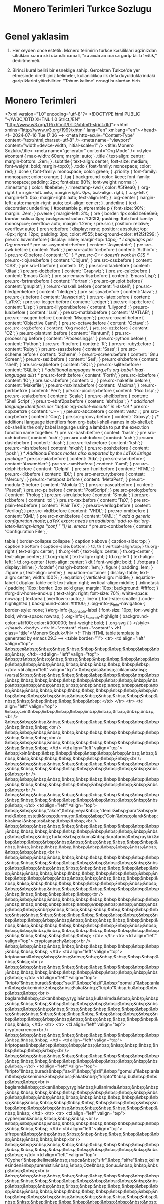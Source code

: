 #+title: Monero Terimleri Turkce Sozlugu

* Genel yaklasim

1. Her seyden once estetik.  Monero teriminin turkce karsiliklari
   agzinizdan ciktiktan sonra sizi utandirmamali, "su anda amma da
   garip bir laf ettik," dedirtmemeli.
   
2. Birinci kural belirli bir esneklige sahip.  Gercekten Turkce'de yer
   etmesinde direttiginiz kelimeler, kullanildikca ilk defa
   duyulduklarindaki garipliklerini yitirebilirler.  "Tohum kelime"
   ornegi bunlardan birisi.

* Monero Terimleri

<?xml version="1.0" encoding="utf-8"?>
<!DOCTYPE html PUBLIC "-//W3C//DTD XHTML 1.0 Strict//EN"
"http://www.w3.org/TR/xhtml1/DTD/xhtml1-strict.dtd">
<html xmlns="http://www.w3.org/1999/xhtml" lang="en" xml:lang="en">
<head>
<!-- 2024-07-16 Tue 17:36 -->
<meta http-equiv="Content-Type" content="text/html;charset=utf-8" />
<meta name="viewport" content="width=device-width, initial-scale=1" />
<title>Monero Sozluk</title>
<meta name="generator" content="Org Mode" />
<style>
  #content { max-width: 60em; margin: auto; }
  .title  { text-align: center;
             margin-bottom: .2em; }
  .subtitle { text-align: center;
              font-size: medium;
              font-weight: bold;
              margin-top:0; }
  .todo   { font-family: monospace; color: red; }
  .done   { font-family: monospace; color: green; }
  .priority { font-family: monospace; color: orange; }
  .tag    { background-color: #eee; font-family: monospace;
            padding: 2px; font-size: 80%; font-weight: normal; }
  .timestamp { color: #bebebe; }
  .timestamp-kwd { color: #5f9ea0; }
  .org-right  { margin-left: auto; margin-right: 0px;  text-align: right; }
  .org-left   { margin-left: 0px;  margin-right: auto; text-align: left; }
  .org-center { margin-left: auto; margin-right: auto; text-align: center; }
  .underline { text-decoration: underline; }
  #postamble p, #preamble p { font-size: 90%; margin: .2em; }
  p.verse { margin-left: 3%; }
  pre {
    border: 1px solid #e6e6e6;
    border-radius: 3px;
    background-color: #f2f2f2;
    padding: 8pt;
    font-family: monospace;
    overflow: auto;
    margin: 1.2em;
  }
  pre.src {
    position: relative;
    overflow: auto;
  }
  pre.src:before {
    display: none;
    position: absolute;
    top: -8px;
    right: 12px;
    padding: 3px;
    color: #555;
    background-color: #f2f2f299;
  }
  pre.src:hover:before { display: inline; margin-top: 14px;}
  /* Languages per Org manual */
  pre.src-asymptote:before { content: 'Asymptote'; }
  pre.src-awk:before { content: 'Awk'; }
  pre.src-authinfo::before { content: 'Authinfo'; }
  pre.src-C:before { content: 'C'; }
  /* pre.src-C++ doesn't work in CSS */
  pre.src-clojure:before { content: 'Clojure'; }
  pre.src-css:before { content: 'CSS'; }
  pre.src-D:before { content: 'D'; }
  pre.src-ditaa:before { content: 'ditaa'; }
  pre.src-dot:before { content: 'Graphviz'; }
  pre.src-calc:before { content: 'Emacs Calc'; }
  pre.src-emacs-lisp:before { content: 'Emacs Lisp'; }
  pre.src-fortran:before { content: 'Fortran'; }
  pre.src-gnuplot:before { content: 'gnuplot'; }
  pre.src-haskell:before { content: 'Haskell'; }
  pre.src-hledger:before { content: 'hledger'; }
  pre.src-java:before { content: 'Java'; }
  pre.src-js:before { content: 'Javascript'; }
  pre.src-latex:before { content: 'LaTeX'; }
  pre.src-ledger:before { content: 'Ledger'; }
  pre.src-lisp:before { content: 'Lisp'; }
  pre.src-lilypond:before { content: 'Lilypond'; }
  pre.src-lua:before { content: 'Lua'; }
  pre.src-matlab:before { content: 'MATLAB'; }
  pre.src-mscgen:before { content: 'Mscgen'; }
  pre.src-ocaml:before { content: 'Objective Caml'; }
  pre.src-octave:before { content: 'Octave'; }
  pre.src-org:before { content: 'Org mode'; }
  pre.src-oz:before { content: 'OZ'; }
  pre.src-plantuml:before { content: 'Plantuml'; }
  pre.src-processing:before { content: 'Processing.js'; }
  pre.src-python:before { content: 'Python'; }
  pre.src-R:before { content: 'R'; }
  pre.src-ruby:before { content: 'Ruby'; }
  pre.src-sass:before { content: 'Sass'; }
  pre.src-scheme:before { content: 'Scheme'; }
  pre.src-screen:before { content: 'Gnu Screen'; }
  pre.src-sed:before { content: 'Sed'; }
  pre.src-sh:before { content: 'shell'; }
  pre.src-sql:before { content: 'SQL'; }
  pre.src-sqlite:before { content: 'SQLite'; }
  /* additional languages in org.el's org-babel-load-languages alist */
  pre.src-forth:before { content: 'Forth'; }
  pre.src-io:before { content: 'IO'; }
  pre.src-J:before { content: 'J'; }
  pre.src-makefile:before { content: 'Makefile'; }
  pre.src-maxima:before { content: 'Maxima'; }
  pre.src-perl:before { content: 'Perl'; }
  pre.src-picolisp:before { content: 'Pico Lisp'; }
  pre.src-scala:before { content: 'Scala'; }
  pre.src-shell:before { content: 'Shell Script'; }
  pre.src-ebnf2ps:before { content: 'ebfn2ps'; }
  /* additional language identifiers per "defun org-babel-execute"
       in ob-*.el */
  pre.src-cpp:before  { content: 'C++'; }
  pre.src-abc:before  { content: 'ABC'; }
  pre.src-coq:before  { content: 'Coq'; }
  pre.src-groovy:before  { content: 'Groovy'; }
  /* additional language identifiers from org-babel-shell-names in
     ob-shell.el: ob-shell is the only babel language using a lambda to put
     the execution function name together. */
  pre.src-bash:before  { content: 'bash'; }
  pre.src-csh:before  { content: 'csh'; }
  pre.src-ash:before  { content: 'ash'; }
  pre.src-dash:before  { content: 'dash'; }
  pre.src-ksh:before  { content: 'ksh'; }
  pre.src-mksh:before  { content: 'mksh'; }
  pre.src-posh:before  { content: 'posh'; }
  /* Additional Emacs modes also supported by the LaTeX listings package */
  pre.src-ada:before { content: 'Ada'; }
  pre.src-asm:before { content: 'Assembler'; }
  pre.src-caml:before { content: 'Caml'; }
  pre.src-delphi:before { content: 'Delphi'; }
  pre.src-html:before { content: 'HTML'; }
  pre.src-idl:before { content: 'IDL'; }
  pre.src-mercury:before { content: 'Mercury'; }
  pre.src-metapost:before { content: 'MetaPost'; }
  pre.src-modula-2:before { content: 'Modula-2'; }
  pre.src-pascal:before { content: 'Pascal'; }
  pre.src-ps:before { content: 'PostScript'; }
  pre.src-prolog:before { content: 'Prolog'; }
  pre.src-simula:before { content: 'Simula'; }
  pre.src-tcl:before { content: 'tcl'; }
  pre.src-tex:before { content: 'TeX'; }
  pre.src-plain-tex:before { content: 'Plain TeX'; }
  pre.src-verilog:before { content: 'Verilog'; }
  pre.src-vhdl:before { content: 'VHDL'; }
  pre.src-xml:before { content: 'XML'; }
  pre.src-nxml:before { content: 'XML'; }
  /* add a generic configuration mode; LaTeX export needs an additional
     (add-to-list 'org-latex-listings-langs '(conf " ")) in .emacs */
  pre.src-conf:before { content: 'Configuration File'; }

  table { border-collapse:collapse; }
  caption.t-above { caption-side: top; }
  caption.t-bottom { caption-side: bottom; }
  td, th { vertical-align:top;  }
  th.org-right  { text-align: center;  }
  th.org-left   { text-align: center;   }
  th.org-center { text-align: center; }
  td.org-right  { text-align: right;  }
  td.org-left   { text-align: left;   }
  td.org-center { text-align: center; }
  dt { font-weight: bold; }
  .footpara { display: inline; }
  .footdef  { margin-bottom: 1em; }
  .figure { padding: 1em; }
  .figure p { text-align: center; }
  .equation-container {
    display: table;
    text-align: center;
    width: 100%;
  }
  .equation {
    vertical-align: middle;
  }
  .equation-label {
    display: table-cell;
    text-align: right;
    vertical-align: middle;
  }
  .inlinetask {
    padding: 10px;
    border: 2px solid gray;
    margin: 10px;
    background: #ffffcc;
  }
  #org-div-home-and-up
   { text-align: right; font-size: 70%; white-space: nowrap; }
  textarea { overflow-x: auto; }
  .linenr { font-size: smaller }
  .code-highlighted { background-color: #ffff00; }
  .org-info-js_info-navigation { border-style: none; }
  #org-info-js_console-label
    { font-size: 10px; font-weight: bold; white-space: nowrap; }
  .org-info-js_search-highlight
    { background-color: #ffff00; color: #000000; font-weight: bold; }
  .org-svg { }
</style>
</head>
<body>
<div id="content" class="content">
<h1 class="title">Monero Sozluk</h1>
<!-- This HTML table template is generated by emacs 29.3 -->
<table border="1">
  <tr>
    <td align="left" valign="top">
      &nbsp;en&nbsp;&nbsp;&nbsp;&nbsp;&nbsp;&nbsp;&nbsp;&nbsp;&nbsp;&nbsp;&nbsp;
    </td>
    <td align="left" valign="top">
      &nbsp;tr&nbsp;&nbsp;&nbsp;&nbsp;&nbsp;&nbsp;&nbsp;&nbsp;&nbsp;&nbsp;&nbsp;&nbsp;&nbsp;&nbsp;&nbsp;&nbsp;&nbsp;&nbsp;&nbsp;&nbsp;
    </td>
    <td align="left" valign="top">
      &nbsp;kisa&nbsp;aciklama&nbsp;(varsa)&nbsp;&nbsp;&nbsp;&nbsp;&nbsp;&nbsp;&nbsp;&nbsp;&nbsp;&nbsp;&nbsp;&nbsp;&nbsp;&nbsp;&nbsp;&nbsp;&nbsp;&nbsp;&nbsp;&nbsp;&nbsp;&nbsp;&nbsp;&nbsp;&nbsp;&nbsp;&nbsp;&nbsp;&nbsp;&nbsp;&nbsp;&nbsp;&nbsp;&nbsp;&nbsp;&nbsp;&nbsp;&nbsp;&nbsp;&nbsp;&nbsp;&nbsp;&nbsp;&nbsp;&nbsp;&nbsp;&nbsp;&nbsp;&nbsp;&nbsp;&nbsp;&nbsp;&nbsp;&nbsp;&nbsp;&nbsp;&nbsp;&nbsp;&nbsp;&nbsp;
    </td>
  </tr>
  <tr>
    <td align="left" valign="top">
      &nbsp;coin&nbsp;&nbsp;&nbsp;&nbsp;&nbsp;&nbsp;&nbsp;&nbsp;&nbsp;<br />
      &nbsp;&nbsp;&nbsp;&nbsp;&nbsp;&nbsp;&nbsp;&nbsp;&nbsp;&nbsp;&nbsp;&nbsp;&nbsp;&nbsp;<br />
      &nbsp;&nbsp;&nbsp;&nbsp;&nbsp;&nbsp;&nbsp;&nbsp;&nbsp;&nbsp;&nbsp;&nbsp;&nbsp;&nbsp;<br />
      &nbsp;&nbsp;&nbsp;&nbsp;&nbsp;&nbsp;&nbsp;&nbsp;&nbsp;&nbsp;&nbsp;&nbsp;&nbsp;&nbsp;
    </td>
    <td align="left" valign="top">
      &nbsp;koin&nbsp;&nbsp;&nbsp;&nbsp;&nbsp;&nbsp;&nbsp;&nbsp;&nbsp;&nbsp;&nbsp;&nbsp;&nbsp;&nbsp;&nbsp;&nbsp;&nbsp;&nbsp;<br />
      &nbsp;&nbsp;&nbsp;&nbsp;&nbsp;&nbsp;&nbsp;&nbsp;&nbsp;&nbsp;&nbsp;&nbsp;&nbsp;&nbsp;&nbsp;&nbsp;&nbsp;&nbsp;&nbsp;&nbsp;&nbsp;&nbsp;&nbsp;<br />
      &nbsp;&nbsp;&nbsp;&nbsp;&nbsp;&nbsp;&nbsp;&nbsp;&nbsp;&nbsp;&nbsp;&nbsp;&nbsp;&nbsp;&nbsp;&nbsp;&nbsp;&nbsp;&nbsp;&nbsp;&nbsp;&nbsp;&nbsp;<br />
      &nbsp;&nbsp;&nbsp;&nbsp;&nbsp;&nbsp;&nbsp;&nbsp;&nbsp;&nbsp;&nbsp;&nbsp;&nbsp;&nbsp;&nbsp;&nbsp;&nbsp;&nbsp;&nbsp;&nbsp;&nbsp;&nbsp;&nbsp;
    </td>
    <td align="left" valign="top">
      &nbsp;&nbsp;&nbsp;"akce",&nbsp;veya&nbsp;"demir&nbsp;para"&nbsp;demek&nbsp;estetik&nbsp;durmuyor.&nbsp;&nbsp;"Coin"&nbsp;olarak&nbsp;birakmak&nbsp;da&nbsp;&nbsp;&nbsp;<br />
      &nbsp;&nbsp;&nbsp;&nbsp;&nbsp;&nbsp;&nbsp;&nbsp;&nbsp;&nbsp;&nbsp;&nbsp;&nbsp;&nbsp;&nbsp;&nbsp;&nbsp;&nbsp;&nbsp;&nbsp;&nbsp;&nbsp;&nbsp;&nbsp;&nbsp;Turkce&nbsp;okuma&nbsp;kurallarina&nbsp;aykiri.&nbsp;&nbsp;&nbsp;&nbsp;&nbsp;&nbsp;&nbsp;&nbsp;&nbsp;&nbsp;&nbsp;&nbsp;&nbsp;&nbsp;&nbsp;&nbsp;&nbsp;&nbsp;&nbsp;&nbsp;&nbsp;&nbsp;&nbsp;&nbsp;&nbsp;<br />
      &nbsp;&nbsp;&nbsp;&nbsp;&nbsp;&nbsp;&nbsp;&nbsp;&nbsp;&nbsp;&nbsp;&nbsp;&nbsp;&nbsp;&nbsp;&nbsp;&nbsp;&nbsp;&nbsp;&nbsp;&nbsp;&nbsp;&nbsp;&nbsp;&nbsp;&nbsp;&nbsp;&nbsp;&nbsp;&nbsp;&nbsp;&nbsp;&nbsp;&nbsp;&nbsp;&nbsp;&nbsp;&nbsp;&nbsp;&nbsp;&nbsp;&nbsp;&nbsp;&nbsp;&nbsp;&nbsp;&nbsp;&nbsp;&nbsp;&nbsp;&nbsp;&nbsp;&nbsp;&nbsp;&nbsp;&nbsp;&nbsp;&nbsp;&nbsp;&nbsp;&nbsp;&nbsp;&nbsp;&nbsp;&nbsp;&nbsp;&nbsp;&nbsp;&nbsp;&nbsp;&nbsp;&nbsp;&nbsp;&nbsp;&nbsp;&nbsp;&nbsp;&nbsp;&nbsp;&nbsp;&nbsp;&nbsp;<br />
      &nbsp;&nbsp;&nbsp;&nbsp;&nbsp;&nbsp;&nbsp;&nbsp;&nbsp;&nbsp;&nbsp;&nbsp;&nbsp;&nbsp;&nbsp;&nbsp;&nbsp;&nbsp;&nbsp;&nbsp;&nbsp;&nbsp;&nbsp;&nbsp;&nbsp;&nbsp;&nbsp;&nbsp;&nbsp;&nbsp;&nbsp;&nbsp;&nbsp;&nbsp;&nbsp;&nbsp;&nbsp;&nbsp;&nbsp;&nbsp;&nbsp;&nbsp;&nbsp;&nbsp;&nbsp;&nbsp;&nbsp;&nbsp;&nbsp;&nbsp;&nbsp;&nbsp;&nbsp;&nbsp;&nbsp;&nbsp;&nbsp;&nbsp;&nbsp;&nbsp;&nbsp;&nbsp;&nbsp;&nbsp;&nbsp;&nbsp;&nbsp;&nbsp;&nbsp;&nbsp;&nbsp;&nbsp;&nbsp;&nbsp;&nbsp;&nbsp;&nbsp;&nbsp;&nbsp;&nbsp;&nbsp;&nbsp;
    </td>
  </tr>
  <tr>
    <td align="left" valign="top">
      cryptoanarchy&nbsp;<br />
      &nbsp;&nbsp;&nbsp;&nbsp;&nbsp;&nbsp;&nbsp;&nbsp;&nbsp;&nbsp;&nbsp;&nbsp;&nbsp;&nbsp;
    </td>
    <td align="left" valign="top">
      kriptoanarsi&nbsp;&nbsp;&nbsp;&nbsp;&nbsp;&nbsp;&nbsp;&nbsp;&nbsp;&nbsp;&nbsp;<br />
      &nbsp;&nbsp;&nbsp;&nbsp;&nbsp;&nbsp;&nbsp;&nbsp;&nbsp;&nbsp;&nbsp;&nbsp;&nbsp;&nbsp;&nbsp;&nbsp;&nbsp;&nbsp;&nbsp;&nbsp;&nbsp;&nbsp;&nbsp;
    </td>
    <td align="left" valign="top">
      "kripto"&nbsp;burada&nbsp;"sakli",&nbsp;"gizli",&nbsp;"gomulu"&nbsp;anlam&nbsp;kokeninde.&nbsp;&nbsp;Fakat&nbsp;"kripto"&nbsp;bu&nbsp;&nbsp;&nbsp;&nbsp;<br />
      baglamda&nbsp;coktan&nbsp;yaygin&nbsp;kullanimda.&nbsp;&nbsp;&nbsp;&nbsp;&nbsp;&nbsp;&nbsp;&nbsp;&nbsp;&nbsp;&nbsp;&nbsp;&nbsp;&nbsp;&nbsp;&nbsp;&nbsp;&nbsp;&nbsp;&nbsp;&nbsp;&nbsp;&nbsp;&nbsp;&nbsp;&nbsp;&nbsp;&nbsp;&nbsp;&nbsp;&nbsp;&nbsp;&nbsp;&nbsp;&nbsp;&nbsp;&nbsp;&nbsp;&nbsp;&nbsp;&nbsp;&nbsp;&nbsp;&nbsp;&nbsp;&nbsp;&nbsp;&nbsp;
    </td>
  </tr>
  <tr>
    <td align="left" valign="top">
      cryptocurrency<br />
      &nbsp;&nbsp;&nbsp;&nbsp;&nbsp;&nbsp;&nbsp;&nbsp;&nbsp;&nbsp;&nbsp;&nbsp;&nbsp;&nbsp;
    </td>
    <td align="left" valign="top">
      kriptopara&nbsp;&nbsp;&nbsp;&nbsp;&nbsp;&nbsp;&nbsp;&nbsp;&nbsp;&nbsp;&nbsp;&nbsp;&nbsp;<br />
      &nbsp;&nbsp;&nbsp;&nbsp;&nbsp;&nbsp;&nbsp;&nbsp;&nbsp;&nbsp;&nbsp;&nbsp;&nbsp;&nbsp;&nbsp;&nbsp;&nbsp;&nbsp;&nbsp;&nbsp;&nbsp;&nbsp;&nbsp;
    </td>
    <td align="left" valign="top">
      "kripto"&nbsp;burada&nbsp;"sakli",&nbsp;"gizli",&nbsp;"gomulu"&nbsp;anlam&nbsp;kokeninde.&nbsp;&nbsp;Fakat&nbsp;"kripto"&nbsp;bu&nbsp;&nbsp;&nbsp;&nbsp;<br />
      baglamda&nbsp;coktan&nbsp;yaygin&nbsp;kullanimda.&nbsp;&nbsp;&nbsp;&nbsp;&nbsp;&nbsp;&nbsp;&nbsp;&nbsp;&nbsp;&nbsp;&nbsp;&nbsp;&nbsp;&nbsp;&nbsp;&nbsp;&nbsp;&nbsp;&nbsp;&nbsp;&nbsp;&nbsp;&nbsp;&nbsp;&nbsp;&nbsp;&nbsp;&nbsp;&nbsp;&nbsp;&nbsp;&nbsp;&nbsp;&nbsp;&nbsp;&nbsp;&nbsp;&nbsp;&nbsp;&nbsp;&nbsp;&nbsp;&nbsp;&nbsp;&nbsp;&nbsp;&nbsp;
    </td>
  </tr>
  <tr>
    <td align="left" valign="top">
      cypherpunk&nbsp;&nbsp;&nbsp;&nbsp;<br />
      &nbsp;&nbsp;&nbsp;&nbsp;&nbsp;&nbsp;&nbsp;&nbsp;&nbsp;&nbsp;&nbsp;&nbsp;&nbsp;&nbsp;
    </td>
    <td align="left" valign="top">
      sifrepunk&nbsp;&nbsp;&nbsp;&nbsp;&nbsp;&nbsp;&nbsp;&nbsp;&nbsp;&nbsp;&nbsp;&nbsp;&nbsp;&nbsp;<br />
      &nbsp;&nbsp;&nbsp;&nbsp;&nbsp;&nbsp;&nbsp;&nbsp;&nbsp;&nbsp;&nbsp;&nbsp;&nbsp;&nbsp;&nbsp;&nbsp;&nbsp;&nbsp;&nbsp;&nbsp;&nbsp;&nbsp;&nbsp;
    </td>
    <td align="left" valign="top">
      "Cypher"&nbsp;kelimesi&nbsp;arapca&nbsp;"sifr",&nbsp;"sifre"&nbsp;kelimesinden&nbsp;turemistir.&nbsp;&nbsp;Oze&nbsp;donus.&nbsp;&nbsp;&nbsp;&nbsp;&nbsp;<br />
      &nbsp;&nbsp;&nbsp;&nbsp;&nbsp;&nbsp;&nbsp;&nbsp;&nbsp;&nbsp;&nbsp;&nbsp;&nbsp;&nbsp;&nbsp;&nbsp;&nbsp;&nbsp;&nbsp;&nbsp;&nbsp;&nbsp;&nbsp;&nbsp;&nbsp;&nbsp;&nbsp;&nbsp;&nbsp;&nbsp;&nbsp;&nbsp;&nbsp;&nbsp;&nbsp;&nbsp;&nbsp;&nbsp;&nbsp;&nbsp;&nbsp;&nbsp;&nbsp;&nbsp;&nbsp;&nbsp;&nbsp;&nbsp;&nbsp;&nbsp;&nbsp;&nbsp;&nbsp;&nbsp;&nbsp;&nbsp;&nbsp;&nbsp;&nbsp;&nbsp;&nbsp;&nbsp;&nbsp;&nbsp;&nbsp;&nbsp;&nbsp;&nbsp;&nbsp;&nbsp;&nbsp;&nbsp;&nbsp;&nbsp;&nbsp;&nbsp;&nbsp;&nbsp;&nbsp;&nbsp;&nbsp;&nbsp;
    </td>
  </tr>
  <tr>
    <td align="left" valign="top">
      cyberpunk&nbsp;&nbsp;&nbsp;&nbsp;&nbsp;<br />
      &nbsp;&nbsp;&nbsp;&nbsp;&nbsp;&nbsp;&nbsp;&nbsp;&nbsp;&nbsp;&nbsp;&nbsp;&nbsp;&nbsp;
    </td>
    <td align="left" valign="top">
      siberpunk&nbsp;&nbsp;&nbsp;&nbsp;&nbsp;&nbsp;&nbsp;&nbsp;&nbsp;&nbsp;&nbsp;&nbsp;&nbsp;&nbsp;<br />
      &nbsp;&nbsp;&nbsp;&nbsp;&nbsp;&nbsp;&nbsp;&nbsp;&nbsp;&nbsp;&nbsp;&nbsp;&nbsp;&nbsp;&nbsp;&nbsp;&nbsp;&nbsp;&nbsp;&nbsp;&nbsp;&nbsp;&nbsp;
    </td>
    <td align="left" valign="top">
      &nbsp;&nbsp;&nbsp;&nbsp;&nbsp;&nbsp;&nbsp;&nbsp;&nbsp;&nbsp;&nbsp;&nbsp;&nbsp;&nbsp;&nbsp;&nbsp;&nbsp;&nbsp;&nbsp;&nbsp;&nbsp;&nbsp;&nbsp;&nbsp;&nbsp;&nbsp;&nbsp;&nbsp;&nbsp;&nbsp;&nbsp;&nbsp;&nbsp;&nbsp;&nbsp;&nbsp;&nbsp;&nbsp;&nbsp;&nbsp;&nbsp;&nbsp;&nbsp;&nbsp;&nbsp;&nbsp;&nbsp;&nbsp;&nbsp;&nbsp;&nbsp;&nbsp;&nbsp;&nbsp;&nbsp;&nbsp;&nbsp;&nbsp;&nbsp;&nbsp;&nbsp;&nbsp;&nbsp;&nbsp;&nbsp;&nbsp;&nbsp;&nbsp;&nbsp;&nbsp;&nbsp;&nbsp;&nbsp;&nbsp;&nbsp;&nbsp;&nbsp;&nbsp;&nbsp;&nbsp;&nbsp;&nbsp;<br />
      &nbsp;&nbsp;&nbsp;&nbsp;&nbsp;&nbsp;&nbsp;&nbsp;&nbsp;&nbsp;&nbsp;&nbsp;&nbsp;&nbsp;&nbsp;&nbsp;&nbsp;&nbsp;&nbsp;&nbsp;&nbsp;&nbsp;&nbsp;&nbsp;&nbsp;&nbsp;&nbsp;&nbsp;&nbsp;&nbsp;&nbsp;&nbsp;&nbsp;&nbsp;&nbsp;&nbsp;&nbsp;&nbsp;&nbsp;&nbsp;&nbsp;&nbsp;&nbsp;&nbsp;&nbsp;&nbsp;&nbsp;&nbsp;&nbsp;&nbsp;&nbsp;&nbsp;&nbsp;&nbsp;&nbsp;&nbsp;&nbsp;&nbsp;&nbsp;&nbsp;&nbsp;&nbsp;&nbsp;&nbsp;&nbsp;&nbsp;&nbsp;&nbsp;&nbsp;&nbsp;&nbsp;&nbsp;&nbsp;&nbsp;&nbsp;&nbsp;&nbsp;&nbsp;&nbsp;&nbsp;&nbsp;&nbsp;
    </td>
  </tr>
  <tr>
    <td align="left" valign="top">
      libertarian&nbsp;&nbsp;&nbsp;<br />
      &nbsp;&nbsp;&nbsp;&nbsp;&nbsp;&nbsp;&nbsp;&nbsp;&nbsp;&nbsp;&nbsp;&nbsp;&nbsp;&nbsp;
    </td>
    <td align="left" valign="top">
      liberteryen&nbsp;&nbsp;&nbsp;&nbsp;&nbsp;&nbsp;&nbsp;&nbsp;&nbsp;&nbsp;&nbsp;&nbsp;<br />
      &nbsp;&nbsp;&nbsp;&nbsp;&nbsp;&nbsp;&nbsp;&nbsp;&nbsp;&nbsp;&nbsp;&nbsp;&nbsp;&nbsp;&nbsp;&nbsp;&nbsp;&nbsp;&nbsp;&nbsp;&nbsp;&nbsp;&nbsp;
    </td>
    <td align="left" valign="top">
      &nbsp;&nbsp;&nbsp;&nbsp;&nbsp;&nbsp;&nbsp;&nbsp;&nbsp;&nbsp;&nbsp;&nbsp;&nbsp;&nbsp;&nbsp;&nbsp;&nbsp;&nbsp;&nbsp;&nbsp;&nbsp;&nbsp;&nbsp;&nbsp;&nbsp;&nbsp;&nbsp;&nbsp;&nbsp;&nbsp;&nbsp;&nbsp;&nbsp;&nbsp;&nbsp;&nbsp;&nbsp;&nbsp;&nbsp;&nbsp;&nbsp;&nbsp;&nbsp;&nbsp;&nbsp;&nbsp;&nbsp;&nbsp;&nbsp;&nbsp;&nbsp;&nbsp;&nbsp;&nbsp;&nbsp;&nbsp;&nbsp;&nbsp;&nbsp;&nbsp;&nbsp;&nbsp;&nbsp;&nbsp;&nbsp;&nbsp;&nbsp;&nbsp;&nbsp;&nbsp;&nbsp;&nbsp;&nbsp;&nbsp;&nbsp;&nbsp;&nbsp;&nbsp;&nbsp;&nbsp;&nbsp;&nbsp;<br />
      &nbsp;&nbsp;&nbsp;&nbsp;&nbsp;&nbsp;&nbsp;&nbsp;&nbsp;&nbsp;&nbsp;&nbsp;&nbsp;&nbsp;&nbsp;&nbsp;&nbsp;&nbsp;&nbsp;&nbsp;&nbsp;&nbsp;&nbsp;&nbsp;&nbsp;&nbsp;&nbsp;&nbsp;&nbsp;&nbsp;&nbsp;&nbsp;&nbsp;&nbsp;&nbsp;&nbsp;&nbsp;&nbsp;&nbsp;&nbsp;&nbsp;&nbsp;&nbsp;&nbsp;&nbsp;&nbsp;&nbsp;&nbsp;&nbsp;&nbsp;&nbsp;&nbsp;&nbsp;&nbsp;&nbsp;&nbsp;&nbsp;&nbsp;&nbsp;&nbsp;&nbsp;&nbsp;&nbsp;&nbsp;&nbsp;&nbsp;&nbsp;&nbsp;&nbsp;&nbsp;&nbsp;&nbsp;&nbsp;&nbsp;&nbsp;&nbsp;&nbsp;&nbsp;&nbsp;&nbsp;&nbsp;&nbsp;
    </td>
  </tr>
  <tr>
    <td align="left" valign="top">
      libertarianism<br />
      &nbsp;&nbsp;&nbsp;&nbsp;&nbsp;&nbsp;&nbsp;&nbsp;&nbsp;&nbsp;&nbsp;&nbsp;&nbsp;&nbsp;
    </td>
    <td align="left" valign="top">
      liberteryencilik&nbsp;&nbsp;&nbsp;&nbsp;&nbsp;&nbsp;&nbsp;<br />
      &nbsp;&nbsp;&nbsp;&nbsp;&nbsp;&nbsp;&nbsp;&nbsp;&nbsp;&nbsp;&nbsp;&nbsp;&nbsp;&nbsp;&nbsp;&nbsp;&nbsp;&nbsp;&nbsp;&nbsp;&nbsp;&nbsp;&nbsp;
    </td>
    <td align="left" valign="top">
      &nbsp;&nbsp;&nbsp;&nbsp;&nbsp;&nbsp;&nbsp;&nbsp;&nbsp;&nbsp;&nbsp;&nbsp;&nbsp;&nbsp;&nbsp;&nbsp;&nbsp;&nbsp;&nbsp;&nbsp;&nbsp;&nbsp;&nbsp;&nbsp;&nbsp;&nbsp;&nbsp;&nbsp;&nbsp;&nbsp;&nbsp;&nbsp;&nbsp;&nbsp;&nbsp;&nbsp;&nbsp;&nbsp;&nbsp;&nbsp;&nbsp;&nbsp;&nbsp;&nbsp;&nbsp;&nbsp;&nbsp;&nbsp;&nbsp;&nbsp;&nbsp;&nbsp;&nbsp;&nbsp;&nbsp;&nbsp;&nbsp;&nbsp;&nbsp;&nbsp;&nbsp;&nbsp;&nbsp;&nbsp;&nbsp;&nbsp;&nbsp;&nbsp;&nbsp;&nbsp;&nbsp;&nbsp;&nbsp;&nbsp;&nbsp;&nbsp;&nbsp;&nbsp;&nbsp;&nbsp;&nbsp;&nbsp;<br />
      &nbsp;&nbsp;&nbsp;&nbsp;&nbsp;&nbsp;&nbsp;&nbsp;&nbsp;&nbsp;&nbsp;&nbsp;&nbsp;&nbsp;&nbsp;&nbsp;&nbsp;&nbsp;&nbsp;&nbsp;&nbsp;&nbsp;&nbsp;&nbsp;&nbsp;&nbsp;&nbsp;&nbsp;&nbsp;&nbsp;&nbsp;&nbsp;&nbsp;&nbsp;&nbsp;&nbsp;&nbsp;&nbsp;&nbsp;&nbsp;&nbsp;&nbsp;&nbsp;&nbsp;&nbsp;&nbsp;&nbsp;&nbsp;&nbsp;&nbsp;&nbsp;&nbsp;&nbsp;&nbsp;&nbsp;&nbsp;&nbsp;&nbsp;&nbsp;&nbsp;&nbsp;&nbsp;&nbsp;&nbsp;&nbsp;&nbsp;&nbsp;&nbsp;&nbsp;&nbsp;&nbsp;&nbsp;&nbsp;&nbsp;&nbsp;&nbsp;&nbsp;&nbsp;&nbsp;&nbsp;&nbsp;&nbsp;
    </td>
  </tr>
  <tr>
    <td align="left" valign="top">
      mine&nbsp;(verb)&nbsp;&nbsp;&nbsp;<br />
      &nbsp;&nbsp;&nbsp;&nbsp;&nbsp;&nbsp;&nbsp;&nbsp;&nbsp;&nbsp;&nbsp;&nbsp;&nbsp;&nbsp;
    </td>
    <td align="left" valign="top">
      uretim&nbsp;&nbsp;&nbsp;&nbsp;&nbsp;&nbsp;&nbsp;&nbsp;&nbsp;&nbsp;&nbsp;&nbsp;&nbsp;&nbsp;&nbsp;&nbsp;&nbsp;<br />
      &nbsp;&nbsp;&nbsp;&nbsp;&nbsp;&nbsp;&nbsp;&nbsp;&nbsp;&nbsp;&nbsp;&nbsp;&nbsp;&nbsp;&nbsp;&nbsp;&nbsp;&nbsp;&nbsp;&nbsp;&nbsp;&nbsp;&nbsp;
    </td>
    <td align="left" valign="top">
      &nbsp;&nbsp;&nbsp;&nbsp;&nbsp;&nbsp;&nbsp;&nbsp;&nbsp;&nbsp;&nbsp;&nbsp;&nbsp;&nbsp;&nbsp;&nbsp;&nbsp;&nbsp;&nbsp;&nbsp;&nbsp;&nbsp;&nbsp;&nbsp;&nbsp;&nbsp;&nbsp;&nbsp;&nbsp;&nbsp;&nbsp;&nbsp;&nbsp;&nbsp;&nbsp;&nbsp;&nbsp;&nbsp;&nbsp;&nbsp;&nbsp;&nbsp;&nbsp;&nbsp;&nbsp;&nbsp;&nbsp;&nbsp;&nbsp;&nbsp;&nbsp;&nbsp;&nbsp;&nbsp;&nbsp;&nbsp;&nbsp;&nbsp;&nbsp;&nbsp;&nbsp;&nbsp;&nbsp;&nbsp;&nbsp;&nbsp;&nbsp;&nbsp;&nbsp;&nbsp;&nbsp;&nbsp;&nbsp;&nbsp;&nbsp;&nbsp;&nbsp;&nbsp;&nbsp;&nbsp;&nbsp;&nbsp;<br />
      &nbsp;&nbsp;&nbsp;&nbsp;&nbsp;&nbsp;&nbsp;&nbsp;&nbsp;&nbsp;&nbsp;&nbsp;&nbsp;&nbsp;&nbsp;&nbsp;&nbsp;&nbsp;&nbsp;&nbsp;&nbsp;&nbsp;&nbsp;&nbsp;&nbsp;&nbsp;&nbsp;&nbsp;&nbsp;&nbsp;&nbsp;&nbsp;&nbsp;&nbsp;&nbsp;&nbsp;&nbsp;&nbsp;&nbsp;&nbsp;&nbsp;&nbsp;&nbsp;&nbsp;&nbsp;&nbsp;&nbsp;&nbsp;&nbsp;&nbsp;&nbsp;&nbsp;&nbsp;&nbsp;&nbsp;&nbsp;&nbsp;&nbsp;&nbsp;&nbsp;&nbsp;&nbsp;&nbsp;&nbsp;&nbsp;&nbsp;&nbsp;&nbsp;&nbsp;&nbsp;&nbsp;&nbsp;&nbsp;&nbsp;&nbsp;&nbsp;&nbsp;&nbsp;&nbsp;&nbsp;&nbsp;&nbsp;
    </td>
  </tr>
  <tr>
    <td align="left" valign="top">
      mining&nbsp;&nbsp;&nbsp;&nbsp;&nbsp;&nbsp;&nbsp;&nbsp;<br />
      &nbsp;&nbsp;&nbsp;&nbsp;&nbsp;&nbsp;&nbsp;&nbsp;&nbsp;&nbsp;&nbsp;&nbsp;&nbsp;&nbsp;
    </td>
    <td align="left" valign="top">
      uretim,&nbsp;&nbsp;&nbsp;&nbsp;&nbsp;&nbsp;&nbsp;&nbsp;&nbsp;&nbsp;&nbsp;&nbsp;&nbsp;&nbsp;&nbsp;&nbsp;<br />
      madencilik&nbsp;&nbsp;&nbsp;&nbsp;&nbsp;&nbsp;&nbsp;&nbsp;&nbsp;&nbsp;&nbsp;&nbsp;&nbsp;
    </td>
    <td align="left" valign="top">
      Baglama&nbsp;gore&nbsp;"uretim"&nbsp;kelimesi,&nbsp;"madencilik"&nbsp;demektense,&nbsp;agza&nbsp;daha&nbsp;iyi&nbsp;oturmakta.&nbsp;<br />
      &nbsp;&nbsp;&nbsp;&nbsp;&nbsp;&nbsp;&nbsp;&nbsp;&nbsp;&nbsp;&nbsp;&nbsp;&nbsp;&nbsp;&nbsp;&nbsp;&nbsp;&nbsp;&nbsp;&nbsp;&nbsp;&nbsp;&nbsp;&nbsp;&nbsp;&nbsp;&nbsp;&nbsp;&nbsp;&nbsp;&nbsp;&nbsp;&nbsp;&nbsp;&nbsp;&nbsp;&nbsp;&nbsp;&nbsp;&nbsp;&nbsp;&nbsp;&nbsp;&nbsp;&nbsp;&nbsp;&nbsp;&nbsp;&nbsp;&nbsp;&nbsp;&nbsp;&nbsp;&nbsp;&nbsp;&nbsp;&nbsp;&nbsp;&nbsp;&nbsp;&nbsp;&nbsp;&nbsp;&nbsp;&nbsp;&nbsp;&nbsp;&nbsp;&nbsp;&nbsp;&nbsp;&nbsp;&nbsp;&nbsp;&nbsp;&nbsp;&nbsp;&nbsp;&nbsp;&nbsp;&nbsp;&nbsp;
    </td>
  </tr>
  <tr>
    <td align="left" valign="top">
      peer&nbsp;to&nbsp;peer&nbsp;&nbsp;<br />
      &nbsp;&nbsp;&nbsp;&nbsp;&nbsp;&nbsp;&nbsp;&nbsp;&nbsp;&nbsp;&nbsp;&nbsp;&nbsp;&nbsp;
    </td>
    <td align="left" valign="top">
      bireyden&nbsp;bireye&nbsp;&nbsp;&nbsp;&nbsp;&nbsp;&nbsp;&nbsp;&nbsp;<br />
      &nbsp;&nbsp;&nbsp;&nbsp;&nbsp;&nbsp;&nbsp;&nbsp;&nbsp;&nbsp;&nbsp;&nbsp;&nbsp;&nbsp;&nbsp;&nbsp;&nbsp;&nbsp;&nbsp;&nbsp;&nbsp;&nbsp;&nbsp;
    </td>
    <td align="left" valign="top">
      &nbsp;&nbsp;&nbsp;&nbsp;&nbsp;&nbsp;&nbsp;&nbsp;&nbsp;&nbsp;&nbsp;&nbsp;&nbsp;&nbsp;&nbsp;&nbsp;&nbsp;&nbsp;&nbsp;&nbsp;&nbsp;&nbsp;&nbsp;&nbsp;&nbsp;&nbsp;&nbsp;&nbsp;&nbsp;&nbsp;&nbsp;&nbsp;&nbsp;&nbsp;&nbsp;&nbsp;&nbsp;&nbsp;&nbsp;&nbsp;&nbsp;&nbsp;&nbsp;&nbsp;&nbsp;&nbsp;&nbsp;&nbsp;&nbsp;&nbsp;&nbsp;&nbsp;&nbsp;&nbsp;&nbsp;&nbsp;&nbsp;&nbsp;&nbsp;&nbsp;&nbsp;&nbsp;&nbsp;&nbsp;&nbsp;&nbsp;&nbsp;&nbsp;&nbsp;&nbsp;&nbsp;&nbsp;&nbsp;&nbsp;&nbsp;&nbsp;&nbsp;&nbsp;&nbsp;&nbsp;&nbsp;&nbsp;<br />
      &nbsp;&nbsp;&nbsp;&nbsp;&nbsp;&nbsp;&nbsp;&nbsp;&nbsp;&nbsp;&nbsp;&nbsp;&nbsp;&nbsp;&nbsp;&nbsp;&nbsp;&nbsp;&nbsp;&nbsp;&nbsp;&nbsp;&nbsp;&nbsp;&nbsp;&nbsp;&nbsp;&nbsp;&nbsp;&nbsp;&nbsp;&nbsp;&nbsp;&nbsp;&nbsp;&nbsp;&nbsp;&nbsp;&nbsp;&nbsp;&nbsp;&nbsp;&nbsp;&nbsp;&nbsp;&nbsp;&nbsp;&nbsp;&nbsp;&nbsp;&nbsp;&nbsp;&nbsp;&nbsp;&nbsp;&nbsp;&nbsp;&nbsp;&nbsp;&nbsp;&nbsp;&nbsp;&nbsp;&nbsp;&nbsp;&nbsp;&nbsp;&nbsp;&nbsp;&nbsp;&nbsp;&nbsp;&nbsp;&nbsp;&nbsp;&nbsp;&nbsp;&nbsp;&nbsp;&nbsp;&nbsp;&nbsp;
    </td>
  </tr>
  <tr>
    <td align="left" valign="top">
      proof&nbsp;of&nbsp;work&nbsp;<br />
      &nbsp;&nbsp;&nbsp;&nbsp;&nbsp;&nbsp;&nbsp;&nbsp;&nbsp;&nbsp;&nbsp;&nbsp;&nbsp;&nbsp;
    </td>
    <td align="left" valign="top">
      harcanan&nbsp;is&nbsp;&nbsp;&nbsp;&nbsp;&nbsp;&nbsp;&nbsp;&nbsp;&nbsp;&nbsp;&nbsp;&nbsp;<br />
      kaniti&nbsp;&nbsp;&nbsp;&nbsp;&nbsp;&nbsp;&nbsp;&nbsp;&nbsp;&nbsp;&nbsp;&nbsp;&nbsp;&nbsp;&nbsp;&nbsp;&nbsp;
    </td>
    <td align="left" valign="top">
      Sadece&nbsp;"is&nbsp;kaniti"&nbsp;yetersiz.&nbsp;&nbsp;Yapilan&nbsp;isin&nbsp;geri&nbsp;donulemez&nbsp;sekilde&nbsp;harcandigini&nbsp;da&nbsp;<br />
      belirtmek&nbsp;iyi&nbsp;olur.&nbsp;&nbsp;&nbsp;&nbsp;&nbsp;&nbsp;&nbsp;&nbsp;&nbsp;&nbsp;&nbsp;&nbsp;&nbsp;&nbsp;&nbsp;&nbsp;&nbsp;&nbsp;&nbsp;&nbsp;&nbsp;&nbsp;&nbsp;&nbsp;&nbsp;&nbsp;&nbsp;&nbsp;&nbsp;&nbsp;&nbsp;&nbsp;&nbsp;&nbsp;&nbsp;&nbsp;&nbsp;&nbsp;&nbsp;&nbsp;&nbsp;&nbsp;&nbsp;&nbsp;&nbsp;&nbsp;&nbsp;&nbsp;&nbsp;&nbsp;&nbsp;&nbsp;&nbsp;&nbsp;&nbsp;&nbsp;&nbsp;&nbsp;&nbsp;&nbsp;&nbsp;&nbsp;&nbsp;
    </td>
  </tr>
  <tr>
    <td align="left" valign="top">
      network&nbsp;&nbsp;&nbsp;&nbsp;&nbsp;&nbsp;&nbsp;<br />
      &nbsp;&nbsp;&nbsp;&nbsp;&nbsp;&nbsp;&nbsp;&nbsp;&nbsp;&nbsp;&nbsp;&nbsp;&nbsp;&nbsp;
    </td>
    <td align="left" valign="top">
      ag&nbsp;&nbsp;&nbsp;&nbsp;&nbsp;&nbsp;&nbsp;&nbsp;&nbsp;&nbsp;&nbsp;&nbsp;&nbsp;&nbsp;&nbsp;&nbsp;&nbsp;&nbsp;&nbsp;&nbsp;&nbsp;<br />
      &nbsp;&nbsp;&nbsp;&nbsp;&nbsp;&nbsp;&nbsp;&nbsp;&nbsp;&nbsp;&nbsp;&nbsp;&nbsp;&nbsp;&nbsp;&nbsp;&nbsp;&nbsp;&nbsp;&nbsp;&nbsp;&nbsp;&nbsp;
    </td>
    <td align="left" valign="top">
      &nbsp;&nbsp;&nbsp;&nbsp;&nbsp;&nbsp;&nbsp;&nbsp;&nbsp;&nbsp;&nbsp;&nbsp;&nbsp;&nbsp;&nbsp;&nbsp;&nbsp;&nbsp;&nbsp;&nbsp;&nbsp;&nbsp;&nbsp;&nbsp;&nbsp;&nbsp;&nbsp;&nbsp;&nbsp;&nbsp;&nbsp;&nbsp;&nbsp;&nbsp;&nbsp;&nbsp;&nbsp;&nbsp;&nbsp;&nbsp;&nbsp;&nbsp;&nbsp;&nbsp;&nbsp;&nbsp;&nbsp;&nbsp;&nbsp;&nbsp;&nbsp;&nbsp;&nbsp;&nbsp;&nbsp;&nbsp;&nbsp;&nbsp;&nbsp;&nbsp;&nbsp;&nbsp;&nbsp;&nbsp;&nbsp;&nbsp;&nbsp;&nbsp;&nbsp;&nbsp;&nbsp;&nbsp;&nbsp;&nbsp;&nbsp;&nbsp;&nbsp;&nbsp;&nbsp;&nbsp;&nbsp;&nbsp;<br />
      &nbsp;&nbsp;&nbsp;&nbsp;&nbsp;&nbsp;&nbsp;&nbsp;&nbsp;&nbsp;&nbsp;&nbsp;&nbsp;&nbsp;&nbsp;&nbsp;&nbsp;&nbsp;&nbsp;&nbsp;&nbsp;&nbsp;&nbsp;&nbsp;&nbsp;&nbsp;&nbsp;&nbsp;&nbsp;&nbsp;&nbsp;&nbsp;&nbsp;&nbsp;&nbsp;&nbsp;&nbsp;&nbsp;&nbsp;&nbsp;&nbsp;&nbsp;&nbsp;&nbsp;&nbsp;&nbsp;&nbsp;&nbsp;&nbsp;&nbsp;&nbsp;&nbsp;&nbsp;&nbsp;&nbsp;&nbsp;&nbsp;&nbsp;&nbsp;&nbsp;&nbsp;&nbsp;&nbsp;&nbsp;&nbsp;&nbsp;&nbsp;&nbsp;&nbsp;&nbsp;&nbsp;&nbsp;&nbsp;&nbsp;&nbsp;&nbsp;&nbsp;&nbsp;&nbsp;&nbsp;&nbsp;&nbsp;
    </td>
  </tr>
  <tr>
    <td align="left" valign="top">
      node&nbsp;&nbsp;&nbsp;&nbsp;&nbsp;&nbsp;&nbsp;&nbsp;&nbsp;&nbsp;<br />
      &nbsp;&nbsp;&nbsp;&nbsp;&nbsp;&nbsp;&nbsp;&nbsp;&nbsp;&nbsp;&nbsp;&nbsp;&nbsp;&nbsp;
    </td>
    <td align="left" valign="top">
      dugum&nbsp;&nbsp;&nbsp;&nbsp;&nbsp;&nbsp;&nbsp;&nbsp;&nbsp;&nbsp;&nbsp;&nbsp;&nbsp;&nbsp;&nbsp;&nbsp;&nbsp;&nbsp;<br />
      &nbsp;&nbsp;&nbsp;&nbsp;&nbsp;&nbsp;&nbsp;&nbsp;&nbsp;&nbsp;&nbsp;&nbsp;&nbsp;&nbsp;&nbsp;&nbsp;&nbsp;&nbsp;&nbsp;&nbsp;&nbsp;&nbsp;&nbsp;
    </td>
    <td align="left" valign="top">
      &nbsp;&nbsp;&nbsp;&nbsp;&nbsp;&nbsp;&nbsp;&nbsp;&nbsp;&nbsp;&nbsp;&nbsp;&nbsp;&nbsp;&nbsp;&nbsp;&nbsp;&nbsp;&nbsp;&nbsp;&nbsp;&nbsp;&nbsp;&nbsp;&nbsp;&nbsp;&nbsp;&nbsp;&nbsp;&nbsp;&nbsp;&nbsp;&nbsp;&nbsp;&nbsp;&nbsp;&nbsp;&nbsp;&nbsp;&nbsp;&nbsp;&nbsp;&nbsp;&nbsp;&nbsp;&nbsp;&nbsp;&nbsp;&nbsp;&nbsp;&nbsp;&nbsp;&nbsp;&nbsp;&nbsp;&nbsp;&nbsp;&nbsp;&nbsp;&nbsp;&nbsp;&nbsp;&nbsp;&nbsp;&nbsp;&nbsp;&nbsp;&nbsp;&nbsp;&nbsp;&nbsp;&nbsp;&nbsp;&nbsp;&nbsp;&nbsp;&nbsp;&nbsp;&nbsp;&nbsp;&nbsp;&nbsp;<br />
      &nbsp;&nbsp;&nbsp;&nbsp;&nbsp;&nbsp;&nbsp;&nbsp;&nbsp;&nbsp;&nbsp;&nbsp;&nbsp;&nbsp;&nbsp;&nbsp;&nbsp;&nbsp;&nbsp;&nbsp;&nbsp;&nbsp;&nbsp;&nbsp;&nbsp;&nbsp;&nbsp;&nbsp;&nbsp;&nbsp;&nbsp;&nbsp;&nbsp;&nbsp;&nbsp;&nbsp;&nbsp;&nbsp;&nbsp;&nbsp;&nbsp;&nbsp;&nbsp;&nbsp;&nbsp;&nbsp;&nbsp;&nbsp;&nbsp;&nbsp;&nbsp;&nbsp;&nbsp;&nbsp;&nbsp;&nbsp;&nbsp;&nbsp;&nbsp;&nbsp;&nbsp;&nbsp;&nbsp;&nbsp;&nbsp;&nbsp;&nbsp;&nbsp;&nbsp;&nbsp;&nbsp;&nbsp;&nbsp;&nbsp;&nbsp;&nbsp;&nbsp;&nbsp;&nbsp;&nbsp;&nbsp;&nbsp;
    </td>
  </tr>
  <tr>
    <td align="left" valign="top">
      decentralize&nbsp;&nbsp;<br />
      (verb)&nbsp;&nbsp;&nbsp;&nbsp;&nbsp;&nbsp;&nbsp;&nbsp;
    </td>
    <td align="left" valign="top">
      merkeziyetsizlestirmek,<br />
      dagitmak&nbsp;&nbsp;&nbsp;&nbsp;&nbsp;&nbsp;&nbsp;&nbsp;&nbsp;&nbsp;&nbsp;&nbsp;&nbsp;&nbsp;&nbsp;
    </td>
    <td align="left" valign="top">
      &nbsp;&nbsp;&nbsp;&nbsp;&nbsp;&nbsp;&nbsp;&nbsp;&nbsp;&nbsp;&nbsp;&nbsp;&nbsp;&nbsp;&nbsp;&nbsp;&nbsp;&nbsp;&nbsp;&nbsp;&nbsp;&nbsp;&nbsp;&nbsp;&nbsp;&nbsp;&nbsp;&nbsp;&nbsp;&nbsp;&nbsp;&nbsp;&nbsp;&nbsp;&nbsp;&nbsp;&nbsp;&nbsp;&nbsp;&nbsp;&nbsp;&nbsp;&nbsp;&nbsp;&nbsp;&nbsp;&nbsp;&nbsp;&nbsp;&nbsp;&nbsp;&nbsp;&nbsp;&nbsp;&nbsp;&nbsp;&nbsp;&nbsp;&nbsp;&nbsp;&nbsp;&nbsp;&nbsp;&nbsp;&nbsp;&nbsp;&nbsp;&nbsp;&nbsp;&nbsp;&nbsp;&nbsp;&nbsp;&nbsp;&nbsp;&nbsp;&nbsp;&nbsp;&nbsp;&nbsp;&nbsp;&nbsp;<br />
      &nbsp;&nbsp;&nbsp;&nbsp;&nbsp;&nbsp;&nbsp;&nbsp;&nbsp;&nbsp;&nbsp;&nbsp;&nbsp;&nbsp;&nbsp;&nbsp;&nbsp;&nbsp;&nbsp;&nbsp;&nbsp;&nbsp;&nbsp;&nbsp;&nbsp;&nbsp;&nbsp;&nbsp;&nbsp;&nbsp;&nbsp;&nbsp;&nbsp;&nbsp;&nbsp;&nbsp;&nbsp;&nbsp;&nbsp;&nbsp;&nbsp;&nbsp;&nbsp;&nbsp;&nbsp;&nbsp;&nbsp;&nbsp;&nbsp;&nbsp;&nbsp;&nbsp;&nbsp;&nbsp;&nbsp;&nbsp;&nbsp;&nbsp;&nbsp;&nbsp;&nbsp;&nbsp;&nbsp;&nbsp;&nbsp;&nbsp;&nbsp;&nbsp;&nbsp;&nbsp;&nbsp;&nbsp;&nbsp;&nbsp;&nbsp;&nbsp;&nbsp;&nbsp;&nbsp;&nbsp;&nbsp;&nbsp;
    </td>
  </tr>
  <tr>
    <td align="left" valign="top">
      tip&nbsp;&nbsp;&nbsp;&nbsp;&nbsp;&nbsp;&nbsp;&nbsp;&nbsp;&nbsp;&nbsp;<br />
      &nbsp;&nbsp;&nbsp;&nbsp;&nbsp;&nbsp;&nbsp;&nbsp;&nbsp;&nbsp;&nbsp;&nbsp;&nbsp;&nbsp;
    </td>
    <td align="left" valign="top">
      bahsis&nbsp;&nbsp;&nbsp;&nbsp;&nbsp;&nbsp;&nbsp;&nbsp;&nbsp;&nbsp;&nbsp;&nbsp;&nbsp;&nbsp;&nbsp;&nbsp;&nbsp;<br />
      &nbsp;&nbsp;&nbsp;&nbsp;&nbsp;&nbsp;&nbsp;&nbsp;&nbsp;&nbsp;&nbsp;&nbsp;&nbsp;&nbsp;&nbsp;&nbsp;&nbsp;&nbsp;&nbsp;&nbsp;&nbsp;&nbsp;&nbsp;
    </td>
    <td align="left" valign="top">
      &nbsp;&nbsp;&nbsp;&nbsp;&nbsp;&nbsp;&nbsp;&nbsp;&nbsp;&nbsp;&nbsp;&nbsp;&nbsp;&nbsp;&nbsp;&nbsp;&nbsp;&nbsp;&nbsp;&nbsp;&nbsp;&nbsp;&nbsp;&nbsp;&nbsp;&nbsp;&nbsp;&nbsp;&nbsp;&nbsp;&nbsp;&nbsp;&nbsp;&nbsp;&nbsp;&nbsp;&nbsp;&nbsp;&nbsp;&nbsp;&nbsp;&nbsp;&nbsp;&nbsp;&nbsp;&nbsp;&nbsp;&nbsp;&nbsp;&nbsp;&nbsp;&nbsp;&nbsp;&nbsp;&nbsp;&nbsp;&nbsp;&nbsp;&nbsp;&nbsp;&nbsp;&nbsp;&nbsp;&nbsp;&nbsp;&nbsp;&nbsp;&nbsp;&nbsp;&nbsp;&nbsp;&nbsp;&nbsp;&nbsp;&nbsp;&nbsp;&nbsp;&nbsp;&nbsp;&nbsp;&nbsp;&nbsp;<br />
      &nbsp;&nbsp;&nbsp;&nbsp;&nbsp;&nbsp;&nbsp;&nbsp;&nbsp;&nbsp;&nbsp;&nbsp;&nbsp;&nbsp;&nbsp;&nbsp;&nbsp;&nbsp;&nbsp;&nbsp;&nbsp;&nbsp;&nbsp;&nbsp;&nbsp;&nbsp;&nbsp;&nbsp;&nbsp;&nbsp;&nbsp;&nbsp;&nbsp;&nbsp;&nbsp;&nbsp;&nbsp;&nbsp;&nbsp;&nbsp;&nbsp;&nbsp;&nbsp;&nbsp;&nbsp;&nbsp;&nbsp;&nbsp;&nbsp;&nbsp;&nbsp;&nbsp;&nbsp;&nbsp;&nbsp;&nbsp;&nbsp;&nbsp;&nbsp;&nbsp;&nbsp;&nbsp;&nbsp;&nbsp;&nbsp;&nbsp;&nbsp;&nbsp;&nbsp;&nbsp;&nbsp;&nbsp;&nbsp;&nbsp;&nbsp;&nbsp;&nbsp;&nbsp;&nbsp;&nbsp;&nbsp;&nbsp;
    </td>
  </tr>
  <tr>
    <td align="left" valign="top">
      private&nbsp;&nbsp;&nbsp;&nbsp;&nbsp;&nbsp;&nbsp;<br />
      &nbsp;&nbsp;&nbsp;&nbsp;&nbsp;&nbsp;&nbsp;&nbsp;&nbsp;&nbsp;&nbsp;&nbsp;&nbsp;&nbsp;
    </td>
    <td align="left" valign="top">
      gizli,&nbsp;ozel&nbsp;&nbsp;&nbsp;&nbsp;&nbsp;&nbsp;&nbsp;&nbsp;&nbsp;&nbsp;&nbsp;&nbsp;<br />
      &nbsp;&nbsp;&nbsp;&nbsp;&nbsp;&nbsp;&nbsp;&nbsp;&nbsp;&nbsp;&nbsp;&nbsp;&nbsp;&nbsp;&nbsp;&nbsp;&nbsp;&nbsp;&nbsp;&nbsp;&nbsp;&nbsp;&nbsp;
    </td>
    <td align="left" valign="top">
      &nbsp;&nbsp;&nbsp;&nbsp;&nbsp;&nbsp;&nbsp;&nbsp;&nbsp;&nbsp;&nbsp;&nbsp;&nbsp;&nbsp;&nbsp;&nbsp;&nbsp;&nbsp;&nbsp;&nbsp;&nbsp;&nbsp;&nbsp;&nbsp;&nbsp;&nbsp;&nbsp;&nbsp;&nbsp;&nbsp;&nbsp;&nbsp;&nbsp;&nbsp;&nbsp;&nbsp;&nbsp;&nbsp;&nbsp;&nbsp;&nbsp;&nbsp;&nbsp;&nbsp;&nbsp;&nbsp;&nbsp;&nbsp;&nbsp;&nbsp;&nbsp;&nbsp;&nbsp;&nbsp;&nbsp;&nbsp;&nbsp;&nbsp;&nbsp;&nbsp;&nbsp;&nbsp;&nbsp;&nbsp;&nbsp;&nbsp;&nbsp;&nbsp;&nbsp;&nbsp;&nbsp;&nbsp;&nbsp;&nbsp;&nbsp;&nbsp;&nbsp;&nbsp;&nbsp;&nbsp;&nbsp;&nbsp;<br />
      &nbsp;&nbsp;&nbsp;&nbsp;&nbsp;&nbsp;&nbsp;&nbsp;&nbsp;&nbsp;&nbsp;&nbsp;&nbsp;&nbsp;&nbsp;&nbsp;&nbsp;&nbsp;&nbsp;&nbsp;&nbsp;&nbsp;&nbsp;&nbsp;&nbsp;&nbsp;&nbsp;&nbsp;&nbsp;&nbsp;&nbsp;&nbsp;&nbsp;&nbsp;&nbsp;&nbsp;&nbsp;&nbsp;&nbsp;&nbsp;&nbsp;&nbsp;&nbsp;&nbsp;&nbsp;&nbsp;&nbsp;&nbsp;&nbsp;&nbsp;&nbsp;&nbsp;&nbsp;&nbsp;&nbsp;&nbsp;&nbsp;&nbsp;&nbsp;&nbsp;&nbsp;&nbsp;&nbsp;&nbsp;&nbsp;&nbsp;&nbsp;&nbsp;&nbsp;&nbsp;&nbsp;&nbsp;&nbsp;&nbsp;&nbsp;&nbsp;&nbsp;&nbsp;&nbsp;&nbsp;&nbsp;&nbsp;
    </td>
  </tr>
  <tr>
    <td align="left" valign="top">
      privacy&nbsp;&nbsp;&nbsp;&nbsp;&nbsp;&nbsp;&nbsp;<br />
      &nbsp;&nbsp;&nbsp;&nbsp;&nbsp;&nbsp;&nbsp;&nbsp;&nbsp;&nbsp;&nbsp;&nbsp;&nbsp;&nbsp;
    </td>
    <td align="left" valign="top">
      gizlilik,&nbsp;mahremiyet&nbsp;&nbsp;&nbsp;<br />
      &nbsp;&nbsp;&nbsp;&nbsp;&nbsp;&nbsp;&nbsp;&nbsp;&nbsp;&nbsp;&nbsp;&nbsp;&nbsp;&nbsp;&nbsp;&nbsp;&nbsp;&nbsp;&nbsp;&nbsp;&nbsp;&nbsp;&nbsp;
    </td>
    <td align="left" valign="top">
      &nbsp;&nbsp;&nbsp;&nbsp;&nbsp;&nbsp;&nbsp;&nbsp;&nbsp;&nbsp;&nbsp;&nbsp;&nbsp;&nbsp;&nbsp;&nbsp;&nbsp;&nbsp;&nbsp;&nbsp;&nbsp;&nbsp;&nbsp;&nbsp;&nbsp;&nbsp;&nbsp;&nbsp;&nbsp;&nbsp;&nbsp;&nbsp;&nbsp;&nbsp;&nbsp;&nbsp;&nbsp;&nbsp;&nbsp;&nbsp;&nbsp;&nbsp;&nbsp;&nbsp;&nbsp;&nbsp;&nbsp;&nbsp;&nbsp;&nbsp;&nbsp;&nbsp;&nbsp;&nbsp;&nbsp;&nbsp;&nbsp;&nbsp;&nbsp;&nbsp;&nbsp;&nbsp;&nbsp;&nbsp;&nbsp;&nbsp;&nbsp;&nbsp;&nbsp;&nbsp;&nbsp;&nbsp;&nbsp;&nbsp;&nbsp;&nbsp;&nbsp;&nbsp;&nbsp;&nbsp;&nbsp;&nbsp;<br />
      &nbsp;&nbsp;&nbsp;&nbsp;&nbsp;&nbsp;&nbsp;&nbsp;&nbsp;&nbsp;&nbsp;&nbsp;&nbsp;&nbsp;&nbsp;&nbsp;&nbsp;&nbsp;&nbsp;&nbsp;&nbsp;&nbsp;&nbsp;&nbsp;&nbsp;&nbsp;&nbsp;&nbsp;&nbsp;&nbsp;&nbsp;&nbsp;&nbsp;&nbsp;&nbsp;&nbsp;&nbsp;&nbsp;&nbsp;&nbsp;&nbsp;&nbsp;&nbsp;&nbsp;&nbsp;&nbsp;&nbsp;&nbsp;&nbsp;&nbsp;&nbsp;&nbsp;&nbsp;&nbsp;&nbsp;&nbsp;&nbsp;&nbsp;&nbsp;&nbsp;&nbsp;&nbsp;&nbsp;&nbsp;&nbsp;&nbsp;&nbsp;&nbsp;&nbsp;&nbsp;&nbsp;&nbsp;&nbsp;&nbsp;&nbsp;&nbsp;&nbsp;&nbsp;&nbsp;&nbsp;&nbsp;&nbsp;
    </td>
  </tr>
  <tr>
    <td align="left" valign="top">
      donation&nbsp;&nbsp;&nbsp;&nbsp;&nbsp;&nbsp;<br />
      &nbsp;&nbsp;&nbsp;&nbsp;&nbsp;&nbsp;&nbsp;&nbsp;&nbsp;&nbsp;&nbsp;&nbsp;&nbsp;&nbsp;
    </td>
    <td align="left" valign="top">
      bagis&nbsp;&nbsp;&nbsp;&nbsp;&nbsp;&nbsp;&nbsp;&nbsp;&nbsp;&nbsp;&nbsp;&nbsp;&nbsp;&nbsp;&nbsp;&nbsp;&nbsp;&nbsp;<br />
      &nbsp;&nbsp;&nbsp;&nbsp;&nbsp;&nbsp;&nbsp;&nbsp;&nbsp;&nbsp;&nbsp;&nbsp;&nbsp;&nbsp;&nbsp;&nbsp;&nbsp;&nbsp;&nbsp;&nbsp;&nbsp;&nbsp;&nbsp;
    </td>
    <td align="left" valign="top">
      &nbsp;&nbsp;&nbsp;&nbsp;&nbsp;&nbsp;&nbsp;&nbsp;&nbsp;&nbsp;&nbsp;&nbsp;&nbsp;&nbsp;&nbsp;&nbsp;&nbsp;&nbsp;&nbsp;&nbsp;&nbsp;&nbsp;&nbsp;&nbsp;&nbsp;&nbsp;&nbsp;&nbsp;&nbsp;&nbsp;&nbsp;&nbsp;&nbsp;&nbsp;&nbsp;&nbsp;&nbsp;&nbsp;&nbsp;&nbsp;&nbsp;&nbsp;&nbsp;&nbsp;&nbsp;&nbsp;&nbsp;&nbsp;&nbsp;&nbsp;&nbsp;&nbsp;&nbsp;&nbsp;&nbsp;&nbsp;&nbsp;&nbsp;&nbsp;&nbsp;&nbsp;&nbsp;&nbsp;&nbsp;&nbsp;&nbsp;&nbsp;&nbsp;&nbsp;&nbsp;&nbsp;&nbsp;&nbsp;&nbsp;&nbsp;&nbsp;&nbsp;&nbsp;&nbsp;&nbsp;&nbsp;&nbsp;<br />
      &nbsp;&nbsp;&nbsp;&nbsp;&nbsp;&nbsp;&nbsp;&nbsp;&nbsp;&nbsp;&nbsp;&nbsp;&nbsp;&nbsp;&nbsp;&nbsp;&nbsp;&nbsp;&nbsp;&nbsp;&nbsp;&nbsp;&nbsp;&nbsp;&nbsp;&nbsp;&nbsp;&nbsp;&nbsp;&nbsp;&nbsp;&nbsp;&nbsp;&nbsp;&nbsp;&nbsp;&nbsp;&nbsp;&nbsp;&nbsp;&nbsp;&nbsp;&nbsp;&nbsp;&nbsp;&nbsp;&nbsp;&nbsp;&nbsp;&nbsp;&nbsp;&nbsp;&nbsp;&nbsp;&nbsp;&nbsp;&nbsp;&nbsp;&nbsp;&nbsp;&nbsp;&nbsp;&nbsp;&nbsp;&nbsp;&nbsp;&nbsp;&nbsp;&nbsp;&nbsp;&nbsp;&nbsp;&nbsp;&nbsp;&nbsp;&nbsp;&nbsp;&nbsp;&nbsp;&nbsp;&nbsp;&nbsp;
    </td>
  </tr>
  <tr>
    <td align="left" valign="top">
      app&nbsp;&nbsp;&nbsp;&nbsp;&nbsp;&nbsp;&nbsp;&nbsp;&nbsp;&nbsp;&nbsp;<br />
      &nbsp;&nbsp;&nbsp;&nbsp;&nbsp;&nbsp;&nbsp;&nbsp;&nbsp;&nbsp;&nbsp;&nbsp;&nbsp;&nbsp;
    </td>
    <td align="left" valign="top">
      uygulama&nbsp;&nbsp;&nbsp;&nbsp;&nbsp;&nbsp;&nbsp;&nbsp;&nbsp;&nbsp;&nbsp;&nbsp;&nbsp;&nbsp;&nbsp;<br />
      &nbsp;&nbsp;&nbsp;&nbsp;&nbsp;&nbsp;&nbsp;&nbsp;&nbsp;&nbsp;&nbsp;&nbsp;&nbsp;&nbsp;&nbsp;&nbsp;&nbsp;&nbsp;&nbsp;&nbsp;&nbsp;&nbsp;&nbsp;
    </td>
    <td align="left" valign="top">
      &nbsp;&nbsp;&nbsp;&nbsp;&nbsp;&nbsp;&nbsp;&nbsp;&nbsp;&nbsp;&nbsp;&nbsp;&nbsp;&nbsp;&nbsp;&nbsp;&nbsp;&nbsp;&nbsp;&nbsp;&nbsp;&nbsp;&nbsp;&nbsp;&nbsp;&nbsp;&nbsp;&nbsp;&nbsp;&nbsp;&nbsp;&nbsp;&nbsp;&nbsp;&nbsp;&nbsp;&nbsp;&nbsp;&nbsp;&nbsp;&nbsp;&nbsp;&nbsp;&nbsp;&nbsp;&nbsp;&nbsp;&nbsp;&nbsp;&nbsp;&nbsp;&nbsp;&nbsp;&nbsp;&nbsp;&nbsp;&nbsp;&nbsp;&nbsp;&nbsp;&nbsp;&nbsp;&nbsp;&nbsp;&nbsp;&nbsp;&nbsp;&nbsp;&nbsp;&nbsp;&nbsp;&nbsp;&nbsp;&nbsp;&nbsp;&nbsp;&nbsp;&nbsp;&nbsp;&nbsp;&nbsp;&nbsp;<br />
      &nbsp;&nbsp;&nbsp;&nbsp;&nbsp;&nbsp;&nbsp;&nbsp;&nbsp;&nbsp;&nbsp;&nbsp;&nbsp;&nbsp;&nbsp;&nbsp;&nbsp;&nbsp;&nbsp;&nbsp;&nbsp;&nbsp;&nbsp;&nbsp;&nbsp;&nbsp;&nbsp;&nbsp;&nbsp;&nbsp;&nbsp;&nbsp;&nbsp;&nbsp;&nbsp;&nbsp;&nbsp;&nbsp;&nbsp;&nbsp;&nbsp;&nbsp;&nbsp;&nbsp;&nbsp;&nbsp;&nbsp;&nbsp;&nbsp;&nbsp;&nbsp;&nbsp;&nbsp;&nbsp;&nbsp;&nbsp;&nbsp;&nbsp;&nbsp;&nbsp;&nbsp;&nbsp;&nbsp;&nbsp;&nbsp;&nbsp;&nbsp;&nbsp;&nbsp;&nbsp;&nbsp;&nbsp;&nbsp;&nbsp;&nbsp;&nbsp;&nbsp;&nbsp;&nbsp;&nbsp;&nbsp;&nbsp;
    </td>
  </tr>
  <tr>
    <td align="left" valign="top">
      wallet&nbsp;&nbsp;&nbsp;&nbsp;&nbsp;&nbsp;&nbsp;&nbsp;<br />
      &nbsp;&nbsp;&nbsp;&nbsp;&nbsp;&nbsp;&nbsp;&nbsp;&nbsp;&nbsp;&nbsp;&nbsp;&nbsp;&nbsp;
    </td>
    <td align="left" valign="top">
      cuzdan&nbsp;&nbsp;&nbsp;&nbsp;&nbsp;&nbsp;&nbsp;&nbsp;&nbsp;&nbsp;&nbsp;&nbsp;&nbsp;&nbsp;&nbsp;&nbsp;&nbsp;<br />
      &nbsp;&nbsp;&nbsp;&nbsp;&nbsp;&nbsp;&nbsp;&nbsp;&nbsp;&nbsp;&nbsp;&nbsp;&nbsp;&nbsp;&nbsp;&nbsp;&nbsp;&nbsp;&nbsp;&nbsp;&nbsp;&nbsp;&nbsp;
    </td>
    <td align="left" valign="top">
      &nbsp;&nbsp;&nbsp;&nbsp;&nbsp;&nbsp;&nbsp;&nbsp;&nbsp;&nbsp;&nbsp;&nbsp;&nbsp;&nbsp;&nbsp;&nbsp;&nbsp;&nbsp;&nbsp;&nbsp;&nbsp;&nbsp;&nbsp;&nbsp;&nbsp;&nbsp;&nbsp;&nbsp;&nbsp;&nbsp;&nbsp;&nbsp;&nbsp;&nbsp;&nbsp;&nbsp;&nbsp;&nbsp;&nbsp;&nbsp;&nbsp;&nbsp;&nbsp;&nbsp;&nbsp;&nbsp;&nbsp;&nbsp;&nbsp;&nbsp;&nbsp;&nbsp;&nbsp;&nbsp;&nbsp;&nbsp;&nbsp;&nbsp;&nbsp;&nbsp;&nbsp;&nbsp;&nbsp;&nbsp;&nbsp;&nbsp;&nbsp;&nbsp;&nbsp;&nbsp;&nbsp;&nbsp;&nbsp;&nbsp;&nbsp;&nbsp;&nbsp;&nbsp;&nbsp;&nbsp;&nbsp;&nbsp;<br />
      &nbsp;&nbsp;&nbsp;&nbsp;&nbsp;&nbsp;&nbsp;&nbsp;&nbsp;&nbsp;&nbsp;&nbsp;&nbsp;&nbsp;&nbsp;&nbsp;&nbsp;&nbsp;&nbsp;&nbsp;&nbsp;&nbsp;&nbsp;&nbsp;&nbsp;&nbsp;&nbsp;&nbsp;&nbsp;&nbsp;&nbsp;&nbsp;&nbsp;&nbsp;&nbsp;&nbsp;&nbsp;&nbsp;&nbsp;&nbsp;&nbsp;&nbsp;&nbsp;&nbsp;&nbsp;&nbsp;&nbsp;&nbsp;&nbsp;&nbsp;&nbsp;&nbsp;&nbsp;&nbsp;&nbsp;&nbsp;&nbsp;&nbsp;&nbsp;&nbsp;&nbsp;&nbsp;&nbsp;&nbsp;&nbsp;&nbsp;&nbsp;&nbsp;&nbsp;&nbsp;&nbsp;&nbsp;&nbsp;&nbsp;&nbsp;&nbsp;&nbsp;&nbsp;&nbsp;&nbsp;&nbsp;&nbsp;
    </td>
  </tr>
  <tr>
    <td align="left" valign="top">
      paper&nbsp;wallet&nbsp;&nbsp;<br />
      &nbsp;&nbsp;&nbsp;&nbsp;&nbsp;&nbsp;&nbsp;&nbsp;&nbsp;&nbsp;&nbsp;&nbsp;&nbsp;&nbsp;
    </td>
    <td align="left" valign="top">
      kagit&nbsp;cuzdan&nbsp;&nbsp;&nbsp;&nbsp;&nbsp;&nbsp;&nbsp;&nbsp;&nbsp;&nbsp;&nbsp;<br />
      &nbsp;&nbsp;&nbsp;&nbsp;&nbsp;&nbsp;&nbsp;&nbsp;&nbsp;&nbsp;&nbsp;&nbsp;&nbsp;&nbsp;&nbsp;&nbsp;&nbsp;&nbsp;&nbsp;&nbsp;&nbsp;&nbsp;&nbsp;
    </td>
    <td align="left" valign="top">
      &nbsp;&nbsp;&nbsp;&nbsp;&nbsp;&nbsp;&nbsp;&nbsp;&nbsp;&nbsp;&nbsp;&nbsp;&nbsp;&nbsp;&nbsp;&nbsp;&nbsp;&nbsp;&nbsp;&nbsp;&nbsp;&nbsp;&nbsp;&nbsp;&nbsp;&nbsp;&nbsp;&nbsp;&nbsp;&nbsp;&nbsp;&nbsp;&nbsp;&nbsp;&nbsp;&nbsp;&nbsp;&nbsp;&nbsp;&nbsp;&nbsp;&nbsp;&nbsp;&nbsp;&nbsp;&nbsp;&nbsp;&nbsp;&nbsp;&nbsp;&nbsp;&nbsp;&nbsp;&nbsp;&nbsp;&nbsp;&nbsp;&nbsp;&nbsp;&nbsp;&nbsp;&nbsp;&nbsp;&nbsp;&nbsp;&nbsp;&nbsp;&nbsp;&nbsp;&nbsp;&nbsp;&nbsp;&nbsp;&nbsp;&nbsp;&nbsp;&nbsp;&nbsp;&nbsp;&nbsp;&nbsp;&nbsp;<br />
      &nbsp;&nbsp;&nbsp;&nbsp;&nbsp;&nbsp;&nbsp;&nbsp;&nbsp;&nbsp;&nbsp;&nbsp;&nbsp;&nbsp;&nbsp;&nbsp;&nbsp;&nbsp;&nbsp;&nbsp;&nbsp;&nbsp;&nbsp;&nbsp;&nbsp;&nbsp;&nbsp;&nbsp;&nbsp;&nbsp;&nbsp;&nbsp;&nbsp;&nbsp;&nbsp;&nbsp;&nbsp;&nbsp;&nbsp;&nbsp;&nbsp;&nbsp;&nbsp;&nbsp;&nbsp;&nbsp;&nbsp;&nbsp;&nbsp;&nbsp;&nbsp;&nbsp;&nbsp;&nbsp;&nbsp;&nbsp;&nbsp;&nbsp;&nbsp;&nbsp;&nbsp;&nbsp;&nbsp;&nbsp;&nbsp;&nbsp;&nbsp;&nbsp;&nbsp;&nbsp;&nbsp;&nbsp;&nbsp;&nbsp;&nbsp;&nbsp;&nbsp;&nbsp;&nbsp;&nbsp;&nbsp;&nbsp;
    </td>
  </tr>
  <tr>
    <td align="left" valign="top">
      block&nbsp;&nbsp;&nbsp;&nbsp;&nbsp;&nbsp;&nbsp;&nbsp;&nbsp;<br />
      &nbsp;&nbsp;&nbsp;&nbsp;&nbsp;&nbsp;&nbsp;&nbsp;&nbsp;&nbsp;&nbsp;&nbsp;&nbsp;&nbsp;
    </td>
    <td align="left" valign="top">
      blok&nbsp;&nbsp;&nbsp;&nbsp;&nbsp;&nbsp;&nbsp;&nbsp;&nbsp;&nbsp;&nbsp;&nbsp;&nbsp;&nbsp;&nbsp;&nbsp;&nbsp;&nbsp;&nbsp;<br />
      &nbsp;&nbsp;&nbsp;&nbsp;&nbsp;&nbsp;&nbsp;&nbsp;&nbsp;&nbsp;&nbsp;&nbsp;&nbsp;&nbsp;&nbsp;&nbsp;&nbsp;&nbsp;&nbsp;&nbsp;&nbsp;&nbsp;&nbsp;
    </td>
    <td align="left" valign="top">
      &nbsp;&nbsp;&nbsp;&nbsp;&nbsp;&nbsp;&nbsp;&nbsp;&nbsp;&nbsp;&nbsp;&nbsp;&nbsp;&nbsp;&nbsp;&nbsp;&nbsp;&nbsp;&nbsp;&nbsp;&nbsp;&nbsp;&nbsp;&nbsp;&nbsp;&nbsp;&nbsp;&nbsp;&nbsp;&nbsp;&nbsp;&nbsp;&nbsp;&nbsp;&nbsp;&nbsp;&nbsp;&nbsp;&nbsp;&nbsp;&nbsp;&nbsp;&nbsp;&nbsp;&nbsp;&nbsp;&nbsp;&nbsp;&nbsp;&nbsp;&nbsp;&nbsp;&nbsp;&nbsp;&nbsp;&nbsp;&nbsp;&nbsp;&nbsp;&nbsp;&nbsp;&nbsp;&nbsp;&nbsp;&nbsp;&nbsp;&nbsp;&nbsp;&nbsp;&nbsp;&nbsp;&nbsp;&nbsp;&nbsp;&nbsp;&nbsp;&nbsp;&nbsp;&nbsp;&nbsp;&nbsp;&nbsp;<br />
      &nbsp;&nbsp;&nbsp;&nbsp;&nbsp;&nbsp;&nbsp;&nbsp;&nbsp;&nbsp;&nbsp;&nbsp;&nbsp;&nbsp;&nbsp;&nbsp;&nbsp;&nbsp;&nbsp;&nbsp;&nbsp;&nbsp;&nbsp;&nbsp;&nbsp;&nbsp;&nbsp;&nbsp;&nbsp;&nbsp;&nbsp;&nbsp;&nbsp;&nbsp;&nbsp;&nbsp;&nbsp;&nbsp;&nbsp;&nbsp;&nbsp;&nbsp;&nbsp;&nbsp;&nbsp;&nbsp;&nbsp;&nbsp;&nbsp;&nbsp;&nbsp;&nbsp;&nbsp;&nbsp;&nbsp;&nbsp;&nbsp;&nbsp;&nbsp;&nbsp;&nbsp;&nbsp;&nbsp;&nbsp;&nbsp;&nbsp;&nbsp;&nbsp;&nbsp;&nbsp;&nbsp;&nbsp;&nbsp;&nbsp;&nbsp;&nbsp;&nbsp;&nbsp;&nbsp;&nbsp;&nbsp;&nbsp;
    </td>
  </tr>
  <tr>
    <td align="left" valign="top">
      block&nbsp;time&nbsp;&nbsp;&nbsp;&nbsp;<br />
      &nbsp;&nbsp;&nbsp;&nbsp;&nbsp;&nbsp;&nbsp;&nbsp;&nbsp;&nbsp;&nbsp;&nbsp;&nbsp;&nbsp;
    </td>
    <td align="left" valign="top">
      blok&nbsp;zamani&nbsp;&nbsp;&nbsp;&nbsp;&nbsp;&nbsp;&nbsp;&nbsp;&nbsp;&nbsp;&nbsp;&nbsp;<br />
      &nbsp;&nbsp;&nbsp;&nbsp;&nbsp;&nbsp;&nbsp;&nbsp;&nbsp;&nbsp;&nbsp;&nbsp;&nbsp;&nbsp;&nbsp;&nbsp;&nbsp;&nbsp;&nbsp;&nbsp;&nbsp;&nbsp;&nbsp;
    </td>
    <td align="left" valign="top">
      &nbsp;&nbsp;&nbsp;&nbsp;&nbsp;&nbsp;&nbsp;&nbsp;&nbsp;&nbsp;&nbsp;&nbsp;&nbsp;&nbsp;&nbsp;&nbsp;&nbsp;&nbsp;&nbsp;&nbsp;&nbsp;&nbsp;&nbsp;&nbsp;&nbsp;&nbsp;&nbsp;&nbsp;&nbsp;&nbsp;&nbsp;&nbsp;&nbsp;&nbsp;&nbsp;&nbsp;&nbsp;&nbsp;&nbsp;&nbsp;&nbsp;&nbsp;&nbsp;&nbsp;&nbsp;&nbsp;&nbsp;&nbsp;&nbsp;&nbsp;&nbsp;&nbsp;&nbsp;&nbsp;&nbsp;&nbsp;&nbsp;&nbsp;&nbsp;&nbsp;&nbsp;&nbsp;&nbsp;&nbsp;&nbsp;&nbsp;&nbsp;&nbsp;&nbsp;&nbsp;&nbsp;&nbsp;&nbsp;&nbsp;&nbsp;&nbsp;&nbsp;&nbsp;&nbsp;&nbsp;&nbsp;&nbsp;<br />
      &nbsp;&nbsp;&nbsp;&nbsp;&nbsp;&nbsp;&nbsp;&nbsp;&nbsp;&nbsp;&nbsp;&nbsp;&nbsp;&nbsp;&nbsp;&nbsp;&nbsp;&nbsp;&nbsp;&nbsp;&nbsp;&nbsp;&nbsp;&nbsp;&nbsp;&nbsp;&nbsp;&nbsp;&nbsp;&nbsp;&nbsp;&nbsp;&nbsp;&nbsp;&nbsp;&nbsp;&nbsp;&nbsp;&nbsp;&nbsp;&nbsp;&nbsp;&nbsp;&nbsp;&nbsp;&nbsp;&nbsp;&nbsp;&nbsp;&nbsp;&nbsp;&nbsp;&nbsp;&nbsp;&nbsp;&nbsp;&nbsp;&nbsp;&nbsp;&nbsp;&nbsp;&nbsp;&nbsp;&nbsp;&nbsp;&nbsp;&nbsp;&nbsp;&nbsp;&nbsp;&nbsp;&nbsp;&nbsp;&nbsp;&nbsp;&nbsp;&nbsp;&nbsp;&nbsp;&nbsp;&nbsp;&nbsp;
    </td>
  </tr>
  <tr>
    <td align="left" valign="top">
      block&nbsp;height&nbsp;&nbsp;<br />
      &nbsp;&nbsp;&nbsp;&nbsp;&nbsp;&nbsp;&nbsp;&nbsp;&nbsp;&nbsp;&nbsp;&nbsp;&nbsp;&nbsp;
    </td>
    <td align="left" valign="top">
      blok&nbsp;yuksekligi&nbsp;&nbsp;&nbsp;&nbsp;&nbsp;&nbsp;&nbsp;&nbsp;<br />
      &nbsp;&nbsp;&nbsp;&nbsp;&nbsp;&nbsp;&nbsp;&nbsp;&nbsp;&nbsp;&nbsp;&nbsp;&nbsp;&nbsp;&nbsp;&nbsp;&nbsp;&nbsp;&nbsp;&nbsp;&nbsp;&nbsp;&nbsp;
    </td>
    <td align="left" valign="top">
      &nbsp;&nbsp;&nbsp;&nbsp;&nbsp;&nbsp;&nbsp;&nbsp;&nbsp;&nbsp;&nbsp;&nbsp;&nbsp;&nbsp;&nbsp;&nbsp;&nbsp;&nbsp;&nbsp;&nbsp;&nbsp;&nbsp;&nbsp;&nbsp;&nbsp;&nbsp;&nbsp;&nbsp;&nbsp;&nbsp;&nbsp;&nbsp;&nbsp;&nbsp;&nbsp;&nbsp;&nbsp;&nbsp;&nbsp;&nbsp;&nbsp;&nbsp;&nbsp;&nbsp;&nbsp;&nbsp;&nbsp;&nbsp;&nbsp;&nbsp;&nbsp;&nbsp;&nbsp;&nbsp;&nbsp;&nbsp;&nbsp;&nbsp;&nbsp;&nbsp;&nbsp;&nbsp;&nbsp;&nbsp;&nbsp;&nbsp;&nbsp;&nbsp;&nbsp;&nbsp;&nbsp;&nbsp;&nbsp;&nbsp;&nbsp;&nbsp;&nbsp;&nbsp;&nbsp;&nbsp;&nbsp;&nbsp;<br />
      &nbsp;&nbsp;&nbsp;&nbsp;&nbsp;&nbsp;&nbsp;&nbsp;&nbsp;&nbsp;&nbsp;&nbsp;&nbsp;&nbsp;&nbsp;&nbsp;&nbsp;&nbsp;&nbsp;&nbsp;&nbsp;&nbsp;&nbsp;&nbsp;&nbsp;&nbsp;&nbsp;&nbsp;&nbsp;&nbsp;&nbsp;&nbsp;&nbsp;&nbsp;&nbsp;&nbsp;&nbsp;&nbsp;&nbsp;&nbsp;&nbsp;&nbsp;&nbsp;&nbsp;&nbsp;&nbsp;&nbsp;&nbsp;&nbsp;&nbsp;&nbsp;&nbsp;&nbsp;&nbsp;&nbsp;&nbsp;&nbsp;&nbsp;&nbsp;&nbsp;&nbsp;&nbsp;&nbsp;&nbsp;&nbsp;&nbsp;&nbsp;&nbsp;&nbsp;&nbsp;&nbsp;&nbsp;&nbsp;&nbsp;&nbsp;&nbsp;&nbsp;&nbsp;&nbsp;&nbsp;&nbsp;&nbsp;
    </td>
  </tr>
  <tr>
    <td align="left" valign="top">
      send&nbsp;&nbsp;&nbsp;&nbsp;&nbsp;&nbsp;&nbsp;&nbsp;&nbsp;&nbsp;<br />
      &nbsp;&nbsp;&nbsp;&nbsp;&nbsp;&nbsp;&nbsp;&nbsp;&nbsp;&nbsp;&nbsp;&nbsp;&nbsp;&nbsp;
    </td>
    <td align="left" valign="top">
      yolla,&nbsp;gonder&nbsp;&nbsp;&nbsp;&nbsp;&nbsp;&nbsp;&nbsp;&nbsp;&nbsp;&nbsp;<br />
      &nbsp;&nbsp;&nbsp;&nbsp;&nbsp;&nbsp;&nbsp;&nbsp;&nbsp;&nbsp;&nbsp;&nbsp;&nbsp;&nbsp;&nbsp;&nbsp;&nbsp;&nbsp;&nbsp;&nbsp;&nbsp;&nbsp;&nbsp;
    </td>
    <td align="left" valign="top">
      &nbsp;&nbsp;&nbsp;&nbsp;&nbsp;&nbsp;&nbsp;&nbsp;&nbsp;&nbsp;&nbsp;&nbsp;&nbsp;&nbsp;&nbsp;&nbsp;&nbsp;&nbsp;&nbsp;&nbsp;&nbsp;&nbsp;&nbsp;&nbsp;&nbsp;&nbsp;&nbsp;&nbsp;&nbsp;&nbsp;&nbsp;&nbsp;&nbsp;&nbsp;&nbsp;&nbsp;&nbsp;&nbsp;&nbsp;&nbsp;&nbsp;&nbsp;&nbsp;&nbsp;&nbsp;&nbsp;&nbsp;&nbsp;&nbsp;&nbsp;&nbsp;&nbsp;&nbsp;&nbsp;&nbsp;&nbsp;&nbsp;&nbsp;&nbsp;&nbsp;&nbsp;&nbsp;&nbsp;&nbsp;&nbsp;&nbsp;&nbsp;&nbsp;&nbsp;&nbsp;&nbsp;&nbsp;&nbsp;&nbsp;&nbsp;&nbsp;&nbsp;&nbsp;&nbsp;&nbsp;&nbsp;&nbsp;<br />
      &nbsp;&nbsp;&nbsp;&nbsp;&nbsp;&nbsp;&nbsp;&nbsp;&nbsp;&nbsp;&nbsp;&nbsp;&nbsp;&nbsp;&nbsp;&nbsp;&nbsp;&nbsp;&nbsp;&nbsp;&nbsp;&nbsp;&nbsp;&nbsp;&nbsp;&nbsp;&nbsp;&nbsp;&nbsp;&nbsp;&nbsp;&nbsp;&nbsp;&nbsp;&nbsp;&nbsp;&nbsp;&nbsp;&nbsp;&nbsp;&nbsp;&nbsp;&nbsp;&nbsp;&nbsp;&nbsp;&nbsp;&nbsp;&nbsp;&nbsp;&nbsp;&nbsp;&nbsp;&nbsp;&nbsp;&nbsp;&nbsp;&nbsp;&nbsp;&nbsp;&nbsp;&nbsp;&nbsp;&nbsp;&nbsp;&nbsp;&nbsp;&nbsp;&nbsp;&nbsp;&nbsp;&nbsp;&nbsp;&nbsp;&nbsp;&nbsp;&nbsp;&nbsp;&nbsp;&nbsp;&nbsp;&nbsp;
    </td>
  </tr>
  <tr>
    <td align="left" valign="top">
      receive&nbsp;&nbsp;&nbsp;&nbsp;&nbsp;&nbsp;&nbsp;<br />
      &nbsp;&nbsp;&nbsp;&nbsp;&nbsp;&nbsp;&nbsp;&nbsp;&nbsp;&nbsp;&nbsp;&nbsp;&nbsp;&nbsp;
    </td>
    <td align="left" valign="top">
      al&nbsp;&nbsp;&nbsp;&nbsp;&nbsp;&nbsp;&nbsp;&nbsp;&nbsp;&nbsp;&nbsp;&nbsp;&nbsp;&nbsp;&nbsp;&nbsp;&nbsp;&nbsp;&nbsp;&nbsp;&nbsp;<br />
      &nbsp;&nbsp;&nbsp;&nbsp;&nbsp;&nbsp;&nbsp;&nbsp;&nbsp;&nbsp;&nbsp;&nbsp;&nbsp;&nbsp;&nbsp;&nbsp;&nbsp;&nbsp;&nbsp;&nbsp;&nbsp;&nbsp;&nbsp;
    </td>
    <td align="left" valign="top">
      &nbsp;&nbsp;&nbsp;&nbsp;&nbsp;&nbsp;&nbsp;&nbsp;&nbsp;&nbsp;&nbsp;&nbsp;&nbsp;&nbsp;&nbsp;&nbsp;&nbsp;&nbsp;&nbsp;&nbsp;&nbsp;&nbsp;&nbsp;&nbsp;&nbsp;&nbsp;&nbsp;&nbsp;&nbsp;&nbsp;&nbsp;&nbsp;&nbsp;&nbsp;&nbsp;&nbsp;&nbsp;&nbsp;&nbsp;&nbsp;&nbsp;&nbsp;&nbsp;&nbsp;&nbsp;&nbsp;&nbsp;&nbsp;&nbsp;&nbsp;&nbsp;&nbsp;&nbsp;&nbsp;&nbsp;&nbsp;&nbsp;&nbsp;&nbsp;&nbsp;&nbsp;&nbsp;&nbsp;&nbsp;&nbsp;&nbsp;&nbsp;&nbsp;&nbsp;&nbsp;&nbsp;&nbsp;&nbsp;&nbsp;&nbsp;&nbsp;&nbsp;&nbsp;&nbsp;&nbsp;&nbsp;&nbsp;<br />
      &nbsp;&nbsp;&nbsp;&nbsp;&nbsp;&nbsp;&nbsp;&nbsp;&nbsp;&nbsp;&nbsp;&nbsp;&nbsp;&nbsp;&nbsp;&nbsp;&nbsp;&nbsp;&nbsp;&nbsp;&nbsp;&nbsp;&nbsp;&nbsp;&nbsp;&nbsp;&nbsp;&nbsp;&nbsp;&nbsp;&nbsp;&nbsp;&nbsp;&nbsp;&nbsp;&nbsp;&nbsp;&nbsp;&nbsp;&nbsp;&nbsp;&nbsp;&nbsp;&nbsp;&nbsp;&nbsp;&nbsp;&nbsp;&nbsp;&nbsp;&nbsp;&nbsp;&nbsp;&nbsp;&nbsp;&nbsp;&nbsp;&nbsp;&nbsp;&nbsp;&nbsp;&nbsp;&nbsp;&nbsp;&nbsp;&nbsp;&nbsp;&nbsp;&nbsp;&nbsp;&nbsp;&nbsp;&nbsp;&nbsp;&nbsp;&nbsp;&nbsp;&nbsp;&nbsp;&nbsp;&nbsp;&nbsp;
    </td>
  </tr>
  <tr>
    <td align="left" valign="top">
      private&nbsp;key&nbsp;&nbsp;&nbsp;<br />
      &nbsp;&nbsp;&nbsp;&nbsp;&nbsp;&nbsp;&nbsp;&nbsp;&nbsp;&nbsp;&nbsp;&nbsp;&nbsp;&nbsp;
    </td>
    <td align="left" valign="top">
      gizli&nbsp;anahtar&nbsp;&nbsp;&nbsp;&nbsp;&nbsp;&nbsp;&nbsp;&nbsp;&nbsp;&nbsp;<br />
      &nbsp;&nbsp;&nbsp;&nbsp;&nbsp;&nbsp;&nbsp;&nbsp;&nbsp;&nbsp;&nbsp;&nbsp;&nbsp;&nbsp;&nbsp;&nbsp;&nbsp;&nbsp;&nbsp;&nbsp;&nbsp;&nbsp;&nbsp;
    </td>
    <td align="left" valign="top">
      &nbsp;&nbsp;&nbsp;&nbsp;&nbsp;&nbsp;&nbsp;&nbsp;&nbsp;&nbsp;&nbsp;&nbsp;&nbsp;&nbsp;&nbsp;&nbsp;&nbsp;&nbsp;&nbsp;&nbsp;&nbsp;&nbsp;&nbsp;&nbsp;&nbsp;&nbsp;&nbsp;&nbsp;&nbsp;&nbsp;&nbsp;&nbsp;&nbsp;&nbsp;&nbsp;&nbsp;&nbsp;&nbsp;&nbsp;&nbsp;&nbsp;&nbsp;&nbsp;&nbsp;&nbsp;&nbsp;&nbsp;&nbsp;&nbsp;&nbsp;&nbsp;&nbsp;&nbsp;&nbsp;&nbsp;&nbsp;&nbsp;&nbsp;&nbsp;&nbsp;&nbsp;&nbsp;&nbsp;&nbsp;&nbsp;&nbsp;&nbsp;&nbsp;&nbsp;&nbsp;&nbsp;&nbsp;&nbsp;&nbsp;&nbsp;&nbsp;&nbsp;&nbsp;&nbsp;&nbsp;&nbsp;&nbsp;<br />
      &nbsp;&nbsp;&nbsp;&nbsp;&nbsp;&nbsp;&nbsp;&nbsp;&nbsp;&nbsp;&nbsp;&nbsp;&nbsp;&nbsp;&nbsp;&nbsp;&nbsp;&nbsp;&nbsp;&nbsp;&nbsp;&nbsp;&nbsp;&nbsp;&nbsp;&nbsp;&nbsp;&nbsp;&nbsp;&nbsp;&nbsp;&nbsp;&nbsp;&nbsp;&nbsp;&nbsp;&nbsp;&nbsp;&nbsp;&nbsp;&nbsp;&nbsp;&nbsp;&nbsp;&nbsp;&nbsp;&nbsp;&nbsp;&nbsp;&nbsp;&nbsp;&nbsp;&nbsp;&nbsp;&nbsp;&nbsp;&nbsp;&nbsp;&nbsp;&nbsp;&nbsp;&nbsp;&nbsp;&nbsp;&nbsp;&nbsp;&nbsp;&nbsp;&nbsp;&nbsp;&nbsp;&nbsp;&nbsp;&nbsp;&nbsp;&nbsp;&nbsp;&nbsp;&nbsp;&nbsp;&nbsp;&nbsp;
    </td>
  </tr>
  <tr>
    <td align="left" valign="top">
      public&nbsp;key&nbsp;&nbsp;&nbsp;&nbsp;<br />
      &nbsp;&nbsp;&nbsp;&nbsp;&nbsp;&nbsp;&nbsp;&nbsp;&nbsp;&nbsp;&nbsp;&nbsp;&nbsp;&nbsp;
    </td>
    <td align="left" valign="top">
      acik&nbsp;anahtar&nbsp;&nbsp;&nbsp;&nbsp;&nbsp;&nbsp;&nbsp;&nbsp;&nbsp;&nbsp;&nbsp;<br />
      &nbsp;&nbsp;&nbsp;&nbsp;&nbsp;&nbsp;&nbsp;&nbsp;&nbsp;&nbsp;&nbsp;&nbsp;&nbsp;&nbsp;&nbsp;&nbsp;&nbsp;&nbsp;&nbsp;&nbsp;&nbsp;&nbsp;&nbsp;
    </td>
    <td align="left" valign="top">
      &nbsp;&nbsp;&nbsp;&nbsp;&nbsp;&nbsp;&nbsp;&nbsp;&nbsp;&nbsp;&nbsp;&nbsp;&nbsp;&nbsp;&nbsp;&nbsp;&nbsp;&nbsp;&nbsp;&nbsp;&nbsp;&nbsp;&nbsp;&nbsp;&nbsp;&nbsp;&nbsp;&nbsp;&nbsp;&nbsp;&nbsp;&nbsp;&nbsp;&nbsp;&nbsp;&nbsp;&nbsp;&nbsp;&nbsp;&nbsp;&nbsp;&nbsp;&nbsp;&nbsp;&nbsp;&nbsp;&nbsp;&nbsp;&nbsp;&nbsp;&nbsp;&nbsp;&nbsp;&nbsp;&nbsp;&nbsp;&nbsp;&nbsp;&nbsp;&nbsp;&nbsp;&nbsp;&nbsp;&nbsp;&nbsp;&nbsp;&nbsp;&nbsp;&nbsp;&nbsp;&nbsp;&nbsp;&nbsp;&nbsp;&nbsp;&nbsp;&nbsp;&nbsp;&nbsp;&nbsp;&nbsp;&nbsp;<br />
      &nbsp;&nbsp;&nbsp;&nbsp;&nbsp;&nbsp;&nbsp;&nbsp;&nbsp;&nbsp;&nbsp;&nbsp;&nbsp;&nbsp;&nbsp;&nbsp;&nbsp;&nbsp;&nbsp;&nbsp;&nbsp;&nbsp;&nbsp;&nbsp;&nbsp;&nbsp;&nbsp;&nbsp;&nbsp;&nbsp;&nbsp;&nbsp;&nbsp;&nbsp;&nbsp;&nbsp;&nbsp;&nbsp;&nbsp;&nbsp;&nbsp;&nbsp;&nbsp;&nbsp;&nbsp;&nbsp;&nbsp;&nbsp;&nbsp;&nbsp;&nbsp;&nbsp;&nbsp;&nbsp;&nbsp;&nbsp;&nbsp;&nbsp;&nbsp;&nbsp;&nbsp;&nbsp;&nbsp;&nbsp;&nbsp;&nbsp;&nbsp;&nbsp;&nbsp;&nbsp;&nbsp;&nbsp;&nbsp;&nbsp;&nbsp;&nbsp;&nbsp;&nbsp;&nbsp;&nbsp;&nbsp;&nbsp;
    </td>
  </tr>
  <tr>
    <td align="left" valign="top">
      blockchain&nbsp;&nbsp;&nbsp;&nbsp;<br />
      &nbsp;&nbsp;&nbsp;&nbsp;&nbsp;&nbsp;&nbsp;&nbsp;&nbsp;&nbsp;&nbsp;&nbsp;&nbsp;&nbsp;
    </td>
    <td align="left" valign="top">
      blokzincir&nbsp;&nbsp;&nbsp;&nbsp;&nbsp;&nbsp;&nbsp;&nbsp;&nbsp;&nbsp;&nbsp;&nbsp;&nbsp;<br />
      &nbsp;&nbsp;&nbsp;&nbsp;&nbsp;&nbsp;&nbsp;&nbsp;&nbsp;&nbsp;&nbsp;&nbsp;&nbsp;&nbsp;&nbsp;&nbsp;&nbsp;&nbsp;&nbsp;&nbsp;&nbsp;&nbsp;&nbsp;
    </td>
    <td align="left" valign="top">
      &nbsp;&nbsp;&nbsp;&nbsp;&nbsp;&nbsp;&nbsp;&nbsp;&nbsp;&nbsp;&nbsp;&nbsp;&nbsp;&nbsp;&nbsp;&nbsp;&nbsp;&nbsp;&nbsp;&nbsp;&nbsp;&nbsp;&nbsp;&nbsp;&nbsp;&nbsp;&nbsp;&nbsp;&nbsp;&nbsp;&nbsp;&nbsp;&nbsp;&nbsp;&nbsp;&nbsp;&nbsp;&nbsp;&nbsp;&nbsp;&nbsp;&nbsp;&nbsp;&nbsp;&nbsp;&nbsp;&nbsp;&nbsp;&nbsp;&nbsp;&nbsp;&nbsp;&nbsp;&nbsp;&nbsp;&nbsp;&nbsp;&nbsp;&nbsp;&nbsp;&nbsp;&nbsp;&nbsp;&nbsp;&nbsp;&nbsp;&nbsp;&nbsp;&nbsp;&nbsp;&nbsp;&nbsp;&nbsp;&nbsp;&nbsp;&nbsp;&nbsp;&nbsp;&nbsp;&nbsp;&nbsp;&nbsp;<br />
      &nbsp;&nbsp;&nbsp;&nbsp;&nbsp;&nbsp;&nbsp;&nbsp;&nbsp;&nbsp;&nbsp;&nbsp;&nbsp;&nbsp;&nbsp;&nbsp;&nbsp;&nbsp;&nbsp;&nbsp;&nbsp;&nbsp;&nbsp;&nbsp;&nbsp;&nbsp;&nbsp;&nbsp;&nbsp;&nbsp;&nbsp;&nbsp;&nbsp;&nbsp;&nbsp;&nbsp;&nbsp;&nbsp;&nbsp;&nbsp;&nbsp;&nbsp;&nbsp;&nbsp;&nbsp;&nbsp;&nbsp;&nbsp;&nbsp;&nbsp;&nbsp;&nbsp;&nbsp;&nbsp;&nbsp;&nbsp;&nbsp;&nbsp;&nbsp;&nbsp;&nbsp;&nbsp;&nbsp;&nbsp;&nbsp;&nbsp;&nbsp;&nbsp;&nbsp;&nbsp;&nbsp;&nbsp;&nbsp;&nbsp;&nbsp;&nbsp;&nbsp;&nbsp;&nbsp;&nbsp;&nbsp;&nbsp;
    </td>
  </tr>
  <tr>
    <td align="left" valign="top">
      stealth&nbsp;&nbsp;&nbsp;&nbsp;&nbsp;&nbsp;&nbsp;<br />
      address&nbsp;&nbsp;&nbsp;&nbsp;&nbsp;&nbsp;&nbsp;
    </td>
    <td align="left" valign="top">
      hayalet&nbsp;adres&nbsp;&nbsp;&nbsp;&nbsp;&nbsp;&nbsp;&nbsp;&nbsp;&nbsp;&nbsp;<br />
      &nbsp;&nbsp;&nbsp;&nbsp;&nbsp;&nbsp;&nbsp;&nbsp;&nbsp;&nbsp;&nbsp;&nbsp;&nbsp;&nbsp;&nbsp;&nbsp;&nbsp;&nbsp;&nbsp;&nbsp;&nbsp;&nbsp;&nbsp;
    </td>
    <td align="left" valign="top">
      &nbsp;&nbsp;&nbsp;&nbsp;&nbsp;&nbsp;&nbsp;&nbsp;&nbsp;&nbsp;&nbsp;&nbsp;&nbsp;&nbsp;&nbsp;&nbsp;&nbsp;&nbsp;&nbsp;&nbsp;&nbsp;&nbsp;&nbsp;&nbsp;&nbsp;&nbsp;&nbsp;&nbsp;&nbsp;&nbsp;&nbsp;&nbsp;&nbsp;&nbsp;&nbsp;&nbsp;&nbsp;&nbsp;&nbsp;&nbsp;&nbsp;&nbsp;&nbsp;&nbsp;&nbsp;&nbsp;&nbsp;&nbsp;&nbsp;&nbsp;&nbsp;&nbsp;&nbsp;&nbsp;&nbsp;&nbsp;&nbsp;&nbsp;&nbsp;&nbsp;&nbsp;&nbsp;&nbsp;&nbsp;&nbsp;&nbsp;&nbsp;&nbsp;&nbsp;&nbsp;&nbsp;&nbsp;&nbsp;&nbsp;&nbsp;&nbsp;&nbsp;&nbsp;&nbsp;&nbsp;&nbsp;&nbsp;<br />
      &nbsp;&nbsp;&nbsp;&nbsp;&nbsp;&nbsp;&nbsp;&nbsp;&nbsp;&nbsp;&nbsp;&nbsp;&nbsp;&nbsp;&nbsp;&nbsp;&nbsp;&nbsp;&nbsp;&nbsp;&nbsp;&nbsp;&nbsp;&nbsp;&nbsp;&nbsp;&nbsp;&nbsp;&nbsp;&nbsp;&nbsp;&nbsp;&nbsp;&nbsp;&nbsp;&nbsp;&nbsp;&nbsp;&nbsp;&nbsp;&nbsp;&nbsp;&nbsp;&nbsp;&nbsp;&nbsp;&nbsp;&nbsp;&nbsp;&nbsp;&nbsp;&nbsp;&nbsp;&nbsp;&nbsp;&nbsp;&nbsp;&nbsp;&nbsp;&nbsp;&nbsp;&nbsp;&nbsp;&nbsp;&nbsp;&nbsp;&nbsp;&nbsp;&nbsp;&nbsp;&nbsp;&nbsp;&nbsp;&nbsp;&nbsp;&nbsp;&nbsp;&nbsp;&nbsp;&nbsp;&nbsp;&nbsp;
    </td>
  </tr>
  <tr>
    <td align="left" valign="top">
      ring&nbsp;signature<br />
      &nbsp;&nbsp;&nbsp;&nbsp;&nbsp;&nbsp;&nbsp;&nbsp;&nbsp;&nbsp;&nbsp;&nbsp;&nbsp;&nbsp;
    </td>
    <td align="left" valign="top">
      cember&nbsp;imza&nbsp;&nbsp;&nbsp;&nbsp;&nbsp;&nbsp;&nbsp;&nbsp;&nbsp;&nbsp;&nbsp;&nbsp;<br />
      &nbsp;&nbsp;&nbsp;&nbsp;&nbsp;&nbsp;&nbsp;&nbsp;&nbsp;&nbsp;&nbsp;&nbsp;&nbsp;&nbsp;&nbsp;&nbsp;&nbsp;&nbsp;&nbsp;&nbsp;&nbsp;&nbsp;&nbsp;
    </td>
    <td align="left" valign="top">
      &nbsp;&nbsp;&nbsp;&nbsp;&nbsp;&nbsp;&nbsp;&nbsp;&nbsp;&nbsp;&nbsp;&nbsp;&nbsp;&nbsp;&nbsp;&nbsp;&nbsp;&nbsp;&nbsp;&nbsp;&nbsp;&nbsp;&nbsp;&nbsp;&nbsp;&nbsp;&nbsp;&nbsp;&nbsp;&nbsp;&nbsp;&nbsp;&nbsp;&nbsp;&nbsp;&nbsp;&nbsp;&nbsp;&nbsp;&nbsp;&nbsp;&nbsp;&nbsp;&nbsp;&nbsp;&nbsp;&nbsp;&nbsp;&nbsp;&nbsp;&nbsp;&nbsp;&nbsp;&nbsp;&nbsp;&nbsp;&nbsp;&nbsp;&nbsp;&nbsp;&nbsp;&nbsp;&nbsp;&nbsp;&nbsp;&nbsp;&nbsp;&nbsp;&nbsp;&nbsp;&nbsp;&nbsp;&nbsp;&nbsp;&nbsp;&nbsp;&nbsp;&nbsp;&nbsp;&nbsp;&nbsp;&nbsp;<br />
      &nbsp;&nbsp;&nbsp;&nbsp;&nbsp;&nbsp;&nbsp;&nbsp;&nbsp;&nbsp;&nbsp;&nbsp;&nbsp;&nbsp;&nbsp;&nbsp;&nbsp;&nbsp;&nbsp;&nbsp;&nbsp;&nbsp;&nbsp;&nbsp;&nbsp;&nbsp;&nbsp;&nbsp;&nbsp;&nbsp;&nbsp;&nbsp;&nbsp;&nbsp;&nbsp;&nbsp;&nbsp;&nbsp;&nbsp;&nbsp;&nbsp;&nbsp;&nbsp;&nbsp;&nbsp;&nbsp;&nbsp;&nbsp;&nbsp;&nbsp;&nbsp;&nbsp;&nbsp;&nbsp;&nbsp;&nbsp;&nbsp;&nbsp;&nbsp;&nbsp;&nbsp;&nbsp;&nbsp;&nbsp;&nbsp;&nbsp;&nbsp;&nbsp;&nbsp;&nbsp;&nbsp;&nbsp;&nbsp;&nbsp;&nbsp;&nbsp;&nbsp;&nbsp;&nbsp;&nbsp;&nbsp;&nbsp;
    </td>
  </tr>
  <tr>
    <td align="left" valign="top">
      confidential&nbsp;&nbsp;<br />
      transaction&nbsp;&nbsp;&nbsp;
    </td>
    <td align="left" valign="top">
      gizli&nbsp;islem&nbsp;&nbsp;&nbsp;&nbsp;&nbsp;&nbsp;&nbsp;&nbsp;&nbsp;&nbsp;&nbsp;&nbsp;<br />
      &nbsp;&nbsp;&nbsp;&nbsp;&nbsp;&nbsp;&nbsp;&nbsp;&nbsp;&nbsp;&nbsp;&nbsp;&nbsp;&nbsp;&nbsp;&nbsp;&nbsp;&nbsp;&nbsp;&nbsp;&nbsp;&nbsp;&nbsp;
    </td>
    <td align="left" valign="top">
      &nbsp;&nbsp;&nbsp;&nbsp;&nbsp;&nbsp;&nbsp;&nbsp;&nbsp;&nbsp;&nbsp;&nbsp;&nbsp;&nbsp;&nbsp;&nbsp;&nbsp;&nbsp;&nbsp;&nbsp;&nbsp;&nbsp;&nbsp;&nbsp;&nbsp;&nbsp;&nbsp;&nbsp;&nbsp;&nbsp;&nbsp;&nbsp;&nbsp;&nbsp;&nbsp;&nbsp;&nbsp;&nbsp;&nbsp;&nbsp;&nbsp;&nbsp;&nbsp;&nbsp;&nbsp;&nbsp;&nbsp;&nbsp;&nbsp;&nbsp;&nbsp;&nbsp;&nbsp;&nbsp;&nbsp;&nbsp;&nbsp;&nbsp;&nbsp;&nbsp;&nbsp;&nbsp;&nbsp;&nbsp;&nbsp;&nbsp;&nbsp;&nbsp;&nbsp;&nbsp;&nbsp;&nbsp;&nbsp;&nbsp;&nbsp;&nbsp;&nbsp;&nbsp;&nbsp;&nbsp;&nbsp;&nbsp;<br />
      &nbsp;&nbsp;&nbsp;&nbsp;&nbsp;&nbsp;&nbsp;&nbsp;&nbsp;&nbsp;&nbsp;&nbsp;&nbsp;&nbsp;&nbsp;&nbsp;&nbsp;&nbsp;&nbsp;&nbsp;&nbsp;&nbsp;&nbsp;&nbsp;&nbsp;&nbsp;&nbsp;&nbsp;&nbsp;&nbsp;&nbsp;&nbsp;&nbsp;&nbsp;&nbsp;&nbsp;&nbsp;&nbsp;&nbsp;&nbsp;&nbsp;&nbsp;&nbsp;&nbsp;&nbsp;&nbsp;&nbsp;&nbsp;&nbsp;&nbsp;&nbsp;&nbsp;&nbsp;&nbsp;&nbsp;&nbsp;&nbsp;&nbsp;&nbsp;&nbsp;&nbsp;&nbsp;&nbsp;&nbsp;&nbsp;&nbsp;&nbsp;&nbsp;&nbsp;&nbsp;&nbsp;&nbsp;&nbsp;&nbsp;&nbsp;&nbsp;&nbsp;&nbsp;&nbsp;&nbsp;&nbsp;&nbsp;
    </td>
  </tr>
  <tr>
    <td align="left" valign="top">
      ring&nbsp;&nbsp;&nbsp;&nbsp;&nbsp;&nbsp;&nbsp;&nbsp;&nbsp;&nbsp;<br />
      confidential&nbsp;&nbsp;<br />
      transaction&nbsp;&nbsp;&nbsp;
    </td>
    <td align="left" valign="top">
      cember&nbsp;gizli&nbsp;islem&nbsp;&nbsp;&nbsp;&nbsp;&nbsp;<br />
      &nbsp;&nbsp;&nbsp;&nbsp;&nbsp;&nbsp;&nbsp;&nbsp;&nbsp;&nbsp;&nbsp;&nbsp;&nbsp;&nbsp;&nbsp;&nbsp;&nbsp;&nbsp;&nbsp;&nbsp;&nbsp;&nbsp;&nbsp;<br />
      &nbsp;&nbsp;&nbsp;&nbsp;&nbsp;&nbsp;&nbsp;&nbsp;&nbsp;&nbsp;&nbsp;&nbsp;&nbsp;&nbsp;&nbsp;&nbsp;&nbsp;&nbsp;&nbsp;&nbsp;&nbsp;&nbsp;&nbsp;
    </td>
    <td align="left" valign="top">
      &nbsp;&nbsp;&nbsp;&nbsp;&nbsp;&nbsp;&nbsp;&nbsp;&nbsp;&nbsp;&nbsp;&nbsp;&nbsp;&nbsp;&nbsp;&nbsp;&nbsp;&nbsp;&nbsp;&nbsp;&nbsp;&nbsp;&nbsp;&nbsp;&nbsp;&nbsp;&nbsp;&nbsp;&nbsp;&nbsp;&nbsp;&nbsp;&nbsp;&nbsp;&nbsp;&nbsp;&nbsp;&nbsp;&nbsp;&nbsp;&nbsp;&nbsp;&nbsp;&nbsp;&nbsp;&nbsp;&nbsp;&nbsp;&nbsp;&nbsp;&nbsp;&nbsp;&nbsp;&nbsp;&nbsp;&nbsp;&nbsp;&nbsp;&nbsp;&nbsp;&nbsp;&nbsp;&nbsp;&nbsp;&nbsp;&nbsp;&nbsp;&nbsp;&nbsp;&nbsp;&nbsp;&nbsp;&nbsp;&nbsp;&nbsp;&nbsp;&nbsp;&nbsp;&nbsp;&nbsp;&nbsp;&nbsp;<br />
      &nbsp;&nbsp;&nbsp;&nbsp;&nbsp;&nbsp;&nbsp;&nbsp;&nbsp;&nbsp;&nbsp;&nbsp;&nbsp;&nbsp;&nbsp;&nbsp;&nbsp;&nbsp;&nbsp;&nbsp;&nbsp;&nbsp;&nbsp;&nbsp;&nbsp;&nbsp;&nbsp;&nbsp;&nbsp;&nbsp;&nbsp;&nbsp;&nbsp;&nbsp;&nbsp;&nbsp;&nbsp;&nbsp;&nbsp;&nbsp;&nbsp;&nbsp;&nbsp;&nbsp;&nbsp;&nbsp;&nbsp;&nbsp;&nbsp;&nbsp;&nbsp;&nbsp;&nbsp;&nbsp;&nbsp;&nbsp;&nbsp;&nbsp;&nbsp;&nbsp;&nbsp;&nbsp;&nbsp;&nbsp;&nbsp;&nbsp;&nbsp;&nbsp;&nbsp;&nbsp;&nbsp;&nbsp;&nbsp;&nbsp;&nbsp;&nbsp;&nbsp;&nbsp;&nbsp;&nbsp;&nbsp;&nbsp;<br />
      &nbsp;&nbsp;&nbsp;&nbsp;&nbsp;&nbsp;&nbsp;&nbsp;&nbsp;&nbsp;&nbsp;&nbsp;&nbsp;&nbsp;&nbsp;&nbsp;&nbsp;&nbsp;&nbsp;&nbsp;&nbsp;&nbsp;&nbsp;&nbsp;&nbsp;&nbsp;&nbsp;&nbsp;&nbsp;&nbsp;&nbsp;&nbsp;&nbsp;&nbsp;&nbsp;&nbsp;&nbsp;&nbsp;&nbsp;&nbsp;&nbsp;&nbsp;&nbsp;&nbsp;&nbsp;&nbsp;&nbsp;&nbsp;&nbsp;&nbsp;&nbsp;&nbsp;&nbsp;&nbsp;&nbsp;&nbsp;&nbsp;&nbsp;&nbsp;&nbsp;&nbsp;&nbsp;&nbsp;&nbsp;&nbsp;&nbsp;&nbsp;&nbsp;&nbsp;&nbsp;&nbsp;&nbsp;&nbsp;&nbsp;&nbsp;&nbsp;&nbsp;&nbsp;&nbsp;&nbsp;&nbsp;&nbsp;
    </td>
  </tr>
  <tr>
    <td align="left" valign="top">
      merchant&nbsp;&nbsp;&nbsp;&nbsp;&nbsp;&nbsp;<br />
      &nbsp;&nbsp;&nbsp;&nbsp;&nbsp;&nbsp;&nbsp;&nbsp;&nbsp;&nbsp;&nbsp;&nbsp;&nbsp;&nbsp;
    </td>
    <td align="left" valign="top">
      satici,&nbsp;tuccar&nbsp;&nbsp;&nbsp;&nbsp;&nbsp;&nbsp;&nbsp;&nbsp;&nbsp;<br />
      &nbsp;&nbsp;&nbsp;&nbsp;&nbsp;&nbsp;&nbsp;&nbsp;&nbsp;&nbsp;&nbsp;&nbsp;&nbsp;&nbsp;&nbsp;&nbsp;&nbsp;&nbsp;&nbsp;&nbsp;&nbsp;&nbsp;&nbsp;
    </td>
    <td align="left" valign="top">
      &nbsp;&nbsp;&nbsp;&nbsp;&nbsp;&nbsp;&nbsp;&nbsp;&nbsp;&nbsp;&nbsp;&nbsp;&nbsp;&nbsp;&nbsp;&nbsp;&nbsp;&nbsp;&nbsp;&nbsp;&nbsp;&nbsp;&nbsp;&nbsp;&nbsp;&nbsp;&nbsp;&nbsp;&nbsp;&nbsp;&nbsp;&nbsp;&nbsp;&nbsp;&nbsp;&nbsp;&nbsp;&nbsp;&nbsp;&nbsp;&nbsp;&nbsp;&nbsp;&nbsp;&nbsp;&nbsp;&nbsp;&nbsp;&nbsp;&nbsp;&nbsp;&nbsp;&nbsp;&nbsp;&nbsp;&nbsp;&nbsp;&nbsp;&nbsp;&nbsp;&nbsp;&nbsp;&nbsp;&nbsp;&nbsp;&nbsp;&nbsp;&nbsp;&nbsp;&nbsp;&nbsp;&nbsp;&nbsp;&nbsp;&nbsp;&nbsp;&nbsp;&nbsp;&nbsp;&nbsp;&nbsp;&nbsp;<br />
      &nbsp;&nbsp;&nbsp;&nbsp;&nbsp;&nbsp;&nbsp;&nbsp;&nbsp;&nbsp;&nbsp;&nbsp;&nbsp;&nbsp;&nbsp;&nbsp;&nbsp;&nbsp;&nbsp;&nbsp;&nbsp;&nbsp;&nbsp;&nbsp;&nbsp;&nbsp;&nbsp;&nbsp;&nbsp;&nbsp;&nbsp;&nbsp;&nbsp;&nbsp;&nbsp;&nbsp;&nbsp;&nbsp;&nbsp;&nbsp;&nbsp;&nbsp;&nbsp;&nbsp;&nbsp;&nbsp;&nbsp;&nbsp;&nbsp;&nbsp;&nbsp;&nbsp;&nbsp;&nbsp;&nbsp;&nbsp;&nbsp;&nbsp;&nbsp;&nbsp;&nbsp;&nbsp;&nbsp;&nbsp;&nbsp;&nbsp;&nbsp;&nbsp;&nbsp;&nbsp;&nbsp;&nbsp;&nbsp;&nbsp;&nbsp;&nbsp;&nbsp;&nbsp;&nbsp;&nbsp;&nbsp;&nbsp;
    </td>
  </tr>
  <tr>
    <td align="left" valign="top">
      consensus&nbsp;&nbsp;&nbsp;&nbsp;&nbsp;<br />
      &nbsp;&nbsp;&nbsp;&nbsp;&nbsp;&nbsp;&nbsp;&nbsp;&nbsp;&nbsp;&nbsp;&nbsp;&nbsp;&nbsp;
    </td>
    <td align="left" valign="top">
      gorus&nbsp;birligi&nbsp;&nbsp;&nbsp;&nbsp;&nbsp;&nbsp;&nbsp;&nbsp;&nbsp;&nbsp;<br />
      &nbsp;&nbsp;&nbsp;&nbsp;&nbsp;&nbsp;&nbsp;&nbsp;&nbsp;&nbsp;&nbsp;&nbsp;&nbsp;&nbsp;&nbsp;&nbsp;&nbsp;&nbsp;&nbsp;&nbsp;&nbsp;&nbsp;&nbsp;
    </td>
    <td align="left" valign="top">
      &nbsp;&nbsp;&nbsp;&nbsp;&nbsp;&nbsp;&nbsp;&nbsp;&nbsp;&nbsp;&nbsp;&nbsp;&nbsp;&nbsp;&nbsp;&nbsp;&nbsp;&nbsp;&nbsp;&nbsp;&nbsp;&nbsp;&nbsp;&nbsp;&nbsp;&nbsp;&nbsp;&nbsp;&nbsp;&nbsp;&nbsp;&nbsp;&nbsp;&nbsp;&nbsp;&nbsp;&nbsp;&nbsp;&nbsp;&nbsp;&nbsp;&nbsp;&nbsp;&nbsp;&nbsp;&nbsp;&nbsp;&nbsp;&nbsp;&nbsp;&nbsp;&nbsp;&nbsp;&nbsp;&nbsp;&nbsp;&nbsp;&nbsp;&nbsp;&nbsp;&nbsp;&nbsp;&nbsp;&nbsp;&nbsp;&nbsp;&nbsp;&nbsp;&nbsp;&nbsp;&nbsp;&nbsp;&nbsp;&nbsp;&nbsp;&nbsp;&nbsp;&nbsp;&nbsp;&nbsp;&nbsp;&nbsp;<br />
      &nbsp;&nbsp;&nbsp;&nbsp;&nbsp;&nbsp;&nbsp;&nbsp;&nbsp;&nbsp;&nbsp;&nbsp;&nbsp;&nbsp;&nbsp;&nbsp;&nbsp;&nbsp;&nbsp;&nbsp;&nbsp;&nbsp;&nbsp;&nbsp;&nbsp;&nbsp;&nbsp;&nbsp;&nbsp;&nbsp;&nbsp;&nbsp;&nbsp;&nbsp;&nbsp;&nbsp;&nbsp;&nbsp;&nbsp;&nbsp;&nbsp;&nbsp;&nbsp;&nbsp;&nbsp;&nbsp;&nbsp;&nbsp;&nbsp;&nbsp;&nbsp;&nbsp;&nbsp;&nbsp;&nbsp;&nbsp;&nbsp;&nbsp;&nbsp;&nbsp;&nbsp;&nbsp;&nbsp;&nbsp;&nbsp;&nbsp;&nbsp;&nbsp;&nbsp;&nbsp;&nbsp;&nbsp;&nbsp;&nbsp;&nbsp;&nbsp;&nbsp;&nbsp;&nbsp;&nbsp;&nbsp;&nbsp;
    </td>
  </tr>
  <tr>
    <td align="left" valign="top">
      Byzantine&nbsp;&nbsp;&nbsp;&nbsp;&nbsp;<br />
      generals'&nbsp;&nbsp;&nbsp;&nbsp;&nbsp;<br />
      problem&nbsp;&nbsp;&nbsp;&nbsp;&nbsp;&nbsp;&nbsp;
    </td>
    <td align="left" valign="top">
      bizansli&nbsp;komutanlar&nbsp;&nbsp;&nbsp;&nbsp;<br />
      sorunu&nbsp;&nbsp;&nbsp;&nbsp;&nbsp;&nbsp;&nbsp;&nbsp;&nbsp;&nbsp;&nbsp;&nbsp;&nbsp;&nbsp;&nbsp;&nbsp;&nbsp;<br />
      &nbsp;&nbsp;&nbsp;&nbsp;&nbsp;&nbsp;&nbsp;&nbsp;&nbsp;&nbsp;&nbsp;&nbsp;&nbsp;&nbsp;&nbsp;&nbsp;&nbsp;&nbsp;&nbsp;&nbsp;&nbsp;&nbsp;&nbsp;
    </td>
    <td align="left" valign="top">
      &nbsp;&nbsp;&nbsp;&nbsp;&nbsp;&nbsp;&nbsp;&nbsp;&nbsp;&nbsp;&nbsp;&nbsp;&nbsp;&nbsp;&nbsp;&nbsp;&nbsp;&nbsp;&nbsp;&nbsp;&nbsp;&nbsp;&nbsp;&nbsp;&nbsp;&nbsp;&nbsp;&nbsp;&nbsp;&nbsp;&nbsp;&nbsp;&nbsp;&nbsp;&nbsp;&nbsp;&nbsp;&nbsp;&nbsp;&nbsp;&nbsp;&nbsp;&nbsp;&nbsp;&nbsp;&nbsp;&nbsp;&nbsp;&nbsp;&nbsp;&nbsp;&nbsp;&nbsp;&nbsp;&nbsp;&nbsp;&nbsp;&nbsp;&nbsp;&nbsp;&nbsp;&nbsp;&nbsp;&nbsp;&nbsp;&nbsp;&nbsp;&nbsp;&nbsp;&nbsp;&nbsp;&nbsp;&nbsp;&nbsp;&nbsp;&nbsp;&nbsp;&nbsp;&nbsp;&nbsp;&nbsp;&nbsp;<br />
      &nbsp;&nbsp;&nbsp;&nbsp;&nbsp;&nbsp;&nbsp;&nbsp;&nbsp;&nbsp;&nbsp;&nbsp;&nbsp;&nbsp;&nbsp;&nbsp;&nbsp;&nbsp;&nbsp;&nbsp;&nbsp;&nbsp;&nbsp;&nbsp;&nbsp;&nbsp;&nbsp;&nbsp;&nbsp;&nbsp;&nbsp;&nbsp;&nbsp;&nbsp;&nbsp;&nbsp;&nbsp;&nbsp;&nbsp;&nbsp;&nbsp;&nbsp;&nbsp;&nbsp;&nbsp;&nbsp;&nbsp;&nbsp;&nbsp;&nbsp;&nbsp;&nbsp;&nbsp;&nbsp;&nbsp;&nbsp;&nbsp;&nbsp;&nbsp;&nbsp;&nbsp;&nbsp;&nbsp;&nbsp;&nbsp;&nbsp;&nbsp;&nbsp;&nbsp;&nbsp;&nbsp;&nbsp;&nbsp;&nbsp;&nbsp;&nbsp;&nbsp;&nbsp;&nbsp;&nbsp;&nbsp;&nbsp;<br />
      &nbsp;&nbsp;&nbsp;&nbsp;&nbsp;&nbsp;&nbsp;&nbsp;&nbsp;&nbsp;&nbsp;&nbsp;&nbsp;&nbsp;&nbsp;&nbsp;&nbsp;&nbsp;&nbsp;&nbsp;&nbsp;&nbsp;&nbsp;&nbsp;&nbsp;&nbsp;&nbsp;&nbsp;&nbsp;&nbsp;&nbsp;&nbsp;&nbsp;&nbsp;&nbsp;&nbsp;&nbsp;&nbsp;&nbsp;&nbsp;&nbsp;&nbsp;&nbsp;&nbsp;&nbsp;&nbsp;&nbsp;&nbsp;&nbsp;&nbsp;&nbsp;&nbsp;&nbsp;&nbsp;&nbsp;&nbsp;&nbsp;&nbsp;&nbsp;&nbsp;&nbsp;&nbsp;&nbsp;&nbsp;&nbsp;&nbsp;&nbsp;&nbsp;&nbsp;&nbsp;&nbsp;&nbsp;&nbsp;&nbsp;&nbsp;&nbsp;&nbsp;&nbsp;&nbsp;&nbsp;&nbsp;&nbsp;
    </td>
  </tr>
  <tr>
    <td align="left" valign="top">
      Byzantine&nbsp;&nbsp;&nbsp;&nbsp;&nbsp;<br />
      fault&nbsp;&nbsp;&nbsp;&nbsp;&nbsp;&nbsp;&nbsp;&nbsp;&nbsp;<br />
      tolerance&nbsp;&nbsp;&nbsp;&nbsp;&nbsp;
    </td>
    <td align="left" valign="top">
      bizansli&nbsp;hata&nbsp;&nbsp;&nbsp;&nbsp;&nbsp;&nbsp;&nbsp;&nbsp;&nbsp;&nbsp;<br />
      dayanakliligi&nbsp;&nbsp;&nbsp;&nbsp;&nbsp;&nbsp;&nbsp;&nbsp;&nbsp;&nbsp;<br />
      &nbsp;&nbsp;&nbsp;&nbsp;&nbsp;&nbsp;&nbsp;&nbsp;&nbsp;&nbsp;&nbsp;&nbsp;&nbsp;&nbsp;&nbsp;&nbsp;&nbsp;&nbsp;&nbsp;&nbsp;&nbsp;&nbsp;&nbsp;
    </td>
    <td align="left" valign="top">
      &nbsp;&nbsp;&nbsp;&nbsp;&nbsp;&nbsp;&nbsp;&nbsp;&nbsp;&nbsp;&nbsp;&nbsp;&nbsp;&nbsp;&nbsp;&nbsp;&nbsp;&nbsp;&nbsp;&nbsp;&nbsp;&nbsp;&nbsp;&nbsp;&nbsp;&nbsp;&nbsp;&nbsp;&nbsp;&nbsp;&nbsp;&nbsp;&nbsp;&nbsp;&nbsp;&nbsp;&nbsp;&nbsp;&nbsp;&nbsp;&nbsp;&nbsp;&nbsp;&nbsp;&nbsp;&nbsp;&nbsp;&nbsp;&nbsp;&nbsp;&nbsp;&nbsp;&nbsp;&nbsp;&nbsp;&nbsp;&nbsp;&nbsp;&nbsp;&nbsp;&nbsp;&nbsp;&nbsp;&nbsp;&nbsp;&nbsp;&nbsp;&nbsp;&nbsp;&nbsp;&nbsp;&nbsp;&nbsp;&nbsp;&nbsp;&nbsp;&nbsp;&nbsp;&nbsp;&nbsp;&nbsp;&nbsp;<br />
      &nbsp;&nbsp;&nbsp;&nbsp;&nbsp;&nbsp;&nbsp;&nbsp;&nbsp;&nbsp;&nbsp;&nbsp;&nbsp;&nbsp;&nbsp;&nbsp;&nbsp;&nbsp;&nbsp;&nbsp;&nbsp;&nbsp;&nbsp;&nbsp;&nbsp;&nbsp;&nbsp;&nbsp;&nbsp;&nbsp;&nbsp;&nbsp;&nbsp;&nbsp;&nbsp;&nbsp;&nbsp;&nbsp;&nbsp;&nbsp;&nbsp;&nbsp;&nbsp;&nbsp;&nbsp;&nbsp;&nbsp;&nbsp;&nbsp;&nbsp;&nbsp;&nbsp;&nbsp;&nbsp;&nbsp;&nbsp;&nbsp;&nbsp;&nbsp;&nbsp;&nbsp;&nbsp;&nbsp;&nbsp;&nbsp;&nbsp;&nbsp;&nbsp;&nbsp;&nbsp;&nbsp;&nbsp;&nbsp;&nbsp;&nbsp;&nbsp;&nbsp;&nbsp;&nbsp;&nbsp;&nbsp;&nbsp;<br />
      &nbsp;&nbsp;&nbsp;&nbsp;&nbsp;&nbsp;&nbsp;&nbsp;&nbsp;&nbsp;&nbsp;&nbsp;&nbsp;&nbsp;&nbsp;&nbsp;&nbsp;&nbsp;&nbsp;&nbsp;&nbsp;&nbsp;&nbsp;&nbsp;&nbsp;&nbsp;&nbsp;&nbsp;&nbsp;&nbsp;&nbsp;&nbsp;&nbsp;&nbsp;&nbsp;&nbsp;&nbsp;&nbsp;&nbsp;&nbsp;&nbsp;&nbsp;&nbsp;&nbsp;&nbsp;&nbsp;&nbsp;&nbsp;&nbsp;&nbsp;&nbsp;&nbsp;&nbsp;&nbsp;&nbsp;&nbsp;&nbsp;&nbsp;&nbsp;&nbsp;&nbsp;&nbsp;&nbsp;&nbsp;&nbsp;&nbsp;&nbsp;&nbsp;&nbsp;&nbsp;&nbsp;&nbsp;&nbsp;&nbsp;&nbsp;&nbsp;&nbsp;&nbsp;&nbsp;&nbsp;&nbsp;&nbsp;
    </td>
  </tr>
  <tr>
    <td align="left" valign="top">
      account&nbsp;&nbsp;&nbsp;&nbsp;&nbsp;&nbsp;&nbsp;<br />
      (monero&nbsp;&nbsp;&nbsp;&nbsp;&nbsp;&nbsp;&nbsp;<br />
      wallet)&nbsp;&nbsp;&nbsp;&nbsp;&nbsp;&nbsp;&nbsp;
    </td>
    <td align="left" valign="top">
      hesap&nbsp;&nbsp;&nbsp;&nbsp;&nbsp;&nbsp;&nbsp;&nbsp;&nbsp;&nbsp;&nbsp;&nbsp;&nbsp;&nbsp;&nbsp;&nbsp;&nbsp;&nbsp;<br />
      &nbsp;&nbsp;&nbsp;&nbsp;&nbsp;&nbsp;&nbsp;&nbsp;&nbsp;&nbsp;&nbsp;&nbsp;&nbsp;&nbsp;&nbsp;&nbsp;&nbsp;&nbsp;&nbsp;&nbsp;&nbsp;&nbsp;&nbsp;<br />
      &nbsp;&nbsp;&nbsp;&nbsp;&nbsp;&nbsp;&nbsp;&nbsp;&nbsp;&nbsp;&nbsp;&nbsp;&nbsp;&nbsp;&nbsp;&nbsp;&nbsp;&nbsp;&nbsp;&nbsp;&nbsp;&nbsp;&nbsp;
    </td>
    <td align="left" valign="top">
      &nbsp;&nbsp;&nbsp;&nbsp;&nbsp;&nbsp;&nbsp;&nbsp;&nbsp;&nbsp;&nbsp;&nbsp;&nbsp;&nbsp;&nbsp;&nbsp;&nbsp;&nbsp;&nbsp;&nbsp;&nbsp;&nbsp;&nbsp;&nbsp;&nbsp;&nbsp;&nbsp;&nbsp;&nbsp;&nbsp;&nbsp;&nbsp;&nbsp;&nbsp;&nbsp;&nbsp;&nbsp;&nbsp;&nbsp;&nbsp;&nbsp;&nbsp;&nbsp;&nbsp;&nbsp;&nbsp;&nbsp;&nbsp;&nbsp;&nbsp;&nbsp;&nbsp;&nbsp;&nbsp;&nbsp;&nbsp;&nbsp;&nbsp;&nbsp;&nbsp;&nbsp;&nbsp;&nbsp;&nbsp;&nbsp;&nbsp;&nbsp;&nbsp;&nbsp;&nbsp;&nbsp;&nbsp;&nbsp;&nbsp;&nbsp;&nbsp;&nbsp;&nbsp;&nbsp;&nbsp;&nbsp;&nbsp;<br />
      &nbsp;&nbsp;&nbsp;&nbsp;&nbsp;&nbsp;&nbsp;&nbsp;&nbsp;&nbsp;&nbsp;&nbsp;&nbsp;&nbsp;&nbsp;&nbsp;&nbsp;&nbsp;&nbsp;&nbsp;&nbsp;&nbsp;&nbsp;&nbsp;&nbsp;&nbsp;&nbsp;&nbsp;&nbsp;&nbsp;&nbsp;&nbsp;&nbsp;&nbsp;&nbsp;&nbsp;&nbsp;&nbsp;&nbsp;&nbsp;&nbsp;&nbsp;&nbsp;&nbsp;&nbsp;&nbsp;&nbsp;&nbsp;&nbsp;&nbsp;&nbsp;&nbsp;&nbsp;&nbsp;&nbsp;&nbsp;&nbsp;&nbsp;&nbsp;&nbsp;&nbsp;&nbsp;&nbsp;&nbsp;&nbsp;&nbsp;&nbsp;&nbsp;&nbsp;&nbsp;&nbsp;&nbsp;&nbsp;&nbsp;&nbsp;&nbsp;&nbsp;&nbsp;&nbsp;&nbsp;&nbsp;&nbsp;<br />
      &nbsp;&nbsp;&nbsp;&nbsp;&nbsp;&nbsp;&nbsp;&nbsp;&nbsp;&nbsp;&nbsp;&nbsp;&nbsp;&nbsp;&nbsp;&nbsp;&nbsp;&nbsp;&nbsp;&nbsp;&nbsp;&nbsp;&nbsp;&nbsp;&nbsp;&nbsp;&nbsp;&nbsp;&nbsp;&nbsp;&nbsp;&nbsp;&nbsp;&nbsp;&nbsp;&nbsp;&nbsp;&nbsp;&nbsp;&nbsp;&nbsp;&nbsp;&nbsp;&nbsp;&nbsp;&nbsp;&nbsp;&nbsp;&nbsp;&nbsp;&nbsp;&nbsp;&nbsp;&nbsp;&nbsp;&nbsp;&nbsp;&nbsp;&nbsp;&nbsp;&nbsp;&nbsp;&nbsp;&nbsp;&nbsp;&nbsp;&nbsp;&nbsp;&nbsp;&nbsp;&nbsp;&nbsp;&nbsp;&nbsp;&nbsp;&nbsp;&nbsp;&nbsp;&nbsp;&nbsp;&nbsp;&nbsp;
    </td>
  </tr>
  <tr>
    <td align="left" valign="top">
      address&nbsp;&nbsp;&nbsp;&nbsp;&nbsp;&nbsp;&nbsp;<br />
      (monero&nbsp;&nbsp;&nbsp;&nbsp;&nbsp;&nbsp;&nbsp;<br />
      wallet)&nbsp;&nbsp;&nbsp;&nbsp;&nbsp;&nbsp;&nbsp;
    </td>
    <td align="left" valign="top">
      adres&nbsp;&nbsp;&nbsp;&nbsp;&nbsp;&nbsp;&nbsp;&nbsp;&nbsp;&nbsp;&nbsp;&nbsp;&nbsp;&nbsp;&nbsp;&nbsp;&nbsp;&nbsp;<br />
      &nbsp;&nbsp;&nbsp;&nbsp;&nbsp;&nbsp;&nbsp;&nbsp;&nbsp;&nbsp;&nbsp;&nbsp;&nbsp;&nbsp;&nbsp;&nbsp;&nbsp;&nbsp;&nbsp;&nbsp;&nbsp;&nbsp;&nbsp;<br />
      &nbsp;&nbsp;&nbsp;&nbsp;&nbsp;&nbsp;&nbsp;&nbsp;&nbsp;&nbsp;&nbsp;&nbsp;&nbsp;&nbsp;&nbsp;&nbsp;&nbsp;&nbsp;&nbsp;&nbsp;&nbsp;&nbsp;&nbsp;
    </td>
    <td align="left" valign="top">
      &nbsp;&nbsp;&nbsp;&nbsp;&nbsp;&nbsp;&nbsp;&nbsp;&nbsp;&nbsp;&nbsp;&nbsp;&nbsp;&nbsp;&nbsp;&nbsp;&nbsp;&nbsp;&nbsp;&nbsp;&nbsp;&nbsp;&nbsp;&nbsp;&nbsp;&nbsp;&nbsp;&nbsp;&nbsp;&nbsp;&nbsp;&nbsp;&nbsp;&nbsp;&nbsp;&nbsp;&nbsp;&nbsp;&nbsp;&nbsp;&nbsp;&nbsp;&nbsp;&nbsp;&nbsp;&nbsp;&nbsp;&nbsp;&nbsp;&nbsp;&nbsp;&nbsp;&nbsp;&nbsp;&nbsp;&nbsp;&nbsp;&nbsp;&nbsp;&nbsp;&nbsp;&nbsp;&nbsp;&nbsp;&nbsp;&nbsp;&nbsp;&nbsp;&nbsp;&nbsp;&nbsp;&nbsp;&nbsp;&nbsp;&nbsp;&nbsp;&nbsp;&nbsp;&nbsp;&nbsp;&nbsp;&nbsp;<br />
      &nbsp;&nbsp;&nbsp;&nbsp;&nbsp;&nbsp;&nbsp;&nbsp;&nbsp;&nbsp;&nbsp;&nbsp;&nbsp;&nbsp;&nbsp;&nbsp;&nbsp;&nbsp;&nbsp;&nbsp;&nbsp;&nbsp;&nbsp;&nbsp;&nbsp;&nbsp;&nbsp;&nbsp;&nbsp;&nbsp;&nbsp;&nbsp;&nbsp;&nbsp;&nbsp;&nbsp;&nbsp;&nbsp;&nbsp;&nbsp;&nbsp;&nbsp;&nbsp;&nbsp;&nbsp;&nbsp;&nbsp;&nbsp;&nbsp;&nbsp;&nbsp;&nbsp;&nbsp;&nbsp;&nbsp;&nbsp;&nbsp;&nbsp;&nbsp;&nbsp;&nbsp;&nbsp;&nbsp;&nbsp;&nbsp;&nbsp;&nbsp;&nbsp;&nbsp;&nbsp;&nbsp;&nbsp;&nbsp;&nbsp;&nbsp;&nbsp;&nbsp;&nbsp;&nbsp;&nbsp;&nbsp;&nbsp;<br />
      &nbsp;&nbsp;&nbsp;&nbsp;&nbsp;&nbsp;&nbsp;&nbsp;&nbsp;&nbsp;&nbsp;&nbsp;&nbsp;&nbsp;&nbsp;&nbsp;&nbsp;&nbsp;&nbsp;&nbsp;&nbsp;&nbsp;&nbsp;&nbsp;&nbsp;&nbsp;&nbsp;&nbsp;&nbsp;&nbsp;&nbsp;&nbsp;&nbsp;&nbsp;&nbsp;&nbsp;&nbsp;&nbsp;&nbsp;&nbsp;&nbsp;&nbsp;&nbsp;&nbsp;&nbsp;&nbsp;&nbsp;&nbsp;&nbsp;&nbsp;&nbsp;&nbsp;&nbsp;&nbsp;&nbsp;&nbsp;&nbsp;&nbsp;&nbsp;&nbsp;&nbsp;&nbsp;&nbsp;&nbsp;&nbsp;&nbsp;&nbsp;&nbsp;&nbsp;&nbsp;&nbsp;&nbsp;&nbsp;&nbsp;&nbsp;&nbsp;&nbsp;&nbsp;&nbsp;&nbsp;&nbsp;&nbsp;
    </td>
  </tr>
  <tr>
    <td align="left" valign="top">
      subaddress&nbsp;&nbsp;&nbsp;&nbsp;<br />
      (monero&nbsp;&nbsp;&nbsp;&nbsp;&nbsp;&nbsp;&nbsp;<br />
      wallet)&nbsp;&nbsp;&nbsp;&nbsp;&nbsp;&nbsp;&nbsp;
    </td>
    <td align="left" valign="top">
      alt&nbsp;adres,&nbsp;altadres&nbsp;&nbsp;&nbsp;&nbsp;<br />
      &nbsp;&nbsp;&nbsp;&nbsp;&nbsp;&nbsp;&nbsp;&nbsp;&nbsp;&nbsp;&nbsp;&nbsp;&nbsp;&nbsp;&nbsp;&nbsp;&nbsp;&nbsp;&nbsp;&nbsp;&nbsp;&nbsp;&nbsp;<br />
      &nbsp;&nbsp;&nbsp;&nbsp;&nbsp;&nbsp;&nbsp;&nbsp;&nbsp;&nbsp;&nbsp;&nbsp;&nbsp;&nbsp;&nbsp;&nbsp;&nbsp;&nbsp;&nbsp;&nbsp;&nbsp;&nbsp;&nbsp;
    </td>
    <td align="left" valign="top">
      &nbsp;&nbsp;&nbsp;&nbsp;&nbsp;&nbsp;&nbsp;&nbsp;&nbsp;&nbsp;&nbsp;&nbsp;&nbsp;&nbsp;&nbsp;&nbsp;&nbsp;&nbsp;&nbsp;&nbsp;&nbsp;&nbsp;&nbsp;&nbsp;&nbsp;&nbsp;&nbsp;&nbsp;&nbsp;&nbsp;&nbsp;&nbsp;&nbsp;&nbsp;&nbsp;&nbsp;&nbsp;&nbsp;&nbsp;&nbsp;&nbsp;&nbsp;&nbsp;&nbsp;&nbsp;&nbsp;&nbsp;&nbsp;&nbsp;&nbsp;&nbsp;&nbsp;&nbsp;&nbsp;&nbsp;&nbsp;&nbsp;&nbsp;&nbsp;&nbsp;&nbsp;&nbsp;&nbsp;&nbsp;&nbsp;&nbsp;&nbsp;&nbsp;&nbsp;&nbsp;&nbsp;&nbsp;&nbsp;&nbsp;&nbsp;&nbsp;&nbsp;&nbsp;&nbsp;&nbsp;&nbsp;&nbsp;<br />
      &nbsp;&nbsp;&nbsp;&nbsp;&nbsp;&nbsp;&nbsp;&nbsp;&nbsp;&nbsp;&nbsp;&nbsp;&nbsp;&nbsp;&nbsp;&nbsp;&nbsp;&nbsp;&nbsp;&nbsp;&nbsp;&nbsp;&nbsp;&nbsp;&nbsp;&nbsp;&nbsp;&nbsp;&nbsp;&nbsp;&nbsp;&nbsp;&nbsp;&nbsp;&nbsp;&nbsp;&nbsp;&nbsp;&nbsp;&nbsp;&nbsp;&nbsp;&nbsp;&nbsp;&nbsp;&nbsp;&nbsp;&nbsp;&nbsp;&nbsp;&nbsp;&nbsp;&nbsp;&nbsp;&nbsp;&nbsp;&nbsp;&nbsp;&nbsp;&nbsp;&nbsp;&nbsp;&nbsp;&nbsp;&nbsp;&nbsp;&nbsp;&nbsp;&nbsp;&nbsp;&nbsp;&nbsp;&nbsp;&nbsp;&nbsp;&nbsp;&nbsp;&nbsp;&nbsp;&nbsp;&nbsp;&nbsp;<br />
      &nbsp;&nbsp;&nbsp;&nbsp;&nbsp;&nbsp;&nbsp;&nbsp;&nbsp;&nbsp;&nbsp;&nbsp;&nbsp;&nbsp;&nbsp;&nbsp;&nbsp;&nbsp;&nbsp;&nbsp;&nbsp;&nbsp;&nbsp;&nbsp;&nbsp;&nbsp;&nbsp;&nbsp;&nbsp;&nbsp;&nbsp;&nbsp;&nbsp;&nbsp;&nbsp;&nbsp;&nbsp;&nbsp;&nbsp;&nbsp;&nbsp;&nbsp;&nbsp;&nbsp;&nbsp;&nbsp;&nbsp;&nbsp;&nbsp;&nbsp;&nbsp;&nbsp;&nbsp;&nbsp;&nbsp;&nbsp;&nbsp;&nbsp;&nbsp;&nbsp;&nbsp;&nbsp;&nbsp;&nbsp;&nbsp;&nbsp;&nbsp;&nbsp;&nbsp;&nbsp;&nbsp;&nbsp;&nbsp;&nbsp;&nbsp;&nbsp;&nbsp;&nbsp;&nbsp;&nbsp;&nbsp;&nbsp;
    </td>
  </tr>
  <tr>
    <td align="left" valign="top">
      funds&nbsp;&nbsp;&nbsp;&nbsp;&nbsp;&nbsp;&nbsp;&nbsp;&nbsp;<br />
      &nbsp;&nbsp;&nbsp;&nbsp;&nbsp;&nbsp;&nbsp;&nbsp;&nbsp;&nbsp;&nbsp;&nbsp;&nbsp;&nbsp;<br />
      &nbsp;&nbsp;&nbsp;&nbsp;&nbsp;&nbsp;&nbsp;&nbsp;&nbsp;&nbsp;&nbsp;&nbsp;&nbsp;&nbsp;
    </td>
    <td align="left" valign="top">
      para&nbsp;&nbsp;&nbsp;&nbsp;&nbsp;&nbsp;&nbsp;&nbsp;&nbsp;&nbsp;&nbsp;&nbsp;&nbsp;&nbsp;&nbsp;&nbsp;&nbsp;&nbsp;&nbsp;<br />
      &nbsp;&nbsp;&nbsp;&nbsp;&nbsp;&nbsp;&nbsp;&nbsp;&nbsp;&nbsp;&nbsp;&nbsp;&nbsp;&nbsp;&nbsp;&nbsp;&nbsp;&nbsp;&nbsp;&nbsp;&nbsp;&nbsp;&nbsp;<br />
      &nbsp;&nbsp;&nbsp;&nbsp;&nbsp;&nbsp;&nbsp;&nbsp;&nbsp;&nbsp;&nbsp;&nbsp;&nbsp;&nbsp;&nbsp;&nbsp;&nbsp;&nbsp;&nbsp;&nbsp;&nbsp;&nbsp;&nbsp;
    </td>
    <td align="left" valign="top">
      &nbsp;&nbsp;&nbsp;&nbsp;&nbsp;&nbsp;&nbsp;&nbsp;&nbsp;&nbsp;&nbsp;&nbsp;&nbsp;&nbsp;&nbsp;&nbsp;&nbsp;&nbsp;&nbsp;&nbsp;&nbsp;&nbsp;&nbsp;&nbsp;&nbsp;&nbsp;&nbsp;&nbsp;&nbsp;&nbsp;&nbsp;&nbsp;&nbsp;&nbsp;&nbsp;&nbsp;&nbsp;&nbsp;&nbsp;&nbsp;&nbsp;&nbsp;&nbsp;&nbsp;&nbsp;&nbsp;&nbsp;&nbsp;&nbsp;&nbsp;&nbsp;&nbsp;&nbsp;&nbsp;&nbsp;&nbsp;&nbsp;&nbsp;&nbsp;&nbsp;&nbsp;&nbsp;&nbsp;&nbsp;&nbsp;&nbsp;&nbsp;&nbsp;&nbsp;&nbsp;&nbsp;&nbsp;&nbsp;&nbsp;&nbsp;&nbsp;&nbsp;&nbsp;&nbsp;&nbsp;&nbsp;&nbsp;<br />
      &nbsp;&nbsp;&nbsp;&nbsp;&nbsp;&nbsp;&nbsp;&nbsp;&nbsp;&nbsp;&nbsp;&nbsp;&nbsp;&nbsp;&nbsp;&nbsp;&nbsp;&nbsp;&nbsp;&nbsp;&nbsp;&nbsp;&nbsp;&nbsp;&nbsp;&nbsp;&nbsp;&nbsp;&nbsp;&nbsp;&nbsp;&nbsp;&nbsp;&nbsp;&nbsp;&nbsp;&nbsp;&nbsp;&nbsp;&nbsp;&nbsp;&nbsp;&nbsp;&nbsp;&nbsp;&nbsp;&nbsp;&nbsp;&nbsp;&nbsp;&nbsp;&nbsp;&nbsp;&nbsp;&nbsp;&nbsp;&nbsp;&nbsp;&nbsp;&nbsp;&nbsp;&nbsp;&nbsp;&nbsp;&nbsp;&nbsp;&nbsp;&nbsp;&nbsp;&nbsp;&nbsp;&nbsp;&nbsp;&nbsp;&nbsp;&nbsp;&nbsp;&nbsp;&nbsp;&nbsp;&nbsp;&nbsp;<br />
      &nbsp;&nbsp;&nbsp;&nbsp;&nbsp;&nbsp;&nbsp;&nbsp;&nbsp;&nbsp;&nbsp;&nbsp;&nbsp;&nbsp;&nbsp;&nbsp;&nbsp;&nbsp;&nbsp;&nbsp;&nbsp;&nbsp;&nbsp;&nbsp;&nbsp;&nbsp;&nbsp;&nbsp;&nbsp;&nbsp;&nbsp;&nbsp;&nbsp;&nbsp;&nbsp;&nbsp;&nbsp;&nbsp;&nbsp;&nbsp;&nbsp;&nbsp;&nbsp;&nbsp;&nbsp;&nbsp;&nbsp;&nbsp;&nbsp;&nbsp;&nbsp;&nbsp;&nbsp;&nbsp;&nbsp;&nbsp;&nbsp;&nbsp;&nbsp;&nbsp;&nbsp;&nbsp;&nbsp;&nbsp;&nbsp;&nbsp;&nbsp;&nbsp;&nbsp;&nbsp;&nbsp;&nbsp;&nbsp;&nbsp;&nbsp;&nbsp;&nbsp;&nbsp;&nbsp;&nbsp;&nbsp;&nbsp;
    </td>
  </tr>
  <tr>
    <td align="left" valign="top">
      emission&nbsp;&nbsp;&nbsp;&nbsp;&nbsp;&nbsp;<br />
      &nbsp;&nbsp;&nbsp;&nbsp;&nbsp;&nbsp;&nbsp;&nbsp;&nbsp;&nbsp;&nbsp;&nbsp;&nbsp;&nbsp;<br />
      &nbsp;&nbsp;&nbsp;&nbsp;&nbsp;&nbsp;&nbsp;&nbsp;&nbsp;&nbsp;&nbsp;&nbsp;&nbsp;&nbsp;
    </td>
    <td align="left" valign="top">
      uretim&nbsp;&nbsp;&nbsp;&nbsp;&nbsp;&nbsp;&nbsp;&nbsp;&nbsp;&nbsp;&nbsp;&nbsp;&nbsp;&nbsp;&nbsp;&nbsp;&nbsp;<br />
      &nbsp;&nbsp;&nbsp;&nbsp;&nbsp;&nbsp;&nbsp;&nbsp;&nbsp;&nbsp;&nbsp;&nbsp;&nbsp;&nbsp;&nbsp;&nbsp;&nbsp;&nbsp;&nbsp;&nbsp;&nbsp;&nbsp;&nbsp;<br />
      &nbsp;&nbsp;&nbsp;&nbsp;&nbsp;&nbsp;&nbsp;&nbsp;&nbsp;&nbsp;&nbsp;&nbsp;&nbsp;&nbsp;&nbsp;&nbsp;&nbsp;&nbsp;&nbsp;&nbsp;&nbsp;&nbsp;&nbsp;
    </td>
    <td align="left" valign="top">
      &nbsp;&nbsp;&nbsp;&nbsp;&nbsp;&nbsp;&nbsp;&nbsp;&nbsp;&nbsp;&nbsp;&nbsp;&nbsp;&nbsp;&nbsp;&nbsp;&nbsp;&nbsp;&nbsp;&nbsp;&nbsp;&nbsp;&nbsp;&nbsp;&nbsp;&nbsp;&nbsp;&nbsp;&nbsp;&nbsp;&nbsp;&nbsp;&nbsp;&nbsp;&nbsp;&nbsp;&nbsp;&nbsp;&nbsp;&nbsp;&nbsp;&nbsp;&nbsp;&nbsp;&nbsp;&nbsp;&nbsp;&nbsp;&nbsp;&nbsp;&nbsp;&nbsp;&nbsp;&nbsp;&nbsp;&nbsp;&nbsp;&nbsp;&nbsp;&nbsp;&nbsp;&nbsp;&nbsp;&nbsp;&nbsp;&nbsp;&nbsp;&nbsp;&nbsp;&nbsp;&nbsp;&nbsp;&nbsp;&nbsp;&nbsp;&nbsp;&nbsp;&nbsp;&nbsp;&nbsp;&nbsp;&nbsp;<br />
      &nbsp;&nbsp;&nbsp;&nbsp;&nbsp;&nbsp;&nbsp;&nbsp;&nbsp;&nbsp;&nbsp;&nbsp;&nbsp;&nbsp;&nbsp;&nbsp;&nbsp;&nbsp;&nbsp;&nbsp;&nbsp;&nbsp;&nbsp;&nbsp;&nbsp;&nbsp;&nbsp;&nbsp;&nbsp;&nbsp;&nbsp;&nbsp;&nbsp;&nbsp;&nbsp;&nbsp;&nbsp;&nbsp;&nbsp;&nbsp;&nbsp;&nbsp;&nbsp;&nbsp;&nbsp;&nbsp;&nbsp;&nbsp;&nbsp;&nbsp;&nbsp;&nbsp;&nbsp;&nbsp;&nbsp;&nbsp;&nbsp;&nbsp;&nbsp;&nbsp;&nbsp;&nbsp;&nbsp;&nbsp;&nbsp;&nbsp;&nbsp;&nbsp;&nbsp;&nbsp;&nbsp;&nbsp;&nbsp;&nbsp;&nbsp;&nbsp;&nbsp;&nbsp;&nbsp;&nbsp;&nbsp;&nbsp;<br />
      &nbsp;&nbsp;&nbsp;&nbsp;&nbsp;&nbsp;&nbsp;&nbsp;&nbsp;&nbsp;&nbsp;&nbsp;&nbsp;&nbsp;&nbsp;&nbsp;&nbsp;&nbsp;&nbsp;&nbsp;&nbsp;&nbsp;&nbsp;&nbsp;&nbsp;&nbsp;&nbsp;&nbsp;&nbsp;&nbsp;&nbsp;&nbsp;&nbsp;&nbsp;&nbsp;&nbsp;&nbsp;&nbsp;&nbsp;&nbsp;&nbsp;&nbsp;&nbsp;&nbsp;&nbsp;&nbsp;&nbsp;&nbsp;&nbsp;&nbsp;&nbsp;&nbsp;&nbsp;&nbsp;&nbsp;&nbsp;&nbsp;&nbsp;&nbsp;&nbsp;&nbsp;&nbsp;&nbsp;&nbsp;&nbsp;&nbsp;&nbsp;&nbsp;&nbsp;&nbsp;&nbsp;&nbsp;&nbsp;&nbsp;&nbsp;&nbsp;&nbsp;&nbsp;&nbsp;&nbsp;&nbsp;&nbsp;
    </td>
  </tr>
  <tr>
    <td align="left" valign="top">
      emission&nbsp;curve<br />
      &nbsp;&nbsp;&nbsp;&nbsp;&nbsp;&nbsp;&nbsp;&nbsp;&nbsp;&nbsp;&nbsp;&nbsp;&nbsp;&nbsp;<br />
      &nbsp;&nbsp;&nbsp;&nbsp;&nbsp;&nbsp;&nbsp;&nbsp;&nbsp;&nbsp;&nbsp;&nbsp;&nbsp;&nbsp;
    </td>
    <td align="left" valign="top">
      uretim&nbsp;egrisi&nbsp;&nbsp;&nbsp;&nbsp;&nbsp;&nbsp;&nbsp;&nbsp;&nbsp;&nbsp;<br />
      &nbsp;&nbsp;&nbsp;&nbsp;&nbsp;&nbsp;&nbsp;&nbsp;&nbsp;&nbsp;&nbsp;&nbsp;&nbsp;&nbsp;&nbsp;&nbsp;&nbsp;&nbsp;&nbsp;&nbsp;&nbsp;&nbsp;&nbsp;<br />
      &nbsp;&nbsp;&nbsp;&nbsp;&nbsp;&nbsp;&nbsp;&nbsp;&nbsp;&nbsp;&nbsp;&nbsp;&nbsp;&nbsp;&nbsp;&nbsp;&nbsp;&nbsp;&nbsp;&nbsp;&nbsp;&nbsp;&nbsp;
    </td>
    <td align="left" valign="top">
      &nbsp;&nbsp;&nbsp;&nbsp;&nbsp;&nbsp;&nbsp;&nbsp;&nbsp;&nbsp;&nbsp;&nbsp;&nbsp;&nbsp;&nbsp;&nbsp;&nbsp;&nbsp;&nbsp;&nbsp;&nbsp;&nbsp;&nbsp;&nbsp;&nbsp;&nbsp;&nbsp;&nbsp;&nbsp;&nbsp;&nbsp;&nbsp;&nbsp;&nbsp;&nbsp;&nbsp;&nbsp;&nbsp;&nbsp;&nbsp;&nbsp;&nbsp;&nbsp;&nbsp;&nbsp;&nbsp;&nbsp;&nbsp;&nbsp;&nbsp;&nbsp;&nbsp;&nbsp;&nbsp;&nbsp;&nbsp;&nbsp;&nbsp;&nbsp;&nbsp;&nbsp;&nbsp;&nbsp;&nbsp;&nbsp;&nbsp;&nbsp;&nbsp;&nbsp;&nbsp;&nbsp;&nbsp;&nbsp;&nbsp;&nbsp;&nbsp;&nbsp;&nbsp;&nbsp;&nbsp;&nbsp;&nbsp;<br />
      &nbsp;&nbsp;&nbsp;&nbsp;&nbsp;&nbsp;&nbsp;&nbsp;&nbsp;&nbsp;&nbsp;&nbsp;&nbsp;&nbsp;&nbsp;&nbsp;&nbsp;&nbsp;&nbsp;&nbsp;&nbsp;&nbsp;&nbsp;&nbsp;&nbsp;&nbsp;&nbsp;&nbsp;&nbsp;&nbsp;&nbsp;&nbsp;&nbsp;&nbsp;&nbsp;&nbsp;&nbsp;&nbsp;&nbsp;&nbsp;&nbsp;&nbsp;&nbsp;&nbsp;&nbsp;&nbsp;&nbsp;&nbsp;&nbsp;&nbsp;&nbsp;&nbsp;&nbsp;&nbsp;&nbsp;&nbsp;&nbsp;&nbsp;&nbsp;&nbsp;&nbsp;&nbsp;&nbsp;&nbsp;&nbsp;&nbsp;&nbsp;&nbsp;&nbsp;&nbsp;&nbsp;&nbsp;&nbsp;&nbsp;&nbsp;&nbsp;&nbsp;&nbsp;&nbsp;&nbsp;&nbsp;&nbsp;<br />
      &nbsp;&nbsp;&nbsp;&nbsp;&nbsp;&nbsp;&nbsp;&nbsp;&nbsp;&nbsp;&nbsp;&nbsp;&nbsp;&nbsp;&nbsp;&nbsp;&nbsp;&nbsp;&nbsp;&nbsp;&nbsp;&nbsp;&nbsp;&nbsp;&nbsp;&nbsp;&nbsp;&nbsp;&nbsp;&nbsp;&nbsp;&nbsp;&nbsp;&nbsp;&nbsp;&nbsp;&nbsp;&nbsp;&nbsp;&nbsp;&nbsp;&nbsp;&nbsp;&nbsp;&nbsp;&nbsp;&nbsp;&nbsp;&nbsp;&nbsp;&nbsp;&nbsp;&nbsp;&nbsp;&nbsp;&nbsp;&nbsp;&nbsp;&nbsp;&nbsp;&nbsp;&nbsp;&nbsp;&nbsp;&nbsp;&nbsp;&nbsp;&nbsp;&nbsp;&nbsp;&nbsp;&nbsp;&nbsp;&nbsp;&nbsp;&nbsp;&nbsp;&nbsp;&nbsp;&nbsp;&nbsp;&nbsp;
    </td>
  </tr>
  <tr>
    <td align="left" valign="top">
      plausible&nbsp;&nbsp;&nbsp;&nbsp;&nbsp;<br />
      deniability&nbsp;&nbsp;&nbsp;<br />
      &nbsp;&nbsp;&nbsp;&nbsp;&nbsp;&nbsp;&nbsp;&nbsp;&nbsp;&nbsp;&nbsp;&nbsp;&nbsp;&nbsp;
    </td>
    <td align="left" valign="top">
      gercekci&nbsp;yadsima&nbsp;&nbsp;&nbsp;&nbsp;&nbsp;&nbsp;&nbsp;<br />
      &nbsp;&nbsp;&nbsp;&nbsp;&nbsp;&nbsp;&nbsp;&nbsp;&nbsp;&nbsp;&nbsp;&nbsp;&nbsp;&nbsp;&nbsp;&nbsp;&nbsp;&nbsp;&nbsp;&nbsp;&nbsp;&nbsp;&nbsp;<br />
      &nbsp;&nbsp;&nbsp;&nbsp;&nbsp;&nbsp;&nbsp;&nbsp;&nbsp;&nbsp;&nbsp;&nbsp;&nbsp;&nbsp;&nbsp;&nbsp;&nbsp;&nbsp;&nbsp;&nbsp;&nbsp;&nbsp;&nbsp;
    </td>
    <td align="left" valign="top">
      &nbsp;&nbsp;&nbsp;&nbsp;&nbsp;&nbsp;&nbsp;&nbsp;&nbsp;&nbsp;&nbsp;&nbsp;&nbsp;&nbsp;&nbsp;&nbsp;&nbsp;&nbsp;&nbsp;&nbsp;&nbsp;&nbsp;&nbsp;&nbsp;&nbsp;&nbsp;&nbsp;&nbsp;&nbsp;&nbsp;&nbsp;&nbsp;&nbsp;&nbsp;&nbsp;&nbsp;&nbsp;&nbsp;&nbsp;&nbsp;&nbsp;&nbsp;&nbsp;&nbsp;&nbsp;&nbsp;&nbsp;&nbsp;&nbsp;&nbsp;&nbsp;&nbsp;&nbsp;&nbsp;&nbsp;&nbsp;&nbsp;&nbsp;&nbsp;&nbsp;&nbsp;&nbsp;&nbsp;&nbsp;&nbsp;&nbsp;&nbsp;&nbsp;&nbsp;&nbsp;&nbsp;&nbsp;&nbsp;&nbsp;&nbsp;&nbsp;&nbsp;&nbsp;&nbsp;&nbsp;&nbsp;&nbsp;<br />
      &nbsp;&nbsp;&nbsp;&nbsp;&nbsp;&nbsp;&nbsp;&nbsp;&nbsp;&nbsp;&nbsp;&nbsp;&nbsp;&nbsp;&nbsp;&nbsp;&nbsp;&nbsp;&nbsp;&nbsp;&nbsp;&nbsp;&nbsp;&nbsp;&nbsp;&nbsp;&nbsp;&nbsp;&nbsp;&nbsp;&nbsp;&nbsp;&nbsp;&nbsp;&nbsp;&nbsp;&nbsp;&nbsp;&nbsp;&nbsp;&nbsp;&nbsp;&nbsp;&nbsp;&nbsp;&nbsp;&nbsp;&nbsp;&nbsp;&nbsp;&nbsp;&nbsp;&nbsp;&nbsp;&nbsp;&nbsp;&nbsp;&nbsp;&nbsp;&nbsp;&nbsp;&nbsp;&nbsp;&nbsp;&nbsp;&nbsp;&nbsp;&nbsp;&nbsp;&nbsp;&nbsp;&nbsp;&nbsp;&nbsp;&nbsp;&nbsp;&nbsp;&nbsp;&nbsp;&nbsp;&nbsp;&nbsp;<br />
      &nbsp;&nbsp;&nbsp;&nbsp;&nbsp;&nbsp;&nbsp;&nbsp;&nbsp;&nbsp;&nbsp;&nbsp;&nbsp;&nbsp;&nbsp;&nbsp;&nbsp;&nbsp;&nbsp;&nbsp;&nbsp;&nbsp;&nbsp;&nbsp;&nbsp;&nbsp;&nbsp;&nbsp;&nbsp;&nbsp;&nbsp;&nbsp;&nbsp;&nbsp;&nbsp;&nbsp;&nbsp;&nbsp;&nbsp;&nbsp;&nbsp;&nbsp;&nbsp;&nbsp;&nbsp;&nbsp;&nbsp;&nbsp;&nbsp;&nbsp;&nbsp;&nbsp;&nbsp;&nbsp;&nbsp;&nbsp;&nbsp;&nbsp;&nbsp;&nbsp;&nbsp;&nbsp;&nbsp;&nbsp;&nbsp;&nbsp;&nbsp;&nbsp;&nbsp;&nbsp;&nbsp;&nbsp;&nbsp;&nbsp;&nbsp;&nbsp;&nbsp;&nbsp;&nbsp;&nbsp;&nbsp;&nbsp;
    </td>
  </tr>
  <tr>
    <td align="left" valign="top">
      randomness&nbsp;&nbsp;&nbsp;&nbsp;<br />
      &nbsp;&nbsp;&nbsp;&nbsp;&nbsp;&nbsp;&nbsp;&nbsp;&nbsp;&nbsp;&nbsp;&nbsp;&nbsp;&nbsp;<br />
      &nbsp;&nbsp;&nbsp;&nbsp;&nbsp;&nbsp;&nbsp;&nbsp;&nbsp;&nbsp;&nbsp;&nbsp;&nbsp;&nbsp;
    </td>
    <td align="left" valign="top">
      rastgelelik&nbsp;&nbsp;&nbsp;&nbsp;&nbsp;&nbsp;&nbsp;&nbsp;&nbsp;&nbsp;&nbsp;&nbsp;<br />
      &nbsp;&nbsp;&nbsp;&nbsp;&nbsp;&nbsp;&nbsp;&nbsp;&nbsp;&nbsp;&nbsp;&nbsp;&nbsp;&nbsp;&nbsp;&nbsp;&nbsp;&nbsp;&nbsp;&nbsp;&nbsp;&nbsp;&nbsp;<br />
      &nbsp;&nbsp;&nbsp;&nbsp;&nbsp;&nbsp;&nbsp;&nbsp;&nbsp;&nbsp;&nbsp;&nbsp;&nbsp;&nbsp;&nbsp;&nbsp;&nbsp;&nbsp;&nbsp;&nbsp;&nbsp;&nbsp;&nbsp;
    </td>
    <td align="left" valign="top">
      &nbsp;&nbsp;&nbsp;&nbsp;&nbsp;&nbsp;&nbsp;&nbsp;&nbsp;&nbsp;&nbsp;&nbsp;&nbsp;&nbsp;&nbsp;&nbsp;&nbsp;&nbsp;&nbsp;&nbsp;&nbsp;&nbsp;&nbsp;&nbsp;&nbsp;&nbsp;&nbsp;&nbsp;&nbsp;&nbsp;&nbsp;&nbsp;&nbsp;&nbsp;&nbsp;&nbsp;&nbsp;&nbsp;&nbsp;&nbsp;&nbsp;&nbsp;&nbsp;&nbsp;&nbsp;&nbsp;&nbsp;&nbsp;&nbsp;&nbsp;&nbsp;&nbsp;&nbsp;&nbsp;&nbsp;&nbsp;&nbsp;&nbsp;&nbsp;&nbsp;&nbsp;&nbsp;&nbsp;&nbsp;&nbsp;&nbsp;&nbsp;&nbsp;&nbsp;&nbsp;&nbsp;&nbsp;&nbsp;&nbsp;&nbsp;&nbsp;&nbsp;&nbsp;&nbsp;&nbsp;&nbsp;&nbsp;<br />
      &nbsp;&nbsp;&nbsp;&nbsp;&nbsp;&nbsp;&nbsp;&nbsp;&nbsp;&nbsp;&nbsp;&nbsp;&nbsp;&nbsp;&nbsp;&nbsp;&nbsp;&nbsp;&nbsp;&nbsp;&nbsp;&nbsp;&nbsp;&nbsp;&nbsp;&nbsp;&nbsp;&nbsp;&nbsp;&nbsp;&nbsp;&nbsp;&nbsp;&nbsp;&nbsp;&nbsp;&nbsp;&nbsp;&nbsp;&nbsp;&nbsp;&nbsp;&nbsp;&nbsp;&nbsp;&nbsp;&nbsp;&nbsp;&nbsp;&nbsp;&nbsp;&nbsp;&nbsp;&nbsp;&nbsp;&nbsp;&nbsp;&nbsp;&nbsp;&nbsp;&nbsp;&nbsp;&nbsp;&nbsp;&nbsp;&nbsp;&nbsp;&nbsp;&nbsp;&nbsp;&nbsp;&nbsp;&nbsp;&nbsp;&nbsp;&nbsp;&nbsp;&nbsp;&nbsp;&nbsp;&nbsp;&nbsp;<br />
      &nbsp;&nbsp;&nbsp;&nbsp;&nbsp;&nbsp;&nbsp;&nbsp;&nbsp;&nbsp;&nbsp;&nbsp;&nbsp;&nbsp;&nbsp;&nbsp;&nbsp;&nbsp;&nbsp;&nbsp;&nbsp;&nbsp;&nbsp;&nbsp;&nbsp;&nbsp;&nbsp;&nbsp;&nbsp;&nbsp;&nbsp;&nbsp;&nbsp;&nbsp;&nbsp;&nbsp;&nbsp;&nbsp;&nbsp;&nbsp;&nbsp;&nbsp;&nbsp;&nbsp;&nbsp;&nbsp;&nbsp;&nbsp;&nbsp;&nbsp;&nbsp;&nbsp;&nbsp;&nbsp;&nbsp;&nbsp;&nbsp;&nbsp;&nbsp;&nbsp;&nbsp;&nbsp;&nbsp;&nbsp;&nbsp;&nbsp;&nbsp;&nbsp;&nbsp;&nbsp;&nbsp;&nbsp;&nbsp;&nbsp;&nbsp;&nbsp;&nbsp;&nbsp;&nbsp;&nbsp;&nbsp;&nbsp;
    </td>
  </tr>
  <tr>
    <td align="left" valign="top">
      fungible&nbsp;&nbsp;&nbsp;&nbsp;&nbsp;&nbsp;<br />
      &nbsp;&nbsp;&nbsp;&nbsp;&nbsp;&nbsp;&nbsp;&nbsp;&nbsp;&nbsp;&nbsp;&nbsp;&nbsp;&nbsp;<br />
      &nbsp;&nbsp;&nbsp;&nbsp;&nbsp;&nbsp;&nbsp;&nbsp;&nbsp;&nbsp;&nbsp;&nbsp;&nbsp;&nbsp;
    </td>
    <td align="left" valign="top">
      esnitelikli&nbsp;&nbsp;&nbsp;&nbsp;&nbsp;&nbsp;&nbsp;&nbsp;&nbsp;&nbsp;&nbsp;&nbsp;<br />
      &nbsp;&nbsp;&nbsp;&nbsp;&nbsp;&nbsp;&nbsp;&nbsp;&nbsp;&nbsp;&nbsp;&nbsp;&nbsp;&nbsp;&nbsp;&nbsp;&nbsp;&nbsp;&nbsp;&nbsp;&nbsp;&nbsp;&nbsp;<br />
      &nbsp;&nbsp;&nbsp;&nbsp;&nbsp;&nbsp;&nbsp;&nbsp;&nbsp;&nbsp;&nbsp;&nbsp;&nbsp;&nbsp;&nbsp;&nbsp;&nbsp;&nbsp;&nbsp;&nbsp;&nbsp;&nbsp;&nbsp;
    </td>
    <td align="left" valign="top">
      "Misli,"&nbsp;"misilli",&nbsp;vb,&nbsp;sacma&nbsp;duruyor.&nbsp;&nbsp;Burada&nbsp;birimlerinin&nbsp;birbirleriyle&nbsp;es&nbsp;&nbsp;&nbsp;&nbsp;&nbsp;&nbsp;<br />
      ozellikte&nbsp;oldugu&nbsp;vurgulanir.&nbsp;&nbsp;&nbsp;&nbsp;&nbsp;&nbsp;&nbsp;&nbsp;&nbsp;&nbsp;&nbsp;&nbsp;&nbsp;&nbsp;&nbsp;&nbsp;&nbsp;&nbsp;&nbsp;&nbsp;&nbsp;&nbsp;&nbsp;&nbsp;&nbsp;&nbsp;&nbsp;&nbsp;&nbsp;&nbsp;&nbsp;&nbsp;&nbsp;&nbsp;&nbsp;&nbsp;&nbsp;&nbsp;&nbsp;&nbsp;&nbsp;&nbsp;&nbsp;&nbsp;&nbsp;&nbsp;&nbsp;&nbsp;&nbsp;&nbsp;&nbsp;&nbsp;&nbsp;&nbsp;<br />
      &nbsp;&nbsp;&nbsp;&nbsp;&nbsp;&nbsp;&nbsp;&nbsp;&nbsp;&nbsp;&nbsp;&nbsp;&nbsp;&nbsp;&nbsp;&nbsp;&nbsp;&nbsp;&nbsp;&nbsp;&nbsp;&nbsp;&nbsp;&nbsp;&nbsp;&nbsp;&nbsp;&nbsp;&nbsp;&nbsp;&nbsp;&nbsp;&nbsp;&nbsp;&nbsp;&nbsp;&nbsp;&nbsp;&nbsp;&nbsp;&nbsp;&nbsp;&nbsp;&nbsp;&nbsp;&nbsp;&nbsp;&nbsp;&nbsp;&nbsp;&nbsp;&nbsp;&nbsp;&nbsp;&nbsp;&nbsp;&nbsp;&nbsp;&nbsp;&nbsp;&nbsp;&nbsp;&nbsp;&nbsp;&nbsp;&nbsp;&nbsp;&nbsp;&nbsp;&nbsp;&nbsp;&nbsp;&nbsp;&nbsp;&nbsp;&nbsp;&nbsp;&nbsp;&nbsp;&nbsp;&nbsp;&nbsp;
    </td>
  </tr>
  <tr>
    <td align="left" valign="top">
      scarce&nbsp;&nbsp;&nbsp;&nbsp;&nbsp;&nbsp;&nbsp;&nbsp;<br />
      &nbsp;&nbsp;&nbsp;&nbsp;&nbsp;&nbsp;&nbsp;&nbsp;&nbsp;&nbsp;&nbsp;&nbsp;&nbsp;&nbsp;<br />
      &nbsp;&nbsp;&nbsp;&nbsp;&nbsp;&nbsp;&nbsp;&nbsp;&nbsp;&nbsp;&nbsp;&nbsp;&nbsp;&nbsp;
    </td>
    <td align="left" valign="top">
      sinirli&nbsp;&nbsp;&nbsp;&nbsp;&nbsp;&nbsp;&nbsp;&nbsp;&nbsp;&nbsp;&nbsp;&nbsp;&nbsp;&nbsp;&nbsp;&nbsp;<br />
      &nbsp;&nbsp;&nbsp;&nbsp;&nbsp;&nbsp;&nbsp;&nbsp;&nbsp;&nbsp;&nbsp;&nbsp;&nbsp;&nbsp;&nbsp;&nbsp;&nbsp;&nbsp;&nbsp;&nbsp;&nbsp;&nbsp;&nbsp;<br />
      &nbsp;&nbsp;&nbsp;&nbsp;&nbsp;&nbsp;&nbsp;&nbsp;&nbsp;&nbsp;&nbsp;&nbsp;&nbsp;&nbsp;&nbsp;&nbsp;&nbsp;&nbsp;&nbsp;&nbsp;&nbsp;&nbsp;&nbsp;
    </td>
    <td align="left" valign="top">
      Kisitli,&nbsp;ve&nbsp;sinirli&nbsp;miktarda&nbsp;oldugu&nbsp;anlaminda.&nbsp;&nbsp;Miktar&nbsp;olarak&nbsp;sinirsiz&nbsp;degil.&nbsp;&nbsp;&nbsp;&nbsp;&nbsp;<br />
      &nbsp;&nbsp;&nbsp;&nbsp;&nbsp;&nbsp;&nbsp;&nbsp;&nbsp;&nbsp;&nbsp;&nbsp;&nbsp;&nbsp;&nbsp;&nbsp;&nbsp;&nbsp;&nbsp;&nbsp;&nbsp;&nbsp;&nbsp;&nbsp;&nbsp;&nbsp;&nbsp;&nbsp;&nbsp;&nbsp;&nbsp;&nbsp;&nbsp;&nbsp;&nbsp;&nbsp;&nbsp;&nbsp;&nbsp;&nbsp;&nbsp;&nbsp;&nbsp;&nbsp;&nbsp;&nbsp;&nbsp;&nbsp;&nbsp;&nbsp;&nbsp;&nbsp;&nbsp;&nbsp;&nbsp;&nbsp;&nbsp;&nbsp;&nbsp;&nbsp;&nbsp;&nbsp;&nbsp;&nbsp;&nbsp;&nbsp;&nbsp;&nbsp;&nbsp;&nbsp;&nbsp;&nbsp;&nbsp;&nbsp;&nbsp;&nbsp;&nbsp;&nbsp;&nbsp;&nbsp;&nbsp;&nbsp;<br />
      &nbsp;&nbsp;&nbsp;&nbsp;&nbsp;&nbsp;&nbsp;&nbsp;&nbsp;&nbsp;&nbsp;&nbsp;&nbsp;&nbsp;&nbsp;&nbsp;&nbsp;&nbsp;&nbsp;&nbsp;&nbsp;&nbsp;&nbsp;&nbsp;&nbsp;&nbsp;&nbsp;&nbsp;&nbsp;&nbsp;&nbsp;&nbsp;&nbsp;&nbsp;&nbsp;&nbsp;&nbsp;&nbsp;&nbsp;&nbsp;&nbsp;&nbsp;&nbsp;&nbsp;&nbsp;&nbsp;&nbsp;&nbsp;&nbsp;&nbsp;&nbsp;&nbsp;&nbsp;&nbsp;&nbsp;&nbsp;&nbsp;&nbsp;&nbsp;&nbsp;&nbsp;&nbsp;&nbsp;&nbsp;&nbsp;&nbsp;&nbsp;&nbsp;&nbsp;&nbsp;&nbsp;&nbsp;&nbsp;&nbsp;&nbsp;&nbsp;&nbsp;&nbsp;&nbsp;&nbsp;&nbsp;&nbsp;
    </td>
  </tr>
  <tr>
    <td align="left" valign="top">
      mnemonic&nbsp;&nbsp;&nbsp;&nbsp;&nbsp;&nbsp;<br />
      &nbsp;&nbsp;&nbsp;&nbsp;&nbsp;&nbsp;&nbsp;&nbsp;&nbsp;&nbsp;&nbsp;&nbsp;&nbsp;&nbsp;<br />
      &nbsp;&nbsp;&nbsp;&nbsp;&nbsp;&nbsp;&nbsp;&nbsp;&nbsp;&nbsp;&nbsp;&nbsp;&nbsp;&nbsp;
    </td>
    <td align="left" valign="top">
      animsatici&nbsp;&nbsp;&nbsp;&nbsp;&nbsp;&nbsp;&nbsp;&nbsp;&nbsp;&nbsp;&nbsp;&nbsp;&nbsp;<br />
      &nbsp;&nbsp;&nbsp;&nbsp;&nbsp;&nbsp;&nbsp;&nbsp;&nbsp;&nbsp;&nbsp;&nbsp;&nbsp;&nbsp;&nbsp;&nbsp;&nbsp;&nbsp;&nbsp;&nbsp;&nbsp;&nbsp;&nbsp;<br />
      &nbsp;&nbsp;&nbsp;&nbsp;&nbsp;&nbsp;&nbsp;&nbsp;&nbsp;&nbsp;&nbsp;&nbsp;&nbsp;&nbsp;&nbsp;&nbsp;&nbsp;&nbsp;&nbsp;&nbsp;&nbsp;&nbsp;&nbsp;
    </td>
    <td align="left" valign="top">
      &nbsp;&nbsp;&nbsp;&nbsp;&nbsp;&nbsp;&nbsp;&nbsp;&nbsp;&nbsp;&nbsp;&nbsp;&nbsp;&nbsp;&nbsp;&nbsp;&nbsp;&nbsp;&nbsp;&nbsp;&nbsp;&nbsp;&nbsp;&nbsp;&nbsp;&nbsp;&nbsp;&nbsp;&nbsp;&nbsp;&nbsp;&nbsp;&nbsp;&nbsp;&nbsp;&nbsp;&nbsp;&nbsp;&nbsp;&nbsp;&nbsp;&nbsp;&nbsp;&nbsp;&nbsp;&nbsp;&nbsp;&nbsp;&nbsp;&nbsp;&nbsp;&nbsp;&nbsp;&nbsp;&nbsp;&nbsp;&nbsp;&nbsp;&nbsp;&nbsp;&nbsp;&nbsp;&nbsp;&nbsp;&nbsp;&nbsp;&nbsp;&nbsp;&nbsp;&nbsp;&nbsp;&nbsp;&nbsp;&nbsp;&nbsp;&nbsp;&nbsp;&nbsp;&nbsp;&nbsp;&nbsp;&nbsp;<br />
      &nbsp;&nbsp;&nbsp;&nbsp;&nbsp;&nbsp;&nbsp;&nbsp;&nbsp;&nbsp;&nbsp;&nbsp;&nbsp;&nbsp;&nbsp;&nbsp;&nbsp;&nbsp;&nbsp;&nbsp;&nbsp;&nbsp;&nbsp;&nbsp;&nbsp;&nbsp;&nbsp;&nbsp;&nbsp;&nbsp;&nbsp;&nbsp;&nbsp;&nbsp;&nbsp;&nbsp;&nbsp;&nbsp;&nbsp;&nbsp;&nbsp;&nbsp;&nbsp;&nbsp;&nbsp;&nbsp;&nbsp;&nbsp;&nbsp;&nbsp;&nbsp;&nbsp;&nbsp;&nbsp;&nbsp;&nbsp;&nbsp;&nbsp;&nbsp;&nbsp;&nbsp;&nbsp;&nbsp;&nbsp;&nbsp;&nbsp;&nbsp;&nbsp;&nbsp;&nbsp;&nbsp;&nbsp;&nbsp;&nbsp;&nbsp;&nbsp;&nbsp;&nbsp;&nbsp;&nbsp;&nbsp;&nbsp;<br />
      &nbsp;&nbsp;&nbsp;&nbsp;&nbsp;&nbsp;&nbsp;&nbsp;&nbsp;&nbsp;&nbsp;&nbsp;&nbsp;&nbsp;&nbsp;&nbsp;&nbsp;&nbsp;&nbsp;&nbsp;&nbsp;&nbsp;&nbsp;&nbsp;&nbsp;&nbsp;&nbsp;&nbsp;&nbsp;&nbsp;&nbsp;&nbsp;&nbsp;&nbsp;&nbsp;&nbsp;&nbsp;&nbsp;&nbsp;&nbsp;&nbsp;&nbsp;&nbsp;&nbsp;&nbsp;&nbsp;&nbsp;&nbsp;&nbsp;&nbsp;&nbsp;&nbsp;&nbsp;&nbsp;&nbsp;&nbsp;&nbsp;&nbsp;&nbsp;&nbsp;&nbsp;&nbsp;&nbsp;&nbsp;&nbsp;&nbsp;&nbsp;&nbsp;&nbsp;&nbsp;&nbsp;&nbsp;&nbsp;&nbsp;&nbsp;&nbsp;&nbsp;&nbsp;&nbsp;&nbsp;&nbsp;&nbsp;
    </td>
  </tr>
  <tr>
    <td align="left" valign="top">
      timestamp&nbsp;&nbsp;&nbsp;&nbsp;&nbsp;<br />
      &nbsp;&nbsp;&nbsp;&nbsp;&nbsp;&nbsp;&nbsp;&nbsp;&nbsp;&nbsp;&nbsp;&nbsp;&nbsp;&nbsp;<br />
      &nbsp;&nbsp;&nbsp;&nbsp;&nbsp;&nbsp;&nbsp;&nbsp;&nbsp;&nbsp;&nbsp;&nbsp;&nbsp;&nbsp;
    </td>
    <td align="left" valign="top">
      tarih&nbsp;damgasi&nbsp;&nbsp;&nbsp;&nbsp;&nbsp;&nbsp;&nbsp;&nbsp;&nbsp;&nbsp;<br />
      &nbsp;&nbsp;&nbsp;&nbsp;&nbsp;&nbsp;&nbsp;&nbsp;&nbsp;&nbsp;&nbsp;&nbsp;&nbsp;&nbsp;&nbsp;&nbsp;&nbsp;&nbsp;&nbsp;&nbsp;&nbsp;&nbsp;&nbsp;<br />
      &nbsp;&nbsp;&nbsp;&nbsp;&nbsp;&nbsp;&nbsp;&nbsp;&nbsp;&nbsp;&nbsp;&nbsp;&nbsp;&nbsp;&nbsp;&nbsp;&nbsp;&nbsp;&nbsp;&nbsp;&nbsp;&nbsp;&nbsp;
    </td>
    <td align="left" valign="top">
      &nbsp;&nbsp;&nbsp;&nbsp;&nbsp;&nbsp;&nbsp;&nbsp;&nbsp;&nbsp;&nbsp;&nbsp;&nbsp;&nbsp;&nbsp;&nbsp;&nbsp;&nbsp;&nbsp;&nbsp;&nbsp;&nbsp;&nbsp;&nbsp;&nbsp;&nbsp;&nbsp;&nbsp;&nbsp;&nbsp;&nbsp;&nbsp;&nbsp;&nbsp;&nbsp;&nbsp;&nbsp;&nbsp;&nbsp;&nbsp;&nbsp;&nbsp;&nbsp;&nbsp;&nbsp;&nbsp;&nbsp;&nbsp;&nbsp;&nbsp;&nbsp;&nbsp;&nbsp;&nbsp;&nbsp;&nbsp;&nbsp;&nbsp;&nbsp;&nbsp;&nbsp;&nbsp;&nbsp;&nbsp;&nbsp;&nbsp;&nbsp;&nbsp;&nbsp;&nbsp;&nbsp;&nbsp;&nbsp;&nbsp;&nbsp;&nbsp;&nbsp;&nbsp;&nbsp;&nbsp;&nbsp;&nbsp;<br />
      &nbsp;&nbsp;&nbsp;&nbsp;&nbsp;&nbsp;&nbsp;&nbsp;&nbsp;&nbsp;&nbsp;&nbsp;&nbsp;&nbsp;&nbsp;&nbsp;&nbsp;&nbsp;&nbsp;&nbsp;&nbsp;&nbsp;&nbsp;&nbsp;&nbsp;&nbsp;&nbsp;&nbsp;&nbsp;&nbsp;&nbsp;&nbsp;&nbsp;&nbsp;&nbsp;&nbsp;&nbsp;&nbsp;&nbsp;&nbsp;&nbsp;&nbsp;&nbsp;&nbsp;&nbsp;&nbsp;&nbsp;&nbsp;&nbsp;&nbsp;&nbsp;&nbsp;&nbsp;&nbsp;&nbsp;&nbsp;&nbsp;&nbsp;&nbsp;&nbsp;&nbsp;&nbsp;&nbsp;&nbsp;&nbsp;&nbsp;&nbsp;&nbsp;&nbsp;&nbsp;&nbsp;&nbsp;&nbsp;&nbsp;&nbsp;&nbsp;&nbsp;&nbsp;&nbsp;&nbsp;&nbsp;&nbsp;<br />
      &nbsp;&nbsp;&nbsp;&nbsp;&nbsp;&nbsp;&nbsp;&nbsp;&nbsp;&nbsp;&nbsp;&nbsp;&nbsp;&nbsp;&nbsp;&nbsp;&nbsp;&nbsp;&nbsp;&nbsp;&nbsp;&nbsp;&nbsp;&nbsp;&nbsp;&nbsp;&nbsp;&nbsp;&nbsp;&nbsp;&nbsp;&nbsp;&nbsp;&nbsp;&nbsp;&nbsp;&nbsp;&nbsp;&nbsp;&nbsp;&nbsp;&nbsp;&nbsp;&nbsp;&nbsp;&nbsp;&nbsp;&nbsp;&nbsp;&nbsp;&nbsp;&nbsp;&nbsp;&nbsp;&nbsp;&nbsp;&nbsp;&nbsp;&nbsp;&nbsp;&nbsp;&nbsp;&nbsp;&nbsp;&nbsp;&nbsp;&nbsp;&nbsp;&nbsp;&nbsp;&nbsp;&nbsp;&nbsp;&nbsp;&nbsp;&nbsp;&nbsp;&nbsp;&nbsp;&nbsp;&nbsp;&nbsp;
    </td>
  </tr>
  <tr>
    <td align="left" valign="top">
      full&nbsp;wallet&nbsp;&nbsp;&nbsp;<br />
      &nbsp;&nbsp;&nbsp;&nbsp;&nbsp;&nbsp;&nbsp;&nbsp;&nbsp;&nbsp;&nbsp;&nbsp;&nbsp;&nbsp;<br />
      &nbsp;&nbsp;&nbsp;&nbsp;&nbsp;&nbsp;&nbsp;&nbsp;&nbsp;&nbsp;&nbsp;&nbsp;&nbsp;&nbsp;
    </td>
    <td align="left" valign="top">
      tam&nbsp;cuzdan&nbsp;&nbsp;&nbsp;&nbsp;&nbsp;&nbsp;&nbsp;&nbsp;&nbsp;&nbsp;&nbsp;&nbsp;&nbsp;<br />
      &nbsp;&nbsp;&nbsp;&nbsp;&nbsp;&nbsp;&nbsp;&nbsp;&nbsp;&nbsp;&nbsp;&nbsp;&nbsp;&nbsp;&nbsp;&nbsp;&nbsp;&nbsp;&nbsp;&nbsp;&nbsp;&nbsp;&nbsp;<br />
      &nbsp;&nbsp;&nbsp;&nbsp;&nbsp;&nbsp;&nbsp;&nbsp;&nbsp;&nbsp;&nbsp;&nbsp;&nbsp;&nbsp;&nbsp;&nbsp;&nbsp;&nbsp;&nbsp;&nbsp;&nbsp;&nbsp;&nbsp;
    </td>
    <td align="left" valign="top">
      &nbsp;&nbsp;&nbsp;&nbsp;&nbsp;&nbsp;&nbsp;&nbsp;&nbsp;&nbsp;&nbsp;&nbsp;&nbsp;&nbsp;&nbsp;&nbsp;&nbsp;&nbsp;&nbsp;&nbsp;&nbsp;&nbsp;&nbsp;&nbsp;&nbsp;&nbsp;&nbsp;&nbsp;&nbsp;&nbsp;&nbsp;&nbsp;&nbsp;&nbsp;&nbsp;&nbsp;&nbsp;&nbsp;&nbsp;&nbsp;&nbsp;&nbsp;&nbsp;&nbsp;&nbsp;&nbsp;&nbsp;&nbsp;&nbsp;&nbsp;&nbsp;&nbsp;&nbsp;&nbsp;&nbsp;&nbsp;&nbsp;&nbsp;&nbsp;&nbsp;&nbsp;&nbsp;&nbsp;&nbsp;&nbsp;&nbsp;&nbsp;&nbsp;&nbsp;&nbsp;&nbsp;&nbsp;&nbsp;&nbsp;&nbsp;&nbsp;&nbsp;&nbsp;&nbsp;&nbsp;&nbsp;&nbsp;<br />
      &nbsp;&nbsp;&nbsp;&nbsp;&nbsp;&nbsp;&nbsp;&nbsp;&nbsp;&nbsp;&nbsp;&nbsp;&nbsp;&nbsp;&nbsp;&nbsp;&nbsp;&nbsp;&nbsp;&nbsp;&nbsp;&nbsp;&nbsp;&nbsp;&nbsp;&nbsp;&nbsp;&nbsp;&nbsp;&nbsp;&nbsp;&nbsp;&nbsp;&nbsp;&nbsp;&nbsp;&nbsp;&nbsp;&nbsp;&nbsp;&nbsp;&nbsp;&nbsp;&nbsp;&nbsp;&nbsp;&nbsp;&nbsp;&nbsp;&nbsp;&nbsp;&nbsp;&nbsp;&nbsp;&nbsp;&nbsp;&nbsp;&nbsp;&nbsp;&nbsp;&nbsp;&nbsp;&nbsp;&nbsp;&nbsp;&nbsp;&nbsp;&nbsp;&nbsp;&nbsp;&nbsp;&nbsp;&nbsp;&nbsp;&nbsp;&nbsp;&nbsp;&nbsp;&nbsp;&nbsp;&nbsp;&nbsp;<br />
      &nbsp;&nbsp;&nbsp;&nbsp;&nbsp;&nbsp;&nbsp;&nbsp;&nbsp;&nbsp;&nbsp;&nbsp;&nbsp;&nbsp;&nbsp;&nbsp;&nbsp;&nbsp;&nbsp;&nbsp;&nbsp;&nbsp;&nbsp;&nbsp;&nbsp;&nbsp;&nbsp;&nbsp;&nbsp;&nbsp;&nbsp;&nbsp;&nbsp;&nbsp;&nbsp;&nbsp;&nbsp;&nbsp;&nbsp;&nbsp;&nbsp;&nbsp;&nbsp;&nbsp;&nbsp;&nbsp;&nbsp;&nbsp;&nbsp;&nbsp;&nbsp;&nbsp;&nbsp;&nbsp;&nbsp;&nbsp;&nbsp;&nbsp;&nbsp;&nbsp;&nbsp;&nbsp;&nbsp;&nbsp;&nbsp;&nbsp;&nbsp;&nbsp;&nbsp;&nbsp;&nbsp;&nbsp;&nbsp;&nbsp;&nbsp;&nbsp;&nbsp;&nbsp;&nbsp;&nbsp;&nbsp;&nbsp;
    </td>
  </tr>
  <tr>
    <td align="left" valign="top">
      light&nbsp;wallet&nbsp;&nbsp;<br />
      &nbsp;&nbsp;&nbsp;&nbsp;&nbsp;&nbsp;&nbsp;&nbsp;&nbsp;&nbsp;&nbsp;&nbsp;&nbsp;&nbsp;<br />
      &nbsp;&nbsp;&nbsp;&nbsp;&nbsp;&nbsp;&nbsp;&nbsp;&nbsp;&nbsp;&nbsp;&nbsp;&nbsp;&nbsp;
    </td>
    <td align="left" valign="top">
      hafif&nbsp;cuzdan&nbsp;&nbsp;&nbsp;&nbsp;&nbsp;&nbsp;&nbsp;&nbsp;&nbsp;&nbsp;&nbsp;<br />
      &nbsp;&nbsp;&nbsp;&nbsp;&nbsp;&nbsp;&nbsp;&nbsp;&nbsp;&nbsp;&nbsp;&nbsp;&nbsp;&nbsp;&nbsp;&nbsp;&nbsp;&nbsp;&nbsp;&nbsp;&nbsp;&nbsp;&nbsp;<br />
      &nbsp;&nbsp;&nbsp;&nbsp;&nbsp;&nbsp;&nbsp;&nbsp;&nbsp;&nbsp;&nbsp;&nbsp;&nbsp;&nbsp;&nbsp;&nbsp;&nbsp;&nbsp;&nbsp;&nbsp;&nbsp;&nbsp;&nbsp;
    </td>
    <td align="left" valign="top">
      &nbsp;&nbsp;&nbsp;&nbsp;&nbsp;&nbsp;&nbsp;&nbsp;&nbsp;&nbsp;&nbsp;&nbsp;&nbsp;&nbsp;&nbsp;&nbsp;&nbsp;&nbsp;&nbsp;&nbsp;&nbsp;&nbsp;&nbsp;&nbsp;&nbsp;&nbsp;&nbsp;&nbsp;&nbsp;&nbsp;&nbsp;&nbsp;&nbsp;&nbsp;&nbsp;&nbsp;&nbsp;&nbsp;&nbsp;&nbsp;&nbsp;&nbsp;&nbsp;&nbsp;&nbsp;&nbsp;&nbsp;&nbsp;&nbsp;&nbsp;&nbsp;&nbsp;&nbsp;&nbsp;&nbsp;&nbsp;&nbsp;&nbsp;&nbsp;&nbsp;&nbsp;&nbsp;&nbsp;&nbsp;&nbsp;&nbsp;&nbsp;&nbsp;&nbsp;&nbsp;&nbsp;&nbsp;&nbsp;&nbsp;&nbsp;&nbsp;&nbsp;&nbsp;&nbsp;&nbsp;&nbsp;&nbsp;<br />
      &nbsp;&nbsp;&nbsp;&nbsp;&nbsp;&nbsp;&nbsp;&nbsp;&nbsp;&nbsp;&nbsp;&nbsp;&nbsp;&nbsp;&nbsp;&nbsp;&nbsp;&nbsp;&nbsp;&nbsp;&nbsp;&nbsp;&nbsp;&nbsp;&nbsp;&nbsp;&nbsp;&nbsp;&nbsp;&nbsp;&nbsp;&nbsp;&nbsp;&nbsp;&nbsp;&nbsp;&nbsp;&nbsp;&nbsp;&nbsp;&nbsp;&nbsp;&nbsp;&nbsp;&nbsp;&nbsp;&nbsp;&nbsp;&nbsp;&nbsp;&nbsp;&nbsp;&nbsp;&nbsp;&nbsp;&nbsp;&nbsp;&nbsp;&nbsp;&nbsp;&nbsp;&nbsp;&nbsp;&nbsp;&nbsp;&nbsp;&nbsp;&nbsp;&nbsp;&nbsp;&nbsp;&nbsp;&nbsp;&nbsp;&nbsp;&nbsp;&nbsp;&nbsp;&nbsp;&nbsp;&nbsp;&nbsp;<br />
      &nbsp;&nbsp;&nbsp;&nbsp;&nbsp;&nbsp;&nbsp;&nbsp;&nbsp;&nbsp;&nbsp;&nbsp;&nbsp;&nbsp;&nbsp;&nbsp;&nbsp;&nbsp;&nbsp;&nbsp;&nbsp;&nbsp;&nbsp;&nbsp;&nbsp;&nbsp;&nbsp;&nbsp;&nbsp;&nbsp;&nbsp;&nbsp;&nbsp;&nbsp;&nbsp;&nbsp;&nbsp;&nbsp;&nbsp;&nbsp;&nbsp;&nbsp;&nbsp;&nbsp;&nbsp;&nbsp;&nbsp;&nbsp;&nbsp;&nbsp;&nbsp;&nbsp;&nbsp;&nbsp;&nbsp;&nbsp;&nbsp;&nbsp;&nbsp;&nbsp;&nbsp;&nbsp;&nbsp;&nbsp;&nbsp;&nbsp;&nbsp;&nbsp;&nbsp;&nbsp;&nbsp;&nbsp;&nbsp;&nbsp;&nbsp;&nbsp;&nbsp;&nbsp;&nbsp;&nbsp;&nbsp;&nbsp;
    </td>
  </tr>
  <tr>
    <td align="left" valign="top">
      balance&nbsp;&nbsp;&nbsp;&nbsp;&nbsp;&nbsp;&nbsp;<br />
      &nbsp;&nbsp;&nbsp;&nbsp;&nbsp;&nbsp;&nbsp;&nbsp;&nbsp;&nbsp;&nbsp;&nbsp;&nbsp;&nbsp;<br />
      &nbsp;&nbsp;&nbsp;&nbsp;&nbsp;&nbsp;&nbsp;&nbsp;&nbsp;&nbsp;&nbsp;&nbsp;&nbsp;&nbsp;
    </td>
    <td align="left" valign="top">
      bakiye&nbsp;&nbsp;&nbsp;&nbsp;&nbsp;&nbsp;&nbsp;&nbsp;&nbsp;&nbsp;&nbsp;&nbsp;&nbsp;&nbsp;&nbsp;&nbsp;&nbsp;<br />
      &nbsp;&nbsp;&nbsp;&nbsp;&nbsp;&nbsp;&nbsp;&nbsp;&nbsp;&nbsp;&nbsp;&nbsp;&nbsp;&nbsp;&nbsp;&nbsp;&nbsp;&nbsp;&nbsp;&nbsp;&nbsp;&nbsp;&nbsp;<br />
      &nbsp;&nbsp;&nbsp;&nbsp;&nbsp;&nbsp;&nbsp;&nbsp;&nbsp;&nbsp;&nbsp;&nbsp;&nbsp;&nbsp;&nbsp;&nbsp;&nbsp;&nbsp;&nbsp;&nbsp;&nbsp;&nbsp;&nbsp;
    </td>
    <td align="left" valign="top">
      &nbsp;&nbsp;&nbsp;&nbsp;&nbsp;&nbsp;&nbsp;&nbsp;&nbsp;&nbsp;&nbsp;&nbsp;&nbsp;&nbsp;&nbsp;&nbsp;&nbsp;&nbsp;&nbsp;&nbsp;&nbsp;&nbsp;&nbsp;&nbsp;&nbsp;&nbsp;&nbsp;&nbsp;&nbsp;&nbsp;&nbsp;&nbsp;&nbsp;&nbsp;&nbsp;&nbsp;&nbsp;&nbsp;&nbsp;&nbsp;&nbsp;&nbsp;&nbsp;&nbsp;&nbsp;&nbsp;&nbsp;&nbsp;&nbsp;&nbsp;&nbsp;&nbsp;&nbsp;&nbsp;&nbsp;&nbsp;&nbsp;&nbsp;&nbsp;&nbsp;&nbsp;&nbsp;&nbsp;&nbsp;&nbsp;&nbsp;&nbsp;&nbsp;&nbsp;&nbsp;&nbsp;&nbsp;&nbsp;&nbsp;&nbsp;&nbsp;&nbsp;&nbsp;&nbsp;&nbsp;&nbsp;&nbsp;<br />
      &nbsp;&nbsp;&nbsp;&nbsp;&nbsp;&nbsp;&nbsp;&nbsp;&nbsp;&nbsp;&nbsp;&nbsp;&nbsp;&nbsp;&nbsp;&nbsp;&nbsp;&nbsp;&nbsp;&nbsp;&nbsp;&nbsp;&nbsp;&nbsp;&nbsp;&nbsp;&nbsp;&nbsp;&nbsp;&nbsp;&nbsp;&nbsp;&nbsp;&nbsp;&nbsp;&nbsp;&nbsp;&nbsp;&nbsp;&nbsp;&nbsp;&nbsp;&nbsp;&nbsp;&nbsp;&nbsp;&nbsp;&nbsp;&nbsp;&nbsp;&nbsp;&nbsp;&nbsp;&nbsp;&nbsp;&nbsp;&nbsp;&nbsp;&nbsp;&nbsp;&nbsp;&nbsp;&nbsp;&nbsp;&nbsp;&nbsp;&nbsp;&nbsp;&nbsp;&nbsp;&nbsp;&nbsp;&nbsp;&nbsp;&nbsp;&nbsp;&nbsp;&nbsp;&nbsp;&nbsp;&nbsp;&nbsp;<br />
      &nbsp;&nbsp;&nbsp;&nbsp;&nbsp;&nbsp;&nbsp;&nbsp;&nbsp;&nbsp;&nbsp;&nbsp;&nbsp;&nbsp;&nbsp;&nbsp;&nbsp;&nbsp;&nbsp;&nbsp;&nbsp;&nbsp;&nbsp;&nbsp;&nbsp;&nbsp;&nbsp;&nbsp;&nbsp;&nbsp;&nbsp;&nbsp;&nbsp;&nbsp;&nbsp;&nbsp;&nbsp;&nbsp;&nbsp;&nbsp;&nbsp;&nbsp;&nbsp;&nbsp;&nbsp;&nbsp;&nbsp;&nbsp;&nbsp;&nbsp;&nbsp;&nbsp;&nbsp;&nbsp;&nbsp;&nbsp;&nbsp;&nbsp;&nbsp;&nbsp;&nbsp;&nbsp;&nbsp;&nbsp;&nbsp;&nbsp;&nbsp;&nbsp;&nbsp;&nbsp;&nbsp;&nbsp;&nbsp;&nbsp;&nbsp;&nbsp;&nbsp;&nbsp;&nbsp;&nbsp;&nbsp;&nbsp;
    </td>
  </tr>
  <tr>
    <td align="left" valign="top">
      custodian&nbsp;&nbsp;&nbsp;&nbsp;&nbsp;<br />
      &nbsp;&nbsp;&nbsp;&nbsp;&nbsp;&nbsp;&nbsp;&nbsp;&nbsp;&nbsp;&nbsp;&nbsp;&nbsp;&nbsp;<br />
      &nbsp;&nbsp;&nbsp;&nbsp;&nbsp;&nbsp;&nbsp;&nbsp;&nbsp;&nbsp;&nbsp;&nbsp;&nbsp;&nbsp;
    </td>
    <td align="left" valign="top">
      emanetci&nbsp;&nbsp;&nbsp;&nbsp;&nbsp;&nbsp;&nbsp;&nbsp;&nbsp;&nbsp;&nbsp;&nbsp;&nbsp;&nbsp;&nbsp;<br />
      &nbsp;&nbsp;&nbsp;&nbsp;&nbsp;&nbsp;&nbsp;&nbsp;&nbsp;&nbsp;&nbsp;&nbsp;&nbsp;&nbsp;&nbsp;&nbsp;&nbsp;&nbsp;&nbsp;&nbsp;&nbsp;&nbsp;&nbsp;<br />
      &nbsp;&nbsp;&nbsp;&nbsp;&nbsp;&nbsp;&nbsp;&nbsp;&nbsp;&nbsp;&nbsp;&nbsp;&nbsp;&nbsp;&nbsp;&nbsp;&nbsp;&nbsp;&nbsp;&nbsp;&nbsp;&nbsp;&nbsp;
    </td>
    <td align="left" valign="top">
      &nbsp;&nbsp;&nbsp;&nbsp;&nbsp;&nbsp;&nbsp;&nbsp;&nbsp;&nbsp;&nbsp;&nbsp;&nbsp;&nbsp;&nbsp;&nbsp;&nbsp;&nbsp;&nbsp;&nbsp;&nbsp;&nbsp;&nbsp;&nbsp;&nbsp;&nbsp;&nbsp;&nbsp;&nbsp;&nbsp;&nbsp;&nbsp;&nbsp;&nbsp;&nbsp;&nbsp;&nbsp;&nbsp;&nbsp;&nbsp;&nbsp;&nbsp;&nbsp;&nbsp;&nbsp;&nbsp;&nbsp;&nbsp;&nbsp;&nbsp;&nbsp;&nbsp;&nbsp;&nbsp;&nbsp;&nbsp;&nbsp;&nbsp;&nbsp;&nbsp;&nbsp;&nbsp;&nbsp;&nbsp;&nbsp;&nbsp;&nbsp;&nbsp;&nbsp;&nbsp;&nbsp;&nbsp;&nbsp;&nbsp;&nbsp;&nbsp;&nbsp;&nbsp;&nbsp;&nbsp;&nbsp;&nbsp;<br />
      &nbsp;&nbsp;&nbsp;&nbsp;&nbsp;&nbsp;&nbsp;&nbsp;&nbsp;&nbsp;&nbsp;&nbsp;&nbsp;&nbsp;&nbsp;&nbsp;&nbsp;&nbsp;&nbsp;&nbsp;&nbsp;&nbsp;&nbsp;&nbsp;&nbsp;&nbsp;&nbsp;&nbsp;&nbsp;&nbsp;&nbsp;&nbsp;&nbsp;&nbsp;&nbsp;&nbsp;&nbsp;&nbsp;&nbsp;&nbsp;&nbsp;&nbsp;&nbsp;&nbsp;&nbsp;&nbsp;&nbsp;&nbsp;&nbsp;&nbsp;&nbsp;&nbsp;&nbsp;&nbsp;&nbsp;&nbsp;&nbsp;&nbsp;&nbsp;&nbsp;&nbsp;&nbsp;&nbsp;&nbsp;&nbsp;&nbsp;&nbsp;&nbsp;&nbsp;&nbsp;&nbsp;&nbsp;&nbsp;&nbsp;&nbsp;&nbsp;&nbsp;&nbsp;&nbsp;&nbsp;&nbsp;&nbsp;<br />
      &nbsp;&nbsp;&nbsp;&nbsp;&nbsp;&nbsp;&nbsp;&nbsp;&nbsp;&nbsp;&nbsp;&nbsp;&nbsp;&nbsp;&nbsp;&nbsp;&nbsp;&nbsp;&nbsp;&nbsp;&nbsp;&nbsp;&nbsp;&nbsp;&nbsp;&nbsp;&nbsp;&nbsp;&nbsp;&nbsp;&nbsp;&nbsp;&nbsp;&nbsp;&nbsp;&nbsp;&nbsp;&nbsp;&nbsp;&nbsp;&nbsp;&nbsp;&nbsp;&nbsp;&nbsp;&nbsp;&nbsp;&nbsp;&nbsp;&nbsp;&nbsp;&nbsp;&nbsp;&nbsp;&nbsp;&nbsp;&nbsp;&nbsp;&nbsp;&nbsp;&nbsp;&nbsp;&nbsp;&nbsp;&nbsp;&nbsp;&nbsp;&nbsp;&nbsp;&nbsp;&nbsp;&nbsp;&nbsp;&nbsp;&nbsp;&nbsp;&nbsp;&nbsp;&nbsp;&nbsp;&nbsp;&nbsp;
    </td>
  </tr>
  <tr>
    <td align="left" valign="top">
      custodial&nbsp;&nbsp;&nbsp;&nbsp;&nbsp;<br />
      wallet&nbsp;&nbsp;&nbsp;&nbsp;&nbsp;&nbsp;&nbsp;&nbsp;<br />
      &nbsp;&nbsp;&nbsp;&nbsp;&nbsp;&nbsp;&nbsp;&nbsp;&nbsp;&nbsp;&nbsp;&nbsp;&nbsp;&nbsp;
    </td>
    <td align="left" valign="top">
      emanetciye&nbsp;birakilan&nbsp;&nbsp;&nbsp;<br />
      cuzdan&nbsp;&nbsp;&nbsp;&nbsp;&nbsp;&nbsp;&nbsp;&nbsp;&nbsp;&nbsp;&nbsp;&nbsp;&nbsp;&nbsp;&nbsp;&nbsp;&nbsp;<br />
      &nbsp;&nbsp;&nbsp;&nbsp;&nbsp;&nbsp;&nbsp;&nbsp;&nbsp;&nbsp;&nbsp;&nbsp;&nbsp;&nbsp;&nbsp;&nbsp;&nbsp;&nbsp;&nbsp;&nbsp;&nbsp;&nbsp;&nbsp;
    </td>
    <td align="left" valign="top">
      Kullanicinin&nbsp;emanetcilerini&nbsp;kendisi&nbsp;disinda&nbsp;kisi&nbsp;veya&nbsp;kuruma&nbsp;teslim&nbsp;ettigi&nbsp;Monero&nbsp;<br />
      cuzdani.&nbsp;&nbsp;&nbsp;&nbsp;&nbsp;&nbsp;&nbsp;&nbsp;&nbsp;&nbsp;&nbsp;&nbsp;&nbsp;&nbsp;&nbsp;&nbsp;&nbsp;&nbsp;&nbsp;&nbsp;&nbsp;&nbsp;&nbsp;&nbsp;&nbsp;&nbsp;&nbsp;&nbsp;&nbsp;&nbsp;&nbsp;&nbsp;&nbsp;&nbsp;&nbsp;&nbsp;&nbsp;&nbsp;&nbsp;&nbsp;&nbsp;&nbsp;&nbsp;&nbsp;&nbsp;&nbsp;&nbsp;&nbsp;&nbsp;&nbsp;&nbsp;&nbsp;&nbsp;&nbsp;&nbsp;&nbsp;&nbsp;&nbsp;&nbsp;&nbsp;&nbsp;&nbsp;&nbsp;&nbsp;&nbsp;&nbsp;&nbsp;&nbsp;&nbsp;&nbsp;&nbsp;&nbsp;&nbsp;&nbsp;<br />
      &nbsp;&nbsp;&nbsp;&nbsp;&nbsp;&nbsp;&nbsp;&nbsp;&nbsp;&nbsp;&nbsp;&nbsp;&nbsp;&nbsp;&nbsp;&nbsp;&nbsp;&nbsp;&nbsp;&nbsp;&nbsp;&nbsp;&nbsp;&nbsp;&nbsp;&nbsp;&nbsp;&nbsp;&nbsp;&nbsp;&nbsp;&nbsp;&nbsp;&nbsp;&nbsp;&nbsp;&nbsp;&nbsp;&nbsp;&nbsp;&nbsp;&nbsp;&nbsp;&nbsp;&nbsp;&nbsp;&nbsp;&nbsp;&nbsp;&nbsp;&nbsp;&nbsp;&nbsp;&nbsp;&nbsp;&nbsp;&nbsp;&nbsp;&nbsp;&nbsp;&nbsp;&nbsp;&nbsp;&nbsp;&nbsp;&nbsp;&nbsp;&nbsp;&nbsp;&nbsp;&nbsp;&nbsp;&nbsp;&nbsp;&nbsp;&nbsp;&nbsp;&nbsp;&nbsp;&nbsp;&nbsp;&nbsp;
    </td>
  </tr>
  <tr>
    <td align="left" valign="top">
      self-custodial<br />
      wallet&nbsp;&nbsp;&nbsp;&nbsp;&nbsp;&nbsp;&nbsp;&nbsp;<br />
      &nbsp;&nbsp;&nbsp;&nbsp;&nbsp;&nbsp;&nbsp;&nbsp;&nbsp;&nbsp;&nbsp;&nbsp;&nbsp;&nbsp;
    </td>
    <td align="left" valign="top">
      oz&nbsp;emanetci&nbsp;cuzdan,&nbsp;&nbsp;&nbsp;&nbsp;<br />
      ozemanetci&nbsp;cuzdan&nbsp;&nbsp;&nbsp;&nbsp;&nbsp;&nbsp;<br />
      &nbsp;&nbsp;&nbsp;&nbsp;&nbsp;&nbsp;&nbsp;&nbsp;&nbsp;&nbsp;&nbsp;&nbsp;&nbsp;&nbsp;&nbsp;&nbsp;&nbsp;&nbsp;&nbsp;&nbsp;&nbsp;&nbsp;&nbsp;
    </td>
    <td align="left" valign="top">
      Kullanicinin&nbsp;anahtarlarindan&nbsp;kendisinin&nbsp;sorumlu&nbsp;oldugu&nbsp;Monero&nbsp;cuzdani.&nbsp;&nbsp;"Oz&nbsp;&nbsp;&nbsp;&nbsp;&nbsp;&nbsp;&nbsp;<br />
      emanetci"&nbsp;obegi,&nbsp;anahtarlarin&nbsp;emanet&nbsp;edilen&nbsp;kisinin,&nbsp;cuzdan&nbsp;sahibinin&nbsp;kendisi&nbsp;&nbsp;&nbsp;&nbsp;&nbsp;<br />
      oldugunu&nbsp;anlatir.&nbsp;&nbsp;&nbsp;&nbsp;&nbsp;&nbsp;&nbsp;&nbsp;&nbsp;&nbsp;&nbsp;&nbsp;&nbsp;&nbsp;&nbsp;&nbsp;&nbsp;&nbsp;&nbsp;&nbsp;&nbsp;&nbsp;&nbsp;&nbsp;&nbsp;&nbsp;&nbsp;&nbsp;&nbsp;&nbsp;&nbsp;&nbsp;&nbsp;&nbsp;&nbsp;&nbsp;&nbsp;&nbsp;&nbsp;&nbsp;&nbsp;&nbsp;&nbsp;&nbsp;&nbsp;&nbsp;&nbsp;&nbsp;&nbsp;&nbsp;&nbsp;&nbsp;&nbsp;&nbsp;&nbsp;&nbsp;&nbsp;&nbsp;&nbsp;&nbsp;&nbsp;&nbsp;&nbsp;&nbsp;&nbsp;
    </td>
  </tr>
  <tr>
    <td align="left" valign="top">
      synchronize&nbsp;&nbsp;&nbsp;<br />
      (verb)&nbsp;&nbsp;&nbsp;&nbsp;&nbsp;&nbsp;&nbsp;&nbsp;<br />
      &nbsp;&nbsp;&nbsp;&nbsp;&nbsp;&nbsp;&nbsp;&nbsp;&nbsp;&nbsp;&nbsp;&nbsp;&nbsp;&nbsp;
    </td>
    <td align="left" valign="top">
      esitlemek&nbsp;&nbsp;&nbsp;&nbsp;&nbsp;&nbsp;&nbsp;&nbsp;&nbsp;&nbsp;&nbsp;&nbsp;&nbsp;&nbsp;<br />
      &nbsp;&nbsp;&nbsp;&nbsp;&nbsp;&nbsp;&nbsp;&nbsp;&nbsp;&nbsp;&nbsp;&nbsp;&nbsp;&nbsp;&nbsp;&nbsp;&nbsp;&nbsp;&nbsp;&nbsp;&nbsp;&nbsp;&nbsp;<br />
      &nbsp;&nbsp;&nbsp;&nbsp;&nbsp;&nbsp;&nbsp;&nbsp;&nbsp;&nbsp;&nbsp;&nbsp;&nbsp;&nbsp;&nbsp;&nbsp;&nbsp;&nbsp;&nbsp;&nbsp;&nbsp;&nbsp;&nbsp;
    </td>
    <td align="left" valign="top">
      Genelde&nbsp;Monero&nbsp;cuzdaninin/dugumunun&nbsp;agdaki&nbsp;islemleri/bloklari&nbsp;tarayip,&nbsp;agin&nbsp;genel&nbsp;<br />
      durumu&nbsp;ile&nbsp;esit&nbsp;duruma&nbsp;gecmesi&nbsp;icin&nbsp;kullanilir.&nbsp;&nbsp;&nbsp;&nbsp;&nbsp;&nbsp;&nbsp;&nbsp;&nbsp;&nbsp;&nbsp;&nbsp;&nbsp;&nbsp;&nbsp;&nbsp;&nbsp;&nbsp;&nbsp;&nbsp;&nbsp;&nbsp;&nbsp;&nbsp;&nbsp;&nbsp;&nbsp;&nbsp;&nbsp;&nbsp;&nbsp;&nbsp;&nbsp;&nbsp;&nbsp;<br />
      &nbsp;&nbsp;&nbsp;&nbsp;&nbsp;&nbsp;&nbsp;&nbsp;&nbsp;&nbsp;&nbsp;&nbsp;&nbsp;&nbsp;&nbsp;&nbsp;&nbsp;&nbsp;&nbsp;&nbsp;&nbsp;&nbsp;&nbsp;&nbsp;&nbsp;&nbsp;&nbsp;&nbsp;&nbsp;&nbsp;&nbsp;&nbsp;&nbsp;&nbsp;&nbsp;&nbsp;&nbsp;&nbsp;&nbsp;&nbsp;&nbsp;&nbsp;&nbsp;&nbsp;&nbsp;&nbsp;&nbsp;&nbsp;&nbsp;&nbsp;&nbsp;&nbsp;&nbsp;&nbsp;&nbsp;&nbsp;&nbsp;&nbsp;&nbsp;&nbsp;&nbsp;&nbsp;&nbsp;&nbsp;&nbsp;&nbsp;&nbsp;&nbsp;&nbsp;&nbsp;&nbsp;&nbsp;&nbsp;&nbsp;&nbsp;&nbsp;&nbsp;&nbsp;&nbsp;&nbsp;&nbsp;&nbsp;
    </td>
  </tr>
  <tr>
    <td align="left" valign="top">
      view&nbsp;key&nbsp;&nbsp;&nbsp;&nbsp;&nbsp;&nbsp;<br />
      &nbsp;&nbsp;&nbsp;&nbsp;&nbsp;&nbsp;&nbsp;&nbsp;&nbsp;&nbsp;&nbsp;&nbsp;&nbsp;&nbsp;<br />
      &nbsp;&nbsp;&nbsp;&nbsp;&nbsp;&nbsp;&nbsp;&nbsp;&nbsp;&nbsp;&nbsp;&nbsp;&nbsp;&nbsp;
    </td>
    <td align="left" valign="top">
      gosteren&nbsp;anahtar&nbsp;&nbsp;&nbsp;&nbsp;&nbsp;&nbsp;&nbsp;<br />
      &nbsp;&nbsp;&nbsp;&nbsp;&nbsp;&nbsp;&nbsp;&nbsp;&nbsp;&nbsp;&nbsp;&nbsp;&nbsp;&nbsp;&nbsp;&nbsp;&nbsp;&nbsp;&nbsp;&nbsp;&nbsp;&nbsp;&nbsp;<br />
      &nbsp;&nbsp;&nbsp;&nbsp;&nbsp;&nbsp;&nbsp;&nbsp;&nbsp;&nbsp;&nbsp;&nbsp;&nbsp;&nbsp;&nbsp;&nbsp;&nbsp;&nbsp;&nbsp;&nbsp;&nbsp;&nbsp;&nbsp;
    </td>
    <td align="left" valign="top">
      &nbsp;&nbsp;&nbsp;&nbsp;&nbsp;&nbsp;&nbsp;&nbsp;&nbsp;&nbsp;&nbsp;&nbsp;&nbsp;&nbsp;&nbsp;&nbsp;&nbsp;&nbsp;&nbsp;&nbsp;&nbsp;&nbsp;&nbsp;&nbsp;&nbsp;&nbsp;&nbsp;&nbsp;&nbsp;&nbsp;&nbsp;&nbsp;&nbsp;&nbsp;&nbsp;&nbsp;&nbsp;&nbsp;&nbsp;&nbsp;&nbsp;&nbsp;&nbsp;&nbsp;&nbsp;&nbsp;&nbsp;&nbsp;&nbsp;&nbsp;&nbsp;&nbsp;&nbsp;&nbsp;&nbsp;&nbsp;&nbsp;&nbsp;&nbsp;&nbsp;&nbsp;&nbsp;&nbsp;&nbsp;&nbsp;&nbsp;&nbsp;&nbsp;&nbsp;&nbsp;&nbsp;&nbsp;&nbsp;&nbsp;&nbsp;&nbsp;&nbsp;&nbsp;&nbsp;&nbsp;&nbsp;&nbsp;<br />
      &nbsp;&nbsp;&nbsp;&nbsp;&nbsp;&nbsp;&nbsp;&nbsp;&nbsp;&nbsp;&nbsp;&nbsp;&nbsp;&nbsp;&nbsp;&nbsp;&nbsp;&nbsp;&nbsp;&nbsp;&nbsp;&nbsp;&nbsp;&nbsp;&nbsp;&nbsp;&nbsp;&nbsp;&nbsp;&nbsp;&nbsp;&nbsp;&nbsp;&nbsp;&nbsp;&nbsp;&nbsp;&nbsp;&nbsp;&nbsp;&nbsp;&nbsp;&nbsp;&nbsp;&nbsp;&nbsp;&nbsp;&nbsp;&nbsp;&nbsp;&nbsp;&nbsp;&nbsp;&nbsp;&nbsp;&nbsp;&nbsp;&nbsp;&nbsp;&nbsp;&nbsp;&nbsp;&nbsp;&nbsp;&nbsp;&nbsp;&nbsp;&nbsp;&nbsp;&nbsp;&nbsp;&nbsp;&nbsp;&nbsp;&nbsp;&nbsp;&nbsp;&nbsp;&nbsp;&nbsp;&nbsp;&nbsp;<br />
      &nbsp;&nbsp;&nbsp;&nbsp;&nbsp;&nbsp;&nbsp;&nbsp;&nbsp;&nbsp;&nbsp;&nbsp;&nbsp;&nbsp;&nbsp;&nbsp;&nbsp;&nbsp;&nbsp;&nbsp;&nbsp;&nbsp;&nbsp;&nbsp;&nbsp;&nbsp;&nbsp;&nbsp;&nbsp;&nbsp;&nbsp;&nbsp;&nbsp;&nbsp;&nbsp;&nbsp;&nbsp;&nbsp;&nbsp;&nbsp;&nbsp;&nbsp;&nbsp;&nbsp;&nbsp;&nbsp;&nbsp;&nbsp;&nbsp;&nbsp;&nbsp;&nbsp;&nbsp;&nbsp;&nbsp;&nbsp;&nbsp;&nbsp;&nbsp;&nbsp;&nbsp;&nbsp;&nbsp;&nbsp;&nbsp;&nbsp;&nbsp;&nbsp;&nbsp;&nbsp;&nbsp;&nbsp;&nbsp;&nbsp;&nbsp;&nbsp;&nbsp;&nbsp;&nbsp;&nbsp;&nbsp;&nbsp;
    </td>
  </tr>
  <tr>
    <td align="left" valign="top">
      decoy&nbsp;&nbsp;&nbsp;&nbsp;&nbsp;&nbsp;&nbsp;&nbsp;&nbsp;<br />
      &nbsp;&nbsp;&nbsp;&nbsp;&nbsp;&nbsp;&nbsp;&nbsp;&nbsp;&nbsp;&nbsp;&nbsp;&nbsp;&nbsp;<br />
      &nbsp;&nbsp;&nbsp;&nbsp;&nbsp;&nbsp;&nbsp;&nbsp;&nbsp;&nbsp;&nbsp;&nbsp;&nbsp;&nbsp;
    </td>
    <td align="left" valign="top">
      sahteler&nbsp;&nbsp;&nbsp;&nbsp;&nbsp;&nbsp;&nbsp;&nbsp;&nbsp;&nbsp;&nbsp;&nbsp;&nbsp;&nbsp;&nbsp;<br />
      &nbsp;&nbsp;&nbsp;&nbsp;&nbsp;&nbsp;&nbsp;&nbsp;&nbsp;&nbsp;&nbsp;&nbsp;&nbsp;&nbsp;&nbsp;&nbsp;&nbsp;&nbsp;&nbsp;&nbsp;&nbsp;&nbsp;&nbsp;<br />
      &nbsp;&nbsp;&nbsp;&nbsp;&nbsp;&nbsp;&nbsp;&nbsp;&nbsp;&nbsp;&nbsp;&nbsp;&nbsp;&nbsp;&nbsp;&nbsp;&nbsp;&nbsp;&nbsp;&nbsp;&nbsp;&nbsp;&nbsp;
    </td>
    <td align="left" valign="top">
      &nbsp;&nbsp;&nbsp;&nbsp;&nbsp;&nbsp;&nbsp;&nbsp;&nbsp;&nbsp;&nbsp;&nbsp;&nbsp;&nbsp;&nbsp;&nbsp;&nbsp;&nbsp;&nbsp;&nbsp;&nbsp;&nbsp;&nbsp;&nbsp;&nbsp;&nbsp;&nbsp;&nbsp;&nbsp;&nbsp;&nbsp;&nbsp;&nbsp;&nbsp;&nbsp;&nbsp;&nbsp;&nbsp;&nbsp;&nbsp;&nbsp;&nbsp;&nbsp;&nbsp;&nbsp;&nbsp;&nbsp;&nbsp;&nbsp;&nbsp;&nbsp;&nbsp;&nbsp;&nbsp;&nbsp;&nbsp;&nbsp;&nbsp;&nbsp;&nbsp;&nbsp;&nbsp;&nbsp;&nbsp;&nbsp;&nbsp;&nbsp;&nbsp;&nbsp;&nbsp;&nbsp;&nbsp;&nbsp;&nbsp;&nbsp;&nbsp;&nbsp;&nbsp;&nbsp;&nbsp;&nbsp;&nbsp;<br />
      &nbsp;&nbsp;&nbsp;&nbsp;&nbsp;&nbsp;&nbsp;&nbsp;&nbsp;&nbsp;&nbsp;&nbsp;&nbsp;&nbsp;&nbsp;&nbsp;&nbsp;&nbsp;&nbsp;&nbsp;&nbsp;&nbsp;&nbsp;&nbsp;&nbsp;&nbsp;&nbsp;&nbsp;&nbsp;&nbsp;&nbsp;&nbsp;&nbsp;&nbsp;&nbsp;&nbsp;&nbsp;&nbsp;&nbsp;&nbsp;&nbsp;&nbsp;&nbsp;&nbsp;&nbsp;&nbsp;&nbsp;&nbsp;&nbsp;&nbsp;&nbsp;&nbsp;&nbsp;&nbsp;&nbsp;&nbsp;&nbsp;&nbsp;&nbsp;&nbsp;&nbsp;&nbsp;&nbsp;&nbsp;&nbsp;&nbsp;&nbsp;&nbsp;&nbsp;&nbsp;&nbsp;&nbsp;&nbsp;&nbsp;&nbsp;&nbsp;&nbsp;&nbsp;&nbsp;&nbsp;&nbsp;&nbsp;<br />
      &nbsp;&nbsp;&nbsp;&nbsp;&nbsp;&nbsp;&nbsp;&nbsp;&nbsp;&nbsp;&nbsp;&nbsp;&nbsp;&nbsp;&nbsp;&nbsp;&nbsp;&nbsp;&nbsp;&nbsp;&nbsp;&nbsp;&nbsp;&nbsp;&nbsp;&nbsp;&nbsp;&nbsp;&nbsp;&nbsp;&nbsp;&nbsp;&nbsp;&nbsp;&nbsp;&nbsp;&nbsp;&nbsp;&nbsp;&nbsp;&nbsp;&nbsp;&nbsp;&nbsp;&nbsp;&nbsp;&nbsp;&nbsp;&nbsp;&nbsp;&nbsp;&nbsp;&nbsp;&nbsp;&nbsp;&nbsp;&nbsp;&nbsp;&nbsp;&nbsp;&nbsp;&nbsp;&nbsp;&nbsp;&nbsp;&nbsp;&nbsp;&nbsp;&nbsp;&nbsp;&nbsp;&nbsp;&nbsp;&nbsp;&nbsp;&nbsp;&nbsp;&nbsp;&nbsp;&nbsp;&nbsp;&nbsp;
    </td>
  </tr>
  <tr>
    <td align="left" valign="top">
      decoy&nbsp;&nbsp;&nbsp;&nbsp;&nbsp;&nbsp;&nbsp;&nbsp;&nbsp;<br />
      selection&nbsp;&nbsp;&nbsp;&nbsp;&nbsp;<br />
      &nbsp;&nbsp;&nbsp;&nbsp;&nbsp;&nbsp;&nbsp;&nbsp;&nbsp;&nbsp;&nbsp;&nbsp;&nbsp;&nbsp;
    </td>
    <td align="left" valign="top">
      sahtelerin&nbsp;secimi&nbsp;&nbsp;&nbsp;&nbsp;&nbsp;&nbsp;<br />
      &nbsp;&nbsp;&nbsp;&nbsp;&nbsp;&nbsp;&nbsp;&nbsp;&nbsp;&nbsp;&nbsp;&nbsp;&nbsp;&nbsp;&nbsp;&nbsp;&nbsp;&nbsp;&nbsp;&nbsp;&nbsp;&nbsp;&nbsp;<br />
      &nbsp;&nbsp;&nbsp;&nbsp;&nbsp;&nbsp;&nbsp;&nbsp;&nbsp;&nbsp;&nbsp;&nbsp;&nbsp;&nbsp;&nbsp;&nbsp;&nbsp;&nbsp;&nbsp;&nbsp;&nbsp;&nbsp;&nbsp;
    </td>
    <td align="left" valign="top">
      &nbsp;&nbsp;&nbsp;&nbsp;&nbsp;&nbsp;&nbsp;&nbsp;&nbsp;&nbsp;&nbsp;&nbsp;&nbsp;&nbsp;&nbsp;&nbsp;&nbsp;&nbsp;&nbsp;&nbsp;&nbsp;&nbsp;&nbsp;&nbsp;&nbsp;&nbsp;&nbsp;&nbsp;&nbsp;&nbsp;&nbsp;&nbsp;&nbsp;&nbsp;&nbsp;&nbsp;&nbsp;&nbsp;&nbsp;&nbsp;&nbsp;&nbsp;&nbsp;&nbsp;&nbsp;&nbsp;&nbsp;&nbsp;&nbsp;&nbsp;&nbsp;&nbsp;&nbsp;&nbsp;&nbsp;&nbsp;&nbsp;&nbsp;&nbsp;&nbsp;&nbsp;&nbsp;&nbsp;&nbsp;&nbsp;&nbsp;&nbsp;&nbsp;&nbsp;&nbsp;&nbsp;&nbsp;&nbsp;&nbsp;&nbsp;&nbsp;&nbsp;&nbsp;&nbsp;&nbsp;&nbsp;&nbsp;<br />
      &nbsp;&nbsp;&nbsp;&nbsp;&nbsp;&nbsp;&nbsp;&nbsp;&nbsp;&nbsp;&nbsp;&nbsp;&nbsp;&nbsp;&nbsp;&nbsp;&nbsp;&nbsp;&nbsp;&nbsp;&nbsp;&nbsp;&nbsp;&nbsp;&nbsp;&nbsp;&nbsp;&nbsp;&nbsp;&nbsp;&nbsp;&nbsp;&nbsp;&nbsp;&nbsp;&nbsp;&nbsp;&nbsp;&nbsp;&nbsp;&nbsp;&nbsp;&nbsp;&nbsp;&nbsp;&nbsp;&nbsp;&nbsp;&nbsp;&nbsp;&nbsp;&nbsp;&nbsp;&nbsp;&nbsp;&nbsp;&nbsp;&nbsp;&nbsp;&nbsp;&nbsp;&nbsp;&nbsp;&nbsp;&nbsp;&nbsp;&nbsp;&nbsp;&nbsp;&nbsp;&nbsp;&nbsp;&nbsp;&nbsp;&nbsp;&nbsp;&nbsp;&nbsp;&nbsp;&nbsp;&nbsp;&nbsp;<br />
      &nbsp;&nbsp;&nbsp;&nbsp;&nbsp;&nbsp;&nbsp;&nbsp;&nbsp;&nbsp;&nbsp;&nbsp;&nbsp;&nbsp;&nbsp;&nbsp;&nbsp;&nbsp;&nbsp;&nbsp;&nbsp;&nbsp;&nbsp;&nbsp;&nbsp;&nbsp;&nbsp;&nbsp;&nbsp;&nbsp;&nbsp;&nbsp;&nbsp;&nbsp;&nbsp;&nbsp;&nbsp;&nbsp;&nbsp;&nbsp;&nbsp;&nbsp;&nbsp;&nbsp;&nbsp;&nbsp;&nbsp;&nbsp;&nbsp;&nbsp;&nbsp;&nbsp;&nbsp;&nbsp;&nbsp;&nbsp;&nbsp;&nbsp;&nbsp;&nbsp;&nbsp;&nbsp;&nbsp;&nbsp;&nbsp;&nbsp;&nbsp;&nbsp;&nbsp;&nbsp;&nbsp;&nbsp;&nbsp;&nbsp;&nbsp;&nbsp;&nbsp;&nbsp;&nbsp;&nbsp;&nbsp;&nbsp;
    </td>
  </tr>
  <tr>
    <td align="left" valign="top">
      decoy&nbsp;&nbsp;&nbsp;&nbsp;&nbsp;&nbsp;&nbsp;&nbsp;&nbsp;<br />
      selection&nbsp;&nbsp;&nbsp;&nbsp;&nbsp;<br />
      algorithm&nbsp;&nbsp;&nbsp;&nbsp;&nbsp;
    </td>
    <td align="left" valign="top">
      sahtelerin&nbsp;secim&nbsp;&nbsp;&nbsp;&nbsp;&nbsp;&nbsp;&nbsp;<br />
      algoritmasi&nbsp;&nbsp;&nbsp;&nbsp;&nbsp;&nbsp;&nbsp;&nbsp;&nbsp;&nbsp;&nbsp;&nbsp;<br />
      &nbsp;&nbsp;&nbsp;&nbsp;&nbsp;&nbsp;&nbsp;&nbsp;&nbsp;&nbsp;&nbsp;&nbsp;&nbsp;&nbsp;&nbsp;&nbsp;&nbsp;&nbsp;&nbsp;&nbsp;&nbsp;&nbsp;&nbsp;
    </td>
    <td align="left" valign="top">
      &nbsp;&nbsp;&nbsp;&nbsp;&nbsp;&nbsp;&nbsp;&nbsp;&nbsp;&nbsp;&nbsp;&nbsp;&nbsp;&nbsp;&nbsp;&nbsp;&nbsp;&nbsp;&nbsp;&nbsp;&nbsp;&nbsp;&nbsp;&nbsp;&nbsp;&nbsp;&nbsp;&nbsp;&nbsp;&nbsp;&nbsp;&nbsp;&nbsp;&nbsp;&nbsp;&nbsp;&nbsp;&nbsp;&nbsp;&nbsp;&nbsp;&nbsp;&nbsp;&nbsp;&nbsp;&nbsp;&nbsp;&nbsp;&nbsp;&nbsp;&nbsp;&nbsp;&nbsp;&nbsp;&nbsp;&nbsp;&nbsp;&nbsp;&nbsp;&nbsp;&nbsp;&nbsp;&nbsp;&nbsp;&nbsp;&nbsp;&nbsp;&nbsp;&nbsp;&nbsp;&nbsp;&nbsp;&nbsp;&nbsp;&nbsp;&nbsp;&nbsp;&nbsp;&nbsp;&nbsp;&nbsp;&nbsp;<br />
      &nbsp;&nbsp;&nbsp;&nbsp;&nbsp;&nbsp;&nbsp;&nbsp;&nbsp;&nbsp;&nbsp;&nbsp;&nbsp;&nbsp;&nbsp;&nbsp;&nbsp;&nbsp;&nbsp;&nbsp;&nbsp;&nbsp;&nbsp;&nbsp;&nbsp;&nbsp;&nbsp;&nbsp;&nbsp;&nbsp;&nbsp;&nbsp;&nbsp;&nbsp;&nbsp;&nbsp;&nbsp;&nbsp;&nbsp;&nbsp;&nbsp;&nbsp;&nbsp;&nbsp;&nbsp;&nbsp;&nbsp;&nbsp;&nbsp;&nbsp;&nbsp;&nbsp;&nbsp;&nbsp;&nbsp;&nbsp;&nbsp;&nbsp;&nbsp;&nbsp;&nbsp;&nbsp;&nbsp;&nbsp;&nbsp;&nbsp;&nbsp;&nbsp;&nbsp;&nbsp;&nbsp;&nbsp;&nbsp;&nbsp;&nbsp;&nbsp;&nbsp;&nbsp;&nbsp;&nbsp;&nbsp;&nbsp;<br />
      &nbsp;&nbsp;&nbsp;&nbsp;&nbsp;&nbsp;&nbsp;&nbsp;&nbsp;&nbsp;&nbsp;&nbsp;&nbsp;&nbsp;&nbsp;&nbsp;&nbsp;&nbsp;&nbsp;&nbsp;&nbsp;&nbsp;&nbsp;&nbsp;&nbsp;&nbsp;&nbsp;&nbsp;&nbsp;&nbsp;&nbsp;&nbsp;&nbsp;&nbsp;&nbsp;&nbsp;&nbsp;&nbsp;&nbsp;&nbsp;&nbsp;&nbsp;&nbsp;&nbsp;&nbsp;&nbsp;&nbsp;&nbsp;&nbsp;&nbsp;&nbsp;&nbsp;&nbsp;&nbsp;&nbsp;&nbsp;&nbsp;&nbsp;&nbsp;&nbsp;&nbsp;&nbsp;&nbsp;&nbsp;&nbsp;&nbsp;&nbsp;&nbsp;&nbsp;&nbsp;&nbsp;&nbsp;&nbsp;&nbsp;&nbsp;&nbsp;&nbsp;&nbsp;&nbsp;&nbsp;&nbsp;&nbsp;
    </td>
  </tr>
  <tr>
    <td align="left" valign="top">
      pedersen&nbsp;&nbsp;&nbsp;&nbsp;&nbsp;&nbsp;<br />
      commitment&nbsp;&nbsp;&nbsp;&nbsp;<br />
      &nbsp;&nbsp;&nbsp;&nbsp;&nbsp;&nbsp;&nbsp;&nbsp;&nbsp;&nbsp;&nbsp;&nbsp;&nbsp;&nbsp;
    </td>
    <td align="left" valign="top">
      pedersen&nbsp;usstlenme&nbsp;&nbsp;&nbsp;&nbsp;&nbsp;<br />
      semasi&nbsp;&nbsp;&nbsp;&nbsp;&nbsp;&nbsp;&nbsp;&nbsp;&nbsp;&nbsp;&nbsp;&nbsp;&nbsp;&nbsp;&nbsp;&nbsp;&nbsp;<br />
      &nbsp;&nbsp;&nbsp;&nbsp;&nbsp;&nbsp;&nbsp;&nbsp;&nbsp;&nbsp;&nbsp;&nbsp;&nbsp;&nbsp;&nbsp;&nbsp;&nbsp;&nbsp;&nbsp;&nbsp;&nbsp;&nbsp;&nbsp;
    </td>
    <td align="left" valign="top">
      &nbsp;&nbsp;&nbsp;&nbsp;&nbsp;&nbsp;&nbsp;&nbsp;&nbsp;&nbsp;&nbsp;&nbsp;&nbsp;&nbsp;&nbsp;&nbsp;&nbsp;&nbsp;&nbsp;&nbsp;&nbsp;&nbsp;&nbsp;&nbsp;&nbsp;&nbsp;&nbsp;&nbsp;&nbsp;&nbsp;&nbsp;&nbsp;&nbsp;&nbsp;&nbsp;&nbsp;&nbsp;&nbsp;&nbsp;&nbsp;&nbsp;&nbsp;&nbsp;&nbsp;&nbsp;&nbsp;&nbsp;&nbsp;&nbsp;&nbsp;&nbsp;&nbsp;&nbsp;&nbsp;&nbsp;&nbsp;&nbsp;&nbsp;&nbsp;&nbsp;&nbsp;&nbsp;&nbsp;&nbsp;&nbsp;&nbsp;&nbsp;&nbsp;&nbsp;&nbsp;&nbsp;&nbsp;&nbsp;&nbsp;&nbsp;&nbsp;&nbsp;&nbsp;&nbsp;&nbsp;&nbsp;&nbsp;<br />
      &nbsp;&nbsp;&nbsp;&nbsp;&nbsp;&nbsp;&nbsp;&nbsp;&nbsp;&nbsp;&nbsp;&nbsp;&nbsp;&nbsp;&nbsp;&nbsp;&nbsp;&nbsp;&nbsp;&nbsp;&nbsp;&nbsp;&nbsp;&nbsp;&nbsp;&nbsp;&nbsp;&nbsp;&nbsp;&nbsp;&nbsp;&nbsp;&nbsp;&nbsp;&nbsp;&nbsp;&nbsp;&nbsp;&nbsp;&nbsp;&nbsp;&nbsp;&nbsp;&nbsp;&nbsp;&nbsp;&nbsp;&nbsp;&nbsp;&nbsp;&nbsp;&nbsp;&nbsp;&nbsp;&nbsp;&nbsp;&nbsp;&nbsp;&nbsp;&nbsp;&nbsp;&nbsp;&nbsp;&nbsp;&nbsp;&nbsp;&nbsp;&nbsp;&nbsp;&nbsp;&nbsp;&nbsp;&nbsp;&nbsp;&nbsp;&nbsp;&nbsp;&nbsp;&nbsp;&nbsp;&nbsp;&nbsp;<br />
      &nbsp;&nbsp;&nbsp;&nbsp;&nbsp;&nbsp;&nbsp;&nbsp;&nbsp;&nbsp;&nbsp;&nbsp;&nbsp;&nbsp;&nbsp;&nbsp;&nbsp;&nbsp;&nbsp;&nbsp;&nbsp;&nbsp;&nbsp;&nbsp;&nbsp;&nbsp;&nbsp;&nbsp;&nbsp;&nbsp;&nbsp;&nbsp;&nbsp;&nbsp;&nbsp;&nbsp;&nbsp;&nbsp;&nbsp;&nbsp;&nbsp;&nbsp;&nbsp;&nbsp;&nbsp;&nbsp;&nbsp;&nbsp;&nbsp;&nbsp;&nbsp;&nbsp;&nbsp;&nbsp;&nbsp;&nbsp;&nbsp;&nbsp;&nbsp;&nbsp;&nbsp;&nbsp;&nbsp;&nbsp;&nbsp;&nbsp;&nbsp;&nbsp;&nbsp;&nbsp;&nbsp;&nbsp;&nbsp;&nbsp;&nbsp;&nbsp;&nbsp;&nbsp;&nbsp;&nbsp;&nbsp;&nbsp;
    </td>
  </tr>
  <tr>
    <td align="left" valign="top">
      range&nbsp;proof&nbsp;&nbsp;&nbsp;<br />
      &nbsp;&nbsp;&nbsp;&nbsp;&nbsp;&nbsp;&nbsp;&nbsp;&nbsp;&nbsp;&nbsp;&nbsp;&nbsp;&nbsp;<br />
      &nbsp;&nbsp;&nbsp;&nbsp;&nbsp;&nbsp;&nbsp;&nbsp;&nbsp;&nbsp;&nbsp;&nbsp;&nbsp;&nbsp;
    </td>
    <td align="left" valign="top">
      aralik&nbsp;kaniti&nbsp;&nbsp;&nbsp;&nbsp;&nbsp;&nbsp;&nbsp;&nbsp;&nbsp;&nbsp;<br />
      &nbsp;&nbsp;&nbsp;&nbsp;&nbsp;&nbsp;&nbsp;&nbsp;&nbsp;&nbsp;&nbsp;&nbsp;&nbsp;&nbsp;&nbsp;&nbsp;&nbsp;&nbsp;&nbsp;&nbsp;&nbsp;&nbsp;&nbsp;<br />
      &nbsp;&nbsp;&nbsp;&nbsp;&nbsp;&nbsp;&nbsp;&nbsp;&nbsp;&nbsp;&nbsp;&nbsp;&nbsp;&nbsp;&nbsp;&nbsp;&nbsp;&nbsp;&nbsp;&nbsp;&nbsp;&nbsp;&nbsp;
    </td>
    <td align="left" valign="top">
      &nbsp;&nbsp;&nbsp;&nbsp;&nbsp;&nbsp;&nbsp;&nbsp;&nbsp;&nbsp;&nbsp;&nbsp;&nbsp;&nbsp;&nbsp;&nbsp;&nbsp;&nbsp;&nbsp;&nbsp;&nbsp;&nbsp;&nbsp;&nbsp;&nbsp;&nbsp;&nbsp;&nbsp;&nbsp;&nbsp;&nbsp;&nbsp;&nbsp;&nbsp;&nbsp;&nbsp;&nbsp;&nbsp;&nbsp;&nbsp;&nbsp;&nbsp;&nbsp;&nbsp;&nbsp;&nbsp;&nbsp;&nbsp;&nbsp;&nbsp;&nbsp;&nbsp;&nbsp;&nbsp;&nbsp;&nbsp;&nbsp;&nbsp;&nbsp;&nbsp;&nbsp;&nbsp;&nbsp;&nbsp;&nbsp;&nbsp;&nbsp;&nbsp;&nbsp;&nbsp;&nbsp;&nbsp;&nbsp;&nbsp;&nbsp;&nbsp;&nbsp;&nbsp;&nbsp;&nbsp;&nbsp;&nbsp;<br />
      &nbsp;&nbsp;&nbsp;&nbsp;&nbsp;&nbsp;&nbsp;&nbsp;&nbsp;&nbsp;&nbsp;&nbsp;&nbsp;&nbsp;&nbsp;&nbsp;&nbsp;&nbsp;&nbsp;&nbsp;&nbsp;&nbsp;&nbsp;&nbsp;&nbsp;&nbsp;&nbsp;&nbsp;&nbsp;&nbsp;&nbsp;&nbsp;&nbsp;&nbsp;&nbsp;&nbsp;&nbsp;&nbsp;&nbsp;&nbsp;&nbsp;&nbsp;&nbsp;&nbsp;&nbsp;&nbsp;&nbsp;&nbsp;&nbsp;&nbsp;&nbsp;&nbsp;&nbsp;&nbsp;&nbsp;&nbsp;&nbsp;&nbsp;&nbsp;&nbsp;&nbsp;&nbsp;&nbsp;&nbsp;&nbsp;&nbsp;&nbsp;&nbsp;&nbsp;&nbsp;&nbsp;&nbsp;&nbsp;&nbsp;&nbsp;&nbsp;&nbsp;&nbsp;&nbsp;&nbsp;&nbsp;&nbsp;<br />
      &nbsp;&nbsp;&nbsp;&nbsp;&nbsp;&nbsp;&nbsp;&nbsp;&nbsp;&nbsp;&nbsp;&nbsp;&nbsp;&nbsp;&nbsp;&nbsp;&nbsp;&nbsp;&nbsp;&nbsp;&nbsp;&nbsp;&nbsp;&nbsp;&nbsp;&nbsp;&nbsp;&nbsp;&nbsp;&nbsp;&nbsp;&nbsp;&nbsp;&nbsp;&nbsp;&nbsp;&nbsp;&nbsp;&nbsp;&nbsp;&nbsp;&nbsp;&nbsp;&nbsp;&nbsp;&nbsp;&nbsp;&nbsp;&nbsp;&nbsp;&nbsp;&nbsp;&nbsp;&nbsp;&nbsp;&nbsp;&nbsp;&nbsp;&nbsp;&nbsp;&nbsp;&nbsp;&nbsp;&nbsp;&nbsp;&nbsp;&nbsp;&nbsp;&nbsp;&nbsp;&nbsp;&nbsp;&nbsp;&nbsp;&nbsp;&nbsp;&nbsp;&nbsp;&nbsp;&nbsp;&nbsp;&nbsp;
    </td>
  </tr>
  <tr>
    <td align="left" valign="top">
      network&nbsp;effect<br />
      &nbsp;&nbsp;&nbsp;&nbsp;&nbsp;&nbsp;&nbsp;&nbsp;&nbsp;&nbsp;&nbsp;&nbsp;&nbsp;&nbsp;<br />
      &nbsp;&nbsp;&nbsp;&nbsp;&nbsp;&nbsp;&nbsp;&nbsp;&nbsp;&nbsp;&nbsp;&nbsp;&nbsp;&nbsp;
    </td>
    <td align="left" valign="top">
      ag&nbsp;etkisi&nbsp;&nbsp;&nbsp;&nbsp;&nbsp;&nbsp;&nbsp;&nbsp;&nbsp;&nbsp;&nbsp;&nbsp;&nbsp;&nbsp;<br />
      &nbsp;&nbsp;&nbsp;&nbsp;&nbsp;&nbsp;&nbsp;&nbsp;&nbsp;&nbsp;&nbsp;&nbsp;&nbsp;&nbsp;&nbsp;&nbsp;&nbsp;&nbsp;&nbsp;&nbsp;&nbsp;&nbsp;&nbsp;<br />
      &nbsp;&nbsp;&nbsp;&nbsp;&nbsp;&nbsp;&nbsp;&nbsp;&nbsp;&nbsp;&nbsp;&nbsp;&nbsp;&nbsp;&nbsp;&nbsp;&nbsp;&nbsp;&nbsp;&nbsp;&nbsp;&nbsp;&nbsp;
    </td>
    <td align="left" valign="top">
      &nbsp;&nbsp;&nbsp;&nbsp;&nbsp;&nbsp;&nbsp;&nbsp;&nbsp;&nbsp;&nbsp;&nbsp;&nbsp;&nbsp;&nbsp;&nbsp;&nbsp;&nbsp;&nbsp;&nbsp;&nbsp;&nbsp;&nbsp;&nbsp;&nbsp;&nbsp;&nbsp;&nbsp;&nbsp;&nbsp;&nbsp;&nbsp;&nbsp;&nbsp;&nbsp;&nbsp;&nbsp;&nbsp;&nbsp;&nbsp;&nbsp;&nbsp;&nbsp;&nbsp;&nbsp;&nbsp;&nbsp;&nbsp;&nbsp;&nbsp;&nbsp;&nbsp;&nbsp;&nbsp;&nbsp;&nbsp;&nbsp;&nbsp;&nbsp;&nbsp;&nbsp;&nbsp;&nbsp;&nbsp;&nbsp;&nbsp;&nbsp;&nbsp;&nbsp;&nbsp;&nbsp;&nbsp;&nbsp;&nbsp;&nbsp;&nbsp;&nbsp;&nbsp;&nbsp;&nbsp;&nbsp;&nbsp;<br />
      &nbsp;&nbsp;&nbsp;&nbsp;&nbsp;&nbsp;&nbsp;&nbsp;&nbsp;&nbsp;&nbsp;&nbsp;&nbsp;&nbsp;&nbsp;&nbsp;&nbsp;&nbsp;&nbsp;&nbsp;&nbsp;&nbsp;&nbsp;&nbsp;&nbsp;&nbsp;&nbsp;&nbsp;&nbsp;&nbsp;&nbsp;&nbsp;&nbsp;&nbsp;&nbsp;&nbsp;&nbsp;&nbsp;&nbsp;&nbsp;&nbsp;&nbsp;&nbsp;&nbsp;&nbsp;&nbsp;&nbsp;&nbsp;&nbsp;&nbsp;&nbsp;&nbsp;&nbsp;&nbsp;&nbsp;&nbsp;&nbsp;&nbsp;&nbsp;&nbsp;&nbsp;&nbsp;&nbsp;&nbsp;&nbsp;&nbsp;&nbsp;&nbsp;&nbsp;&nbsp;&nbsp;&nbsp;&nbsp;&nbsp;&nbsp;&nbsp;&nbsp;&nbsp;&nbsp;&nbsp;&nbsp;&nbsp;<br />
      &nbsp;&nbsp;&nbsp;&nbsp;&nbsp;&nbsp;&nbsp;&nbsp;&nbsp;&nbsp;&nbsp;&nbsp;&nbsp;&nbsp;&nbsp;&nbsp;&nbsp;&nbsp;&nbsp;&nbsp;&nbsp;&nbsp;&nbsp;&nbsp;&nbsp;&nbsp;&nbsp;&nbsp;&nbsp;&nbsp;&nbsp;&nbsp;&nbsp;&nbsp;&nbsp;&nbsp;&nbsp;&nbsp;&nbsp;&nbsp;&nbsp;&nbsp;&nbsp;&nbsp;&nbsp;&nbsp;&nbsp;&nbsp;&nbsp;&nbsp;&nbsp;&nbsp;&nbsp;&nbsp;&nbsp;&nbsp;&nbsp;&nbsp;&nbsp;&nbsp;&nbsp;&nbsp;&nbsp;&nbsp;&nbsp;&nbsp;&nbsp;&nbsp;&nbsp;&nbsp;&nbsp;&nbsp;&nbsp;&nbsp;&nbsp;&nbsp;&nbsp;&nbsp;&nbsp;&nbsp;&nbsp;&nbsp;
    </td>
  </tr>
  <tr>
    <td align="left" valign="top">
      dynamic&nbsp;blocks<br />
      &nbsp;&nbsp;&nbsp;&nbsp;&nbsp;&nbsp;&nbsp;&nbsp;&nbsp;&nbsp;&nbsp;&nbsp;&nbsp;&nbsp;<br />
      &nbsp;&nbsp;&nbsp;&nbsp;&nbsp;&nbsp;&nbsp;&nbsp;&nbsp;&nbsp;&nbsp;&nbsp;&nbsp;&nbsp;
    </td>
    <td align="left" valign="top">
      esnek&nbsp;bloklar&nbsp;&nbsp;&nbsp;&nbsp;&nbsp;&nbsp;&nbsp;&nbsp;&nbsp;&nbsp;<br />
      &nbsp;&nbsp;&nbsp;&nbsp;&nbsp;&nbsp;&nbsp;&nbsp;&nbsp;&nbsp;&nbsp;&nbsp;&nbsp;&nbsp;&nbsp;&nbsp;&nbsp;&nbsp;&nbsp;&nbsp;&nbsp;&nbsp;&nbsp;<br />
      &nbsp;&nbsp;&nbsp;&nbsp;&nbsp;&nbsp;&nbsp;&nbsp;&nbsp;&nbsp;&nbsp;&nbsp;&nbsp;&nbsp;&nbsp;&nbsp;&nbsp;&nbsp;&nbsp;&nbsp;&nbsp;&nbsp;&nbsp;
    </td>
    <td align="left" valign="top">
      &nbsp;&nbsp;&nbsp;&nbsp;&nbsp;&nbsp;&nbsp;&nbsp;&nbsp;&nbsp;&nbsp;&nbsp;&nbsp;&nbsp;&nbsp;&nbsp;&nbsp;&nbsp;&nbsp;&nbsp;&nbsp;&nbsp;&nbsp;&nbsp;&nbsp;&nbsp;&nbsp;&nbsp;&nbsp;&nbsp;&nbsp;&nbsp;&nbsp;&nbsp;&nbsp;&nbsp;&nbsp;&nbsp;&nbsp;&nbsp;&nbsp;&nbsp;&nbsp;&nbsp;&nbsp;&nbsp;&nbsp;&nbsp;&nbsp;&nbsp;&nbsp;&nbsp;&nbsp;&nbsp;&nbsp;&nbsp;&nbsp;&nbsp;&nbsp;&nbsp;&nbsp;&nbsp;&nbsp;&nbsp;&nbsp;&nbsp;&nbsp;&nbsp;&nbsp;&nbsp;&nbsp;&nbsp;&nbsp;&nbsp;&nbsp;&nbsp;&nbsp;&nbsp;&nbsp;&nbsp;&nbsp;&nbsp;<br />
      &nbsp;&nbsp;&nbsp;&nbsp;&nbsp;&nbsp;&nbsp;&nbsp;&nbsp;&nbsp;&nbsp;&nbsp;&nbsp;&nbsp;&nbsp;&nbsp;&nbsp;&nbsp;&nbsp;&nbsp;&nbsp;&nbsp;&nbsp;&nbsp;&nbsp;&nbsp;&nbsp;&nbsp;&nbsp;&nbsp;&nbsp;&nbsp;&nbsp;&nbsp;&nbsp;&nbsp;&nbsp;&nbsp;&nbsp;&nbsp;&nbsp;&nbsp;&nbsp;&nbsp;&nbsp;&nbsp;&nbsp;&nbsp;&nbsp;&nbsp;&nbsp;&nbsp;&nbsp;&nbsp;&nbsp;&nbsp;&nbsp;&nbsp;&nbsp;&nbsp;&nbsp;&nbsp;&nbsp;&nbsp;&nbsp;&nbsp;&nbsp;&nbsp;&nbsp;&nbsp;&nbsp;&nbsp;&nbsp;&nbsp;&nbsp;&nbsp;&nbsp;&nbsp;&nbsp;&nbsp;&nbsp;&nbsp;<br />
      &nbsp;&nbsp;&nbsp;&nbsp;&nbsp;&nbsp;&nbsp;&nbsp;&nbsp;&nbsp;&nbsp;&nbsp;&nbsp;&nbsp;&nbsp;&nbsp;&nbsp;&nbsp;&nbsp;&nbsp;&nbsp;&nbsp;&nbsp;&nbsp;&nbsp;&nbsp;&nbsp;&nbsp;&nbsp;&nbsp;&nbsp;&nbsp;&nbsp;&nbsp;&nbsp;&nbsp;&nbsp;&nbsp;&nbsp;&nbsp;&nbsp;&nbsp;&nbsp;&nbsp;&nbsp;&nbsp;&nbsp;&nbsp;&nbsp;&nbsp;&nbsp;&nbsp;&nbsp;&nbsp;&nbsp;&nbsp;&nbsp;&nbsp;&nbsp;&nbsp;&nbsp;&nbsp;&nbsp;&nbsp;&nbsp;&nbsp;&nbsp;&nbsp;&nbsp;&nbsp;&nbsp;&nbsp;&nbsp;&nbsp;&nbsp;&nbsp;&nbsp;&nbsp;&nbsp;&nbsp;&nbsp;&nbsp;
    </td>
  </tr>
  <tr>
    <td align="left" valign="top">
      incentive&nbsp;&nbsp;&nbsp;&nbsp;&nbsp;<br />
      &nbsp;&nbsp;&nbsp;&nbsp;&nbsp;&nbsp;&nbsp;&nbsp;&nbsp;&nbsp;&nbsp;&nbsp;&nbsp;&nbsp;<br />
      &nbsp;&nbsp;&nbsp;&nbsp;&nbsp;&nbsp;&nbsp;&nbsp;&nbsp;&nbsp;&nbsp;&nbsp;&nbsp;&nbsp;
    </td>
    <td align="left" valign="top">
      egilim&nbsp;&nbsp;&nbsp;&nbsp;&nbsp;&nbsp;&nbsp;&nbsp;&nbsp;&nbsp;&nbsp;&nbsp;&nbsp;&nbsp;&nbsp;&nbsp;&nbsp;<br />
      &nbsp;&nbsp;&nbsp;&nbsp;&nbsp;&nbsp;&nbsp;&nbsp;&nbsp;&nbsp;&nbsp;&nbsp;&nbsp;&nbsp;&nbsp;&nbsp;&nbsp;&nbsp;&nbsp;&nbsp;&nbsp;&nbsp;&nbsp;<br />
      &nbsp;&nbsp;&nbsp;&nbsp;&nbsp;&nbsp;&nbsp;&nbsp;&nbsp;&nbsp;&nbsp;&nbsp;&nbsp;&nbsp;&nbsp;&nbsp;&nbsp;&nbsp;&nbsp;&nbsp;&nbsp;&nbsp;&nbsp;
    </td>
    <td align="left" valign="top">
      &nbsp;&nbsp;&nbsp;&nbsp;&nbsp;&nbsp;&nbsp;&nbsp;&nbsp;&nbsp;&nbsp;&nbsp;&nbsp;&nbsp;&nbsp;&nbsp;&nbsp;&nbsp;&nbsp;&nbsp;&nbsp;&nbsp;&nbsp;&nbsp;&nbsp;&nbsp;&nbsp;&nbsp;&nbsp;&nbsp;&nbsp;&nbsp;&nbsp;&nbsp;&nbsp;&nbsp;&nbsp;&nbsp;&nbsp;&nbsp;&nbsp;&nbsp;&nbsp;&nbsp;&nbsp;&nbsp;&nbsp;&nbsp;&nbsp;&nbsp;&nbsp;&nbsp;&nbsp;&nbsp;&nbsp;&nbsp;&nbsp;&nbsp;&nbsp;&nbsp;&nbsp;&nbsp;&nbsp;&nbsp;&nbsp;&nbsp;&nbsp;&nbsp;&nbsp;&nbsp;&nbsp;&nbsp;&nbsp;&nbsp;&nbsp;&nbsp;&nbsp;&nbsp;&nbsp;&nbsp;&nbsp;&nbsp;<br />
      &nbsp;&nbsp;&nbsp;&nbsp;&nbsp;&nbsp;&nbsp;&nbsp;&nbsp;&nbsp;&nbsp;&nbsp;&nbsp;&nbsp;&nbsp;&nbsp;&nbsp;&nbsp;&nbsp;&nbsp;&nbsp;&nbsp;&nbsp;&nbsp;&nbsp;&nbsp;&nbsp;&nbsp;&nbsp;&nbsp;&nbsp;&nbsp;&nbsp;&nbsp;&nbsp;&nbsp;&nbsp;&nbsp;&nbsp;&nbsp;&nbsp;&nbsp;&nbsp;&nbsp;&nbsp;&nbsp;&nbsp;&nbsp;&nbsp;&nbsp;&nbsp;&nbsp;&nbsp;&nbsp;&nbsp;&nbsp;&nbsp;&nbsp;&nbsp;&nbsp;&nbsp;&nbsp;&nbsp;&nbsp;&nbsp;&nbsp;&nbsp;&nbsp;&nbsp;&nbsp;&nbsp;&nbsp;&nbsp;&nbsp;&nbsp;&nbsp;&nbsp;&nbsp;&nbsp;&nbsp;&nbsp;&nbsp;<br />
      &nbsp;&nbsp;&nbsp;&nbsp;&nbsp;&nbsp;&nbsp;&nbsp;&nbsp;&nbsp;&nbsp;&nbsp;&nbsp;&nbsp;&nbsp;&nbsp;&nbsp;&nbsp;&nbsp;&nbsp;&nbsp;&nbsp;&nbsp;&nbsp;&nbsp;&nbsp;&nbsp;&nbsp;&nbsp;&nbsp;&nbsp;&nbsp;&nbsp;&nbsp;&nbsp;&nbsp;&nbsp;&nbsp;&nbsp;&nbsp;&nbsp;&nbsp;&nbsp;&nbsp;&nbsp;&nbsp;&nbsp;&nbsp;&nbsp;&nbsp;&nbsp;&nbsp;&nbsp;&nbsp;&nbsp;&nbsp;&nbsp;&nbsp;&nbsp;&nbsp;&nbsp;&nbsp;&nbsp;&nbsp;&nbsp;&nbsp;&nbsp;&nbsp;&nbsp;&nbsp;&nbsp;&nbsp;&nbsp;&nbsp;&nbsp;&nbsp;&nbsp;&nbsp;&nbsp;&nbsp;&nbsp;&nbsp;
    </td>
  </tr>
  <tr>
    <td align="left" valign="top">
      tail&nbsp;emission&nbsp;<br />
      &nbsp;&nbsp;&nbsp;&nbsp;&nbsp;&nbsp;&nbsp;&nbsp;&nbsp;&nbsp;&nbsp;&nbsp;&nbsp;&nbsp;<br />
      &nbsp;&nbsp;&nbsp;&nbsp;&nbsp;&nbsp;&nbsp;&nbsp;&nbsp;&nbsp;&nbsp;&nbsp;&nbsp;&nbsp;
    </td>
    <td align="left" valign="top">
      ardil&nbsp;uretim&nbsp;&nbsp;&nbsp;&nbsp;&nbsp;&nbsp;&nbsp;&nbsp;&nbsp;&nbsp;&nbsp;<br />
      &nbsp;&nbsp;&nbsp;&nbsp;&nbsp;&nbsp;&nbsp;&nbsp;&nbsp;&nbsp;&nbsp;&nbsp;&nbsp;&nbsp;&nbsp;&nbsp;&nbsp;&nbsp;&nbsp;&nbsp;&nbsp;&nbsp;&nbsp;<br />
      &nbsp;&nbsp;&nbsp;&nbsp;&nbsp;&nbsp;&nbsp;&nbsp;&nbsp;&nbsp;&nbsp;&nbsp;&nbsp;&nbsp;&nbsp;&nbsp;&nbsp;&nbsp;&nbsp;&nbsp;&nbsp;&nbsp;&nbsp;
    </td>
    <td align="left" valign="top">
      &nbsp;&nbsp;&nbsp;&nbsp;&nbsp;&nbsp;&nbsp;&nbsp;&nbsp;&nbsp;&nbsp;&nbsp;&nbsp;&nbsp;&nbsp;&nbsp;&nbsp;&nbsp;&nbsp;&nbsp;&nbsp;&nbsp;&nbsp;&nbsp;&nbsp;&nbsp;&nbsp;&nbsp;&nbsp;&nbsp;&nbsp;&nbsp;&nbsp;&nbsp;&nbsp;&nbsp;&nbsp;&nbsp;&nbsp;&nbsp;&nbsp;&nbsp;&nbsp;&nbsp;&nbsp;&nbsp;&nbsp;&nbsp;&nbsp;&nbsp;&nbsp;&nbsp;&nbsp;&nbsp;&nbsp;&nbsp;&nbsp;&nbsp;&nbsp;&nbsp;&nbsp;&nbsp;&nbsp;&nbsp;&nbsp;&nbsp;&nbsp;&nbsp;&nbsp;&nbsp;&nbsp;&nbsp;&nbsp;&nbsp;&nbsp;&nbsp;&nbsp;&nbsp;&nbsp;&nbsp;&nbsp;&nbsp;<br />
      &nbsp;&nbsp;&nbsp;&nbsp;&nbsp;&nbsp;&nbsp;&nbsp;&nbsp;&nbsp;&nbsp;&nbsp;&nbsp;&nbsp;&nbsp;&nbsp;&nbsp;&nbsp;&nbsp;&nbsp;&nbsp;&nbsp;&nbsp;&nbsp;&nbsp;&nbsp;&nbsp;&nbsp;&nbsp;&nbsp;&nbsp;&nbsp;&nbsp;&nbsp;&nbsp;&nbsp;&nbsp;&nbsp;&nbsp;&nbsp;&nbsp;&nbsp;&nbsp;&nbsp;&nbsp;&nbsp;&nbsp;&nbsp;&nbsp;&nbsp;&nbsp;&nbsp;&nbsp;&nbsp;&nbsp;&nbsp;&nbsp;&nbsp;&nbsp;&nbsp;&nbsp;&nbsp;&nbsp;&nbsp;&nbsp;&nbsp;&nbsp;&nbsp;&nbsp;&nbsp;&nbsp;&nbsp;&nbsp;&nbsp;&nbsp;&nbsp;&nbsp;&nbsp;&nbsp;&nbsp;&nbsp;&nbsp;<br />
      &nbsp;&nbsp;&nbsp;&nbsp;&nbsp;&nbsp;&nbsp;&nbsp;&nbsp;&nbsp;&nbsp;&nbsp;&nbsp;&nbsp;&nbsp;&nbsp;&nbsp;&nbsp;&nbsp;&nbsp;&nbsp;&nbsp;&nbsp;&nbsp;&nbsp;&nbsp;&nbsp;&nbsp;&nbsp;&nbsp;&nbsp;&nbsp;&nbsp;&nbsp;&nbsp;&nbsp;&nbsp;&nbsp;&nbsp;&nbsp;&nbsp;&nbsp;&nbsp;&nbsp;&nbsp;&nbsp;&nbsp;&nbsp;&nbsp;&nbsp;&nbsp;&nbsp;&nbsp;&nbsp;&nbsp;&nbsp;&nbsp;&nbsp;&nbsp;&nbsp;&nbsp;&nbsp;&nbsp;&nbsp;&nbsp;&nbsp;&nbsp;&nbsp;&nbsp;&nbsp;&nbsp;&nbsp;&nbsp;&nbsp;&nbsp;&nbsp;&nbsp;&nbsp;&nbsp;&nbsp;&nbsp;&nbsp;
    </td>
  </tr>
  <tr>
    <td align="left" valign="top">
      mempool/txpool<br />
      &nbsp;&nbsp;&nbsp;&nbsp;&nbsp;&nbsp;&nbsp;&nbsp;&nbsp;&nbsp;&nbsp;&nbsp;&nbsp;&nbsp;<br />
      &nbsp;&nbsp;&nbsp;&nbsp;&nbsp;&nbsp;&nbsp;&nbsp;&nbsp;&nbsp;&nbsp;&nbsp;&nbsp;&nbsp;
    </td>
    <td align="left" valign="top">
      islem&nbsp;havuzu&nbsp;&nbsp;&nbsp;&nbsp;&nbsp;&nbsp;&nbsp;&nbsp;&nbsp;&nbsp;&nbsp;<br />
      &nbsp;&nbsp;&nbsp;&nbsp;&nbsp;&nbsp;&nbsp;&nbsp;&nbsp;&nbsp;&nbsp;&nbsp;&nbsp;&nbsp;&nbsp;&nbsp;&nbsp;&nbsp;&nbsp;&nbsp;&nbsp;&nbsp;&nbsp;<br />
      &nbsp;&nbsp;&nbsp;&nbsp;&nbsp;&nbsp;&nbsp;&nbsp;&nbsp;&nbsp;&nbsp;&nbsp;&nbsp;&nbsp;&nbsp;&nbsp;&nbsp;&nbsp;&nbsp;&nbsp;&nbsp;&nbsp;&nbsp;
    </td>
    <td align="left" valign="top">
      &nbsp;&nbsp;&nbsp;&nbsp;&nbsp;&nbsp;&nbsp;&nbsp;&nbsp;&nbsp;&nbsp;&nbsp;&nbsp;&nbsp;&nbsp;&nbsp;&nbsp;&nbsp;&nbsp;&nbsp;&nbsp;&nbsp;&nbsp;&nbsp;&nbsp;&nbsp;&nbsp;&nbsp;&nbsp;&nbsp;&nbsp;&nbsp;&nbsp;&nbsp;&nbsp;&nbsp;&nbsp;&nbsp;&nbsp;&nbsp;&nbsp;&nbsp;&nbsp;&nbsp;&nbsp;&nbsp;&nbsp;&nbsp;&nbsp;&nbsp;&nbsp;&nbsp;&nbsp;&nbsp;&nbsp;&nbsp;&nbsp;&nbsp;&nbsp;&nbsp;&nbsp;&nbsp;&nbsp;&nbsp;&nbsp;&nbsp;&nbsp;&nbsp;&nbsp;&nbsp;&nbsp;&nbsp;&nbsp;&nbsp;&nbsp;&nbsp;&nbsp;&nbsp;&nbsp;&nbsp;&nbsp;&nbsp;<br />
      &nbsp;&nbsp;&nbsp;&nbsp;&nbsp;&nbsp;&nbsp;&nbsp;&nbsp;&nbsp;&nbsp;&nbsp;&nbsp;&nbsp;&nbsp;&nbsp;&nbsp;&nbsp;&nbsp;&nbsp;&nbsp;&nbsp;&nbsp;&nbsp;&nbsp;&nbsp;&nbsp;&nbsp;&nbsp;&nbsp;&nbsp;&nbsp;&nbsp;&nbsp;&nbsp;&nbsp;&nbsp;&nbsp;&nbsp;&nbsp;&nbsp;&nbsp;&nbsp;&nbsp;&nbsp;&nbsp;&nbsp;&nbsp;&nbsp;&nbsp;&nbsp;&nbsp;&nbsp;&nbsp;&nbsp;&nbsp;&nbsp;&nbsp;&nbsp;&nbsp;&nbsp;&nbsp;&nbsp;&nbsp;&nbsp;&nbsp;&nbsp;&nbsp;&nbsp;&nbsp;&nbsp;&nbsp;&nbsp;&nbsp;&nbsp;&nbsp;&nbsp;&nbsp;&nbsp;&nbsp;&nbsp;&nbsp;<br />
      &nbsp;&nbsp;&nbsp;&nbsp;&nbsp;&nbsp;&nbsp;&nbsp;&nbsp;&nbsp;&nbsp;&nbsp;&nbsp;&nbsp;&nbsp;&nbsp;&nbsp;&nbsp;&nbsp;&nbsp;&nbsp;&nbsp;&nbsp;&nbsp;&nbsp;&nbsp;&nbsp;&nbsp;&nbsp;&nbsp;&nbsp;&nbsp;&nbsp;&nbsp;&nbsp;&nbsp;&nbsp;&nbsp;&nbsp;&nbsp;&nbsp;&nbsp;&nbsp;&nbsp;&nbsp;&nbsp;&nbsp;&nbsp;&nbsp;&nbsp;&nbsp;&nbsp;&nbsp;&nbsp;&nbsp;&nbsp;&nbsp;&nbsp;&nbsp;&nbsp;&nbsp;&nbsp;&nbsp;&nbsp;&nbsp;&nbsp;&nbsp;&nbsp;&nbsp;&nbsp;&nbsp;&nbsp;&nbsp;&nbsp;&nbsp;&nbsp;&nbsp;&nbsp;&nbsp;&nbsp;&nbsp;&nbsp;
    </td>
  </tr>
  <tr>
    <td align="left" valign="top">
      fork&nbsp;&nbsp;&nbsp;&nbsp;&nbsp;&nbsp;&nbsp;&nbsp;&nbsp;&nbsp;<br />
      &nbsp;&nbsp;&nbsp;&nbsp;&nbsp;&nbsp;&nbsp;&nbsp;&nbsp;&nbsp;&nbsp;&nbsp;&nbsp;&nbsp;<br />
      &nbsp;&nbsp;&nbsp;&nbsp;&nbsp;&nbsp;&nbsp;&nbsp;&nbsp;&nbsp;&nbsp;&nbsp;&nbsp;&nbsp;
    </td>
    <td align="left" valign="top">
      catal,&nbsp;catallanma&nbsp;&nbsp;&nbsp;&nbsp;&nbsp;&nbsp;<br />
      &nbsp;&nbsp;&nbsp;&nbsp;&nbsp;&nbsp;&nbsp;&nbsp;&nbsp;&nbsp;&nbsp;&nbsp;&nbsp;&nbsp;&nbsp;&nbsp;&nbsp;&nbsp;&nbsp;&nbsp;&nbsp;&nbsp;&nbsp;<br />
      &nbsp;&nbsp;&nbsp;&nbsp;&nbsp;&nbsp;&nbsp;&nbsp;&nbsp;&nbsp;&nbsp;&nbsp;&nbsp;&nbsp;&nbsp;&nbsp;&nbsp;&nbsp;&nbsp;&nbsp;&nbsp;&nbsp;&nbsp;
    </td>
    <td align="left" valign="top">
      &nbsp;&nbsp;&nbsp;&nbsp;&nbsp;&nbsp;&nbsp;&nbsp;&nbsp;&nbsp;&nbsp;&nbsp;&nbsp;&nbsp;&nbsp;&nbsp;&nbsp;&nbsp;&nbsp;&nbsp;&nbsp;&nbsp;&nbsp;&nbsp;&nbsp;&nbsp;&nbsp;&nbsp;&nbsp;&nbsp;&nbsp;&nbsp;&nbsp;&nbsp;&nbsp;&nbsp;&nbsp;&nbsp;&nbsp;&nbsp;&nbsp;&nbsp;&nbsp;&nbsp;&nbsp;&nbsp;&nbsp;&nbsp;&nbsp;&nbsp;&nbsp;&nbsp;&nbsp;&nbsp;&nbsp;&nbsp;&nbsp;&nbsp;&nbsp;&nbsp;&nbsp;&nbsp;&nbsp;&nbsp;&nbsp;&nbsp;&nbsp;&nbsp;&nbsp;&nbsp;&nbsp;&nbsp;&nbsp;&nbsp;&nbsp;&nbsp;&nbsp;&nbsp;&nbsp;&nbsp;&nbsp;&nbsp;<br />
      &nbsp;&nbsp;&nbsp;&nbsp;&nbsp;&nbsp;&nbsp;&nbsp;&nbsp;&nbsp;&nbsp;&nbsp;&nbsp;&nbsp;&nbsp;&nbsp;&nbsp;&nbsp;&nbsp;&nbsp;&nbsp;&nbsp;&nbsp;&nbsp;&nbsp;&nbsp;&nbsp;&nbsp;&nbsp;&nbsp;&nbsp;&nbsp;&nbsp;&nbsp;&nbsp;&nbsp;&nbsp;&nbsp;&nbsp;&nbsp;&nbsp;&nbsp;&nbsp;&nbsp;&nbsp;&nbsp;&nbsp;&nbsp;&nbsp;&nbsp;&nbsp;&nbsp;&nbsp;&nbsp;&nbsp;&nbsp;&nbsp;&nbsp;&nbsp;&nbsp;&nbsp;&nbsp;&nbsp;&nbsp;&nbsp;&nbsp;&nbsp;&nbsp;&nbsp;&nbsp;&nbsp;&nbsp;&nbsp;&nbsp;&nbsp;&nbsp;&nbsp;&nbsp;&nbsp;&nbsp;&nbsp;&nbsp;<br />
      &nbsp;&nbsp;&nbsp;&nbsp;&nbsp;&nbsp;&nbsp;&nbsp;&nbsp;&nbsp;&nbsp;&nbsp;&nbsp;&nbsp;&nbsp;&nbsp;&nbsp;&nbsp;&nbsp;&nbsp;&nbsp;&nbsp;&nbsp;&nbsp;&nbsp;&nbsp;&nbsp;&nbsp;&nbsp;&nbsp;&nbsp;&nbsp;&nbsp;&nbsp;&nbsp;&nbsp;&nbsp;&nbsp;&nbsp;&nbsp;&nbsp;&nbsp;&nbsp;&nbsp;&nbsp;&nbsp;&nbsp;&nbsp;&nbsp;&nbsp;&nbsp;&nbsp;&nbsp;&nbsp;&nbsp;&nbsp;&nbsp;&nbsp;&nbsp;&nbsp;&nbsp;&nbsp;&nbsp;&nbsp;&nbsp;&nbsp;&nbsp;&nbsp;&nbsp;&nbsp;&nbsp;&nbsp;&nbsp;&nbsp;&nbsp;&nbsp;&nbsp;&nbsp;&nbsp;&nbsp;&nbsp;&nbsp;
    </td>
  </tr>
  <tr>
    <td align="left" valign="top">
      time&nbsp;&nbsp;&nbsp;&nbsp;&nbsp;&nbsp;&nbsp;&nbsp;&nbsp;&nbsp;<br />
      preference&nbsp;&nbsp;&nbsp;&nbsp;<br />
      &nbsp;&nbsp;&nbsp;&nbsp;&nbsp;&nbsp;&nbsp;&nbsp;&nbsp;&nbsp;&nbsp;&nbsp;&nbsp;&nbsp;
    </td>
    <td align="left" valign="top">
      zaman&nbsp;tercihi&nbsp;&nbsp;&nbsp;&nbsp;&nbsp;&nbsp;&nbsp;&nbsp;&nbsp;&nbsp;<br />
      &nbsp;&nbsp;&nbsp;&nbsp;&nbsp;&nbsp;&nbsp;&nbsp;&nbsp;&nbsp;&nbsp;&nbsp;&nbsp;&nbsp;&nbsp;&nbsp;&nbsp;&nbsp;&nbsp;&nbsp;&nbsp;&nbsp;&nbsp;<br />
      &nbsp;&nbsp;&nbsp;&nbsp;&nbsp;&nbsp;&nbsp;&nbsp;&nbsp;&nbsp;&nbsp;&nbsp;&nbsp;&nbsp;&nbsp;&nbsp;&nbsp;&nbsp;&nbsp;&nbsp;&nbsp;&nbsp;&nbsp;
    </td>
    <td align="left" valign="top">
      &nbsp;&nbsp;&nbsp;&nbsp;&nbsp;&nbsp;&nbsp;&nbsp;&nbsp;&nbsp;&nbsp;&nbsp;&nbsp;&nbsp;&nbsp;&nbsp;&nbsp;&nbsp;&nbsp;&nbsp;&nbsp;&nbsp;&nbsp;&nbsp;&nbsp;&nbsp;&nbsp;&nbsp;&nbsp;&nbsp;&nbsp;&nbsp;&nbsp;&nbsp;&nbsp;&nbsp;&nbsp;&nbsp;&nbsp;&nbsp;&nbsp;&nbsp;&nbsp;&nbsp;&nbsp;&nbsp;&nbsp;&nbsp;&nbsp;&nbsp;&nbsp;&nbsp;&nbsp;&nbsp;&nbsp;&nbsp;&nbsp;&nbsp;&nbsp;&nbsp;&nbsp;&nbsp;&nbsp;&nbsp;&nbsp;&nbsp;&nbsp;&nbsp;&nbsp;&nbsp;&nbsp;&nbsp;&nbsp;&nbsp;&nbsp;&nbsp;&nbsp;&nbsp;&nbsp;&nbsp;&nbsp;&nbsp;<br />
      &nbsp;&nbsp;&nbsp;&nbsp;&nbsp;&nbsp;&nbsp;&nbsp;&nbsp;&nbsp;&nbsp;&nbsp;&nbsp;&nbsp;&nbsp;&nbsp;&nbsp;&nbsp;&nbsp;&nbsp;&nbsp;&nbsp;&nbsp;&nbsp;&nbsp;&nbsp;&nbsp;&nbsp;&nbsp;&nbsp;&nbsp;&nbsp;&nbsp;&nbsp;&nbsp;&nbsp;&nbsp;&nbsp;&nbsp;&nbsp;&nbsp;&nbsp;&nbsp;&nbsp;&nbsp;&nbsp;&nbsp;&nbsp;&nbsp;&nbsp;&nbsp;&nbsp;&nbsp;&nbsp;&nbsp;&nbsp;&nbsp;&nbsp;&nbsp;&nbsp;&nbsp;&nbsp;&nbsp;&nbsp;&nbsp;&nbsp;&nbsp;&nbsp;&nbsp;&nbsp;&nbsp;&nbsp;&nbsp;&nbsp;&nbsp;&nbsp;&nbsp;&nbsp;&nbsp;&nbsp;&nbsp;&nbsp;<br />
      &nbsp;&nbsp;&nbsp;&nbsp;&nbsp;&nbsp;&nbsp;&nbsp;&nbsp;&nbsp;&nbsp;&nbsp;&nbsp;&nbsp;&nbsp;&nbsp;&nbsp;&nbsp;&nbsp;&nbsp;&nbsp;&nbsp;&nbsp;&nbsp;&nbsp;&nbsp;&nbsp;&nbsp;&nbsp;&nbsp;&nbsp;&nbsp;&nbsp;&nbsp;&nbsp;&nbsp;&nbsp;&nbsp;&nbsp;&nbsp;&nbsp;&nbsp;&nbsp;&nbsp;&nbsp;&nbsp;&nbsp;&nbsp;&nbsp;&nbsp;&nbsp;&nbsp;&nbsp;&nbsp;&nbsp;&nbsp;&nbsp;&nbsp;&nbsp;&nbsp;&nbsp;&nbsp;&nbsp;&nbsp;&nbsp;&nbsp;&nbsp;&nbsp;&nbsp;&nbsp;&nbsp;&nbsp;&nbsp;&nbsp;&nbsp;&nbsp;&nbsp;&nbsp;&nbsp;&nbsp;&nbsp;&nbsp;
    </td>
  </tr>
  <tr>
    <td align="left" valign="top">
      long&nbsp;time&nbsp;&nbsp;&nbsp;&nbsp;&nbsp;<br />
      preference&nbsp;&nbsp;&nbsp;&nbsp;<br />
      &nbsp;&nbsp;&nbsp;&nbsp;&nbsp;&nbsp;&nbsp;&nbsp;&nbsp;&nbsp;&nbsp;&nbsp;&nbsp;&nbsp;
    </td>
    <td align="left" valign="top">
      uzak&nbsp;zaman&nbsp;tercihi&nbsp;&nbsp;&nbsp;&nbsp;&nbsp;<br />
      &nbsp;&nbsp;&nbsp;&nbsp;&nbsp;&nbsp;&nbsp;&nbsp;&nbsp;&nbsp;&nbsp;&nbsp;&nbsp;&nbsp;&nbsp;&nbsp;&nbsp;&nbsp;&nbsp;&nbsp;&nbsp;&nbsp;&nbsp;<br />
      &nbsp;&nbsp;&nbsp;&nbsp;&nbsp;&nbsp;&nbsp;&nbsp;&nbsp;&nbsp;&nbsp;&nbsp;&nbsp;&nbsp;&nbsp;&nbsp;&nbsp;&nbsp;&nbsp;&nbsp;&nbsp;&nbsp;&nbsp;
    </td>
    <td align="left" valign="top">
      &nbsp;&nbsp;&nbsp;&nbsp;&nbsp;&nbsp;&nbsp;&nbsp;&nbsp;&nbsp;&nbsp;&nbsp;&nbsp;&nbsp;&nbsp;&nbsp;&nbsp;&nbsp;&nbsp;&nbsp;&nbsp;&nbsp;&nbsp;&nbsp;&nbsp;&nbsp;&nbsp;&nbsp;&nbsp;&nbsp;&nbsp;&nbsp;&nbsp;&nbsp;&nbsp;&nbsp;&nbsp;&nbsp;&nbsp;&nbsp;&nbsp;&nbsp;&nbsp;&nbsp;&nbsp;&nbsp;&nbsp;&nbsp;&nbsp;&nbsp;&nbsp;&nbsp;&nbsp;&nbsp;&nbsp;&nbsp;&nbsp;&nbsp;&nbsp;&nbsp;&nbsp;&nbsp;&nbsp;&nbsp;&nbsp;&nbsp;&nbsp;&nbsp;&nbsp;&nbsp;&nbsp;&nbsp;&nbsp;&nbsp;&nbsp;&nbsp;&nbsp;&nbsp;&nbsp;&nbsp;&nbsp;&nbsp;<br />
      &nbsp;&nbsp;&nbsp;&nbsp;&nbsp;&nbsp;&nbsp;&nbsp;&nbsp;&nbsp;&nbsp;&nbsp;&nbsp;&nbsp;&nbsp;&nbsp;&nbsp;&nbsp;&nbsp;&nbsp;&nbsp;&nbsp;&nbsp;&nbsp;&nbsp;&nbsp;&nbsp;&nbsp;&nbsp;&nbsp;&nbsp;&nbsp;&nbsp;&nbsp;&nbsp;&nbsp;&nbsp;&nbsp;&nbsp;&nbsp;&nbsp;&nbsp;&nbsp;&nbsp;&nbsp;&nbsp;&nbsp;&nbsp;&nbsp;&nbsp;&nbsp;&nbsp;&nbsp;&nbsp;&nbsp;&nbsp;&nbsp;&nbsp;&nbsp;&nbsp;&nbsp;&nbsp;&nbsp;&nbsp;&nbsp;&nbsp;&nbsp;&nbsp;&nbsp;&nbsp;&nbsp;&nbsp;&nbsp;&nbsp;&nbsp;&nbsp;&nbsp;&nbsp;&nbsp;&nbsp;&nbsp;&nbsp;<br />
      &nbsp;&nbsp;&nbsp;&nbsp;&nbsp;&nbsp;&nbsp;&nbsp;&nbsp;&nbsp;&nbsp;&nbsp;&nbsp;&nbsp;&nbsp;&nbsp;&nbsp;&nbsp;&nbsp;&nbsp;&nbsp;&nbsp;&nbsp;&nbsp;&nbsp;&nbsp;&nbsp;&nbsp;&nbsp;&nbsp;&nbsp;&nbsp;&nbsp;&nbsp;&nbsp;&nbsp;&nbsp;&nbsp;&nbsp;&nbsp;&nbsp;&nbsp;&nbsp;&nbsp;&nbsp;&nbsp;&nbsp;&nbsp;&nbsp;&nbsp;&nbsp;&nbsp;&nbsp;&nbsp;&nbsp;&nbsp;&nbsp;&nbsp;&nbsp;&nbsp;&nbsp;&nbsp;&nbsp;&nbsp;&nbsp;&nbsp;&nbsp;&nbsp;&nbsp;&nbsp;&nbsp;&nbsp;&nbsp;&nbsp;&nbsp;&nbsp;&nbsp;&nbsp;&nbsp;&nbsp;&nbsp;&nbsp;
    </td>
  </tr>
  <tr>
    <td align="left" valign="top">
      low&nbsp;time&nbsp;&nbsp;&nbsp;&nbsp;&nbsp;&nbsp;<br />
      preference&nbsp;&nbsp;&nbsp;&nbsp;<br />
      &nbsp;&nbsp;&nbsp;&nbsp;&nbsp;&nbsp;&nbsp;&nbsp;&nbsp;&nbsp;&nbsp;&nbsp;&nbsp;&nbsp;
    </td>
    <td align="left" valign="top">
      uzak&nbsp;zaman&nbsp;tercihi&nbsp;&nbsp;&nbsp;&nbsp;&nbsp;<br />
      &nbsp;&nbsp;&nbsp;&nbsp;&nbsp;&nbsp;&nbsp;&nbsp;&nbsp;&nbsp;&nbsp;&nbsp;&nbsp;&nbsp;&nbsp;&nbsp;&nbsp;&nbsp;&nbsp;&nbsp;&nbsp;&nbsp;&nbsp;<br />
      &nbsp;&nbsp;&nbsp;&nbsp;&nbsp;&nbsp;&nbsp;&nbsp;&nbsp;&nbsp;&nbsp;&nbsp;&nbsp;&nbsp;&nbsp;&nbsp;&nbsp;&nbsp;&nbsp;&nbsp;&nbsp;&nbsp;&nbsp;
    </td>
    <td align="left" valign="top">
      &nbsp;&nbsp;&nbsp;&nbsp;&nbsp;&nbsp;&nbsp;&nbsp;&nbsp;&nbsp;&nbsp;&nbsp;&nbsp;&nbsp;&nbsp;&nbsp;&nbsp;&nbsp;&nbsp;&nbsp;&nbsp;&nbsp;&nbsp;&nbsp;&nbsp;&nbsp;&nbsp;&nbsp;&nbsp;&nbsp;&nbsp;&nbsp;&nbsp;&nbsp;&nbsp;&nbsp;&nbsp;&nbsp;&nbsp;&nbsp;&nbsp;&nbsp;&nbsp;&nbsp;&nbsp;&nbsp;&nbsp;&nbsp;&nbsp;&nbsp;&nbsp;&nbsp;&nbsp;&nbsp;&nbsp;&nbsp;&nbsp;&nbsp;&nbsp;&nbsp;&nbsp;&nbsp;&nbsp;&nbsp;&nbsp;&nbsp;&nbsp;&nbsp;&nbsp;&nbsp;&nbsp;&nbsp;&nbsp;&nbsp;&nbsp;&nbsp;&nbsp;&nbsp;&nbsp;&nbsp;&nbsp;&nbsp;<br />
      &nbsp;&nbsp;&nbsp;&nbsp;&nbsp;&nbsp;&nbsp;&nbsp;&nbsp;&nbsp;&nbsp;&nbsp;&nbsp;&nbsp;&nbsp;&nbsp;&nbsp;&nbsp;&nbsp;&nbsp;&nbsp;&nbsp;&nbsp;&nbsp;&nbsp;&nbsp;&nbsp;&nbsp;&nbsp;&nbsp;&nbsp;&nbsp;&nbsp;&nbsp;&nbsp;&nbsp;&nbsp;&nbsp;&nbsp;&nbsp;&nbsp;&nbsp;&nbsp;&nbsp;&nbsp;&nbsp;&nbsp;&nbsp;&nbsp;&nbsp;&nbsp;&nbsp;&nbsp;&nbsp;&nbsp;&nbsp;&nbsp;&nbsp;&nbsp;&nbsp;&nbsp;&nbsp;&nbsp;&nbsp;&nbsp;&nbsp;&nbsp;&nbsp;&nbsp;&nbsp;&nbsp;&nbsp;&nbsp;&nbsp;&nbsp;&nbsp;&nbsp;&nbsp;&nbsp;&nbsp;&nbsp;&nbsp;<br />
      &nbsp;&nbsp;&nbsp;&nbsp;&nbsp;&nbsp;&nbsp;&nbsp;&nbsp;&nbsp;&nbsp;&nbsp;&nbsp;&nbsp;&nbsp;&nbsp;&nbsp;&nbsp;&nbsp;&nbsp;&nbsp;&nbsp;&nbsp;&nbsp;&nbsp;&nbsp;&nbsp;&nbsp;&nbsp;&nbsp;&nbsp;&nbsp;&nbsp;&nbsp;&nbsp;&nbsp;&nbsp;&nbsp;&nbsp;&nbsp;&nbsp;&nbsp;&nbsp;&nbsp;&nbsp;&nbsp;&nbsp;&nbsp;&nbsp;&nbsp;&nbsp;&nbsp;&nbsp;&nbsp;&nbsp;&nbsp;&nbsp;&nbsp;&nbsp;&nbsp;&nbsp;&nbsp;&nbsp;&nbsp;&nbsp;&nbsp;&nbsp;&nbsp;&nbsp;&nbsp;&nbsp;&nbsp;&nbsp;&nbsp;&nbsp;&nbsp;&nbsp;&nbsp;&nbsp;&nbsp;&nbsp;&nbsp;
    </td>
  </tr>
  <tr>
    <td align="left" valign="top">
      short&nbsp;time&nbsp;&nbsp;&nbsp;&nbsp;<br />
      preference&nbsp;&nbsp;&nbsp;&nbsp;<br />
      &nbsp;&nbsp;&nbsp;&nbsp;&nbsp;&nbsp;&nbsp;&nbsp;&nbsp;&nbsp;&nbsp;&nbsp;&nbsp;&nbsp;
    </td>
    <td align="left" valign="top">
      yakin&nbsp;zaman&nbsp;tercihi&nbsp;&nbsp;&nbsp;&nbsp;<br />
      &nbsp;&nbsp;&nbsp;&nbsp;&nbsp;&nbsp;&nbsp;&nbsp;&nbsp;&nbsp;&nbsp;&nbsp;&nbsp;&nbsp;&nbsp;&nbsp;&nbsp;&nbsp;&nbsp;&nbsp;&nbsp;&nbsp;&nbsp;<br />
      &nbsp;&nbsp;&nbsp;&nbsp;&nbsp;&nbsp;&nbsp;&nbsp;&nbsp;&nbsp;&nbsp;&nbsp;&nbsp;&nbsp;&nbsp;&nbsp;&nbsp;&nbsp;&nbsp;&nbsp;&nbsp;&nbsp;&nbsp;
    </td>
    <td align="left" valign="top">
      &nbsp;&nbsp;&nbsp;&nbsp;&nbsp;&nbsp;&nbsp;&nbsp;&nbsp;&nbsp;&nbsp;&nbsp;&nbsp;&nbsp;&nbsp;&nbsp;&nbsp;&nbsp;&nbsp;&nbsp;&nbsp;&nbsp;&nbsp;&nbsp;&nbsp;&nbsp;&nbsp;&nbsp;&nbsp;&nbsp;&nbsp;&nbsp;&nbsp;&nbsp;&nbsp;&nbsp;&nbsp;&nbsp;&nbsp;&nbsp;&nbsp;&nbsp;&nbsp;&nbsp;&nbsp;&nbsp;&nbsp;&nbsp;&nbsp;&nbsp;&nbsp;&nbsp;&nbsp;&nbsp;&nbsp;&nbsp;&nbsp;&nbsp;&nbsp;&nbsp;&nbsp;&nbsp;&nbsp;&nbsp;&nbsp;&nbsp;&nbsp;&nbsp;&nbsp;&nbsp;&nbsp;&nbsp;&nbsp;&nbsp;&nbsp;&nbsp;&nbsp;&nbsp;&nbsp;&nbsp;&nbsp;&nbsp;<br />
      &nbsp;&nbsp;&nbsp;&nbsp;&nbsp;&nbsp;&nbsp;&nbsp;&nbsp;&nbsp;&nbsp;&nbsp;&nbsp;&nbsp;&nbsp;&nbsp;&nbsp;&nbsp;&nbsp;&nbsp;&nbsp;&nbsp;&nbsp;&nbsp;&nbsp;&nbsp;&nbsp;&nbsp;&nbsp;&nbsp;&nbsp;&nbsp;&nbsp;&nbsp;&nbsp;&nbsp;&nbsp;&nbsp;&nbsp;&nbsp;&nbsp;&nbsp;&nbsp;&nbsp;&nbsp;&nbsp;&nbsp;&nbsp;&nbsp;&nbsp;&nbsp;&nbsp;&nbsp;&nbsp;&nbsp;&nbsp;&nbsp;&nbsp;&nbsp;&nbsp;&nbsp;&nbsp;&nbsp;&nbsp;&nbsp;&nbsp;&nbsp;&nbsp;&nbsp;&nbsp;&nbsp;&nbsp;&nbsp;&nbsp;&nbsp;&nbsp;&nbsp;&nbsp;&nbsp;&nbsp;&nbsp;&nbsp;<br />
      &nbsp;&nbsp;&nbsp;&nbsp;&nbsp;&nbsp;&nbsp;&nbsp;&nbsp;&nbsp;&nbsp;&nbsp;&nbsp;&nbsp;&nbsp;&nbsp;&nbsp;&nbsp;&nbsp;&nbsp;&nbsp;&nbsp;&nbsp;&nbsp;&nbsp;&nbsp;&nbsp;&nbsp;&nbsp;&nbsp;&nbsp;&nbsp;&nbsp;&nbsp;&nbsp;&nbsp;&nbsp;&nbsp;&nbsp;&nbsp;&nbsp;&nbsp;&nbsp;&nbsp;&nbsp;&nbsp;&nbsp;&nbsp;&nbsp;&nbsp;&nbsp;&nbsp;&nbsp;&nbsp;&nbsp;&nbsp;&nbsp;&nbsp;&nbsp;&nbsp;&nbsp;&nbsp;&nbsp;&nbsp;&nbsp;&nbsp;&nbsp;&nbsp;&nbsp;&nbsp;&nbsp;&nbsp;&nbsp;&nbsp;&nbsp;&nbsp;&nbsp;&nbsp;&nbsp;&nbsp;&nbsp;&nbsp;
    </td>
  </tr>
  <tr>
    <td align="left" valign="top">
      high&nbsp;time&nbsp;&nbsp;&nbsp;&nbsp;&nbsp;<br />
      preference&nbsp;&nbsp;&nbsp;&nbsp;<br />
      &nbsp;&nbsp;&nbsp;&nbsp;&nbsp;&nbsp;&nbsp;&nbsp;&nbsp;&nbsp;&nbsp;&nbsp;&nbsp;&nbsp;
    </td>
    <td align="left" valign="top">
      yakin&nbsp;zaman&nbsp;tercihi&nbsp;&nbsp;&nbsp;&nbsp;<br />
      &nbsp;&nbsp;&nbsp;&nbsp;&nbsp;&nbsp;&nbsp;&nbsp;&nbsp;&nbsp;&nbsp;&nbsp;&nbsp;&nbsp;&nbsp;&nbsp;&nbsp;&nbsp;&nbsp;&nbsp;&nbsp;&nbsp;&nbsp;<br />
      &nbsp;&nbsp;&nbsp;&nbsp;&nbsp;&nbsp;&nbsp;&nbsp;&nbsp;&nbsp;&nbsp;&nbsp;&nbsp;&nbsp;&nbsp;&nbsp;&nbsp;&nbsp;&nbsp;&nbsp;&nbsp;&nbsp;&nbsp;
    </td>
    <td align="left" valign="top">
      &nbsp;&nbsp;&nbsp;&nbsp;&nbsp;&nbsp;&nbsp;&nbsp;&nbsp;&nbsp;&nbsp;&nbsp;&nbsp;&nbsp;&nbsp;&nbsp;&nbsp;&nbsp;&nbsp;&nbsp;&nbsp;&nbsp;&nbsp;&nbsp;&nbsp;&nbsp;&nbsp;&nbsp;&nbsp;&nbsp;&nbsp;&nbsp;&nbsp;&nbsp;&nbsp;&nbsp;&nbsp;&nbsp;&nbsp;&nbsp;&nbsp;&nbsp;&nbsp;&nbsp;&nbsp;&nbsp;&nbsp;&nbsp;&nbsp;&nbsp;&nbsp;&nbsp;&nbsp;&nbsp;&nbsp;&nbsp;&nbsp;&nbsp;&nbsp;&nbsp;&nbsp;&nbsp;&nbsp;&nbsp;&nbsp;&nbsp;&nbsp;&nbsp;&nbsp;&nbsp;&nbsp;&nbsp;&nbsp;&nbsp;&nbsp;&nbsp;&nbsp;&nbsp;&nbsp;&nbsp;&nbsp;&nbsp;<br />
      &nbsp;&nbsp;&nbsp;&nbsp;&nbsp;&nbsp;&nbsp;&nbsp;&nbsp;&nbsp;&nbsp;&nbsp;&nbsp;&nbsp;&nbsp;&nbsp;&nbsp;&nbsp;&nbsp;&nbsp;&nbsp;&nbsp;&nbsp;&nbsp;&nbsp;&nbsp;&nbsp;&nbsp;&nbsp;&nbsp;&nbsp;&nbsp;&nbsp;&nbsp;&nbsp;&nbsp;&nbsp;&nbsp;&nbsp;&nbsp;&nbsp;&nbsp;&nbsp;&nbsp;&nbsp;&nbsp;&nbsp;&nbsp;&nbsp;&nbsp;&nbsp;&nbsp;&nbsp;&nbsp;&nbsp;&nbsp;&nbsp;&nbsp;&nbsp;&nbsp;&nbsp;&nbsp;&nbsp;&nbsp;&nbsp;&nbsp;&nbsp;&nbsp;&nbsp;&nbsp;&nbsp;&nbsp;&nbsp;&nbsp;&nbsp;&nbsp;&nbsp;&nbsp;&nbsp;&nbsp;&nbsp;&nbsp;<br />
      &nbsp;&nbsp;&nbsp;&nbsp;&nbsp;&nbsp;&nbsp;&nbsp;&nbsp;&nbsp;&nbsp;&nbsp;&nbsp;&nbsp;&nbsp;&nbsp;&nbsp;&nbsp;&nbsp;&nbsp;&nbsp;&nbsp;&nbsp;&nbsp;&nbsp;&nbsp;&nbsp;&nbsp;&nbsp;&nbsp;&nbsp;&nbsp;&nbsp;&nbsp;&nbsp;&nbsp;&nbsp;&nbsp;&nbsp;&nbsp;&nbsp;&nbsp;&nbsp;&nbsp;&nbsp;&nbsp;&nbsp;&nbsp;&nbsp;&nbsp;&nbsp;&nbsp;&nbsp;&nbsp;&nbsp;&nbsp;&nbsp;&nbsp;&nbsp;&nbsp;&nbsp;&nbsp;&nbsp;&nbsp;&nbsp;&nbsp;&nbsp;&nbsp;&nbsp;&nbsp;&nbsp;&nbsp;&nbsp;&nbsp;&nbsp;&nbsp;&nbsp;&nbsp;&nbsp;&nbsp;&nbsp;&nbsp;
    </td>
  </tr>
</table>
</div>
<div id="postamble" class="status">
<p class="date">Created: 2024-07-16 Tue 17:36</p>
<p class="validation"><a href="https://validator.w3.org/check?uri=referer">Validate</a></p>
</div>
</body>
</html>
